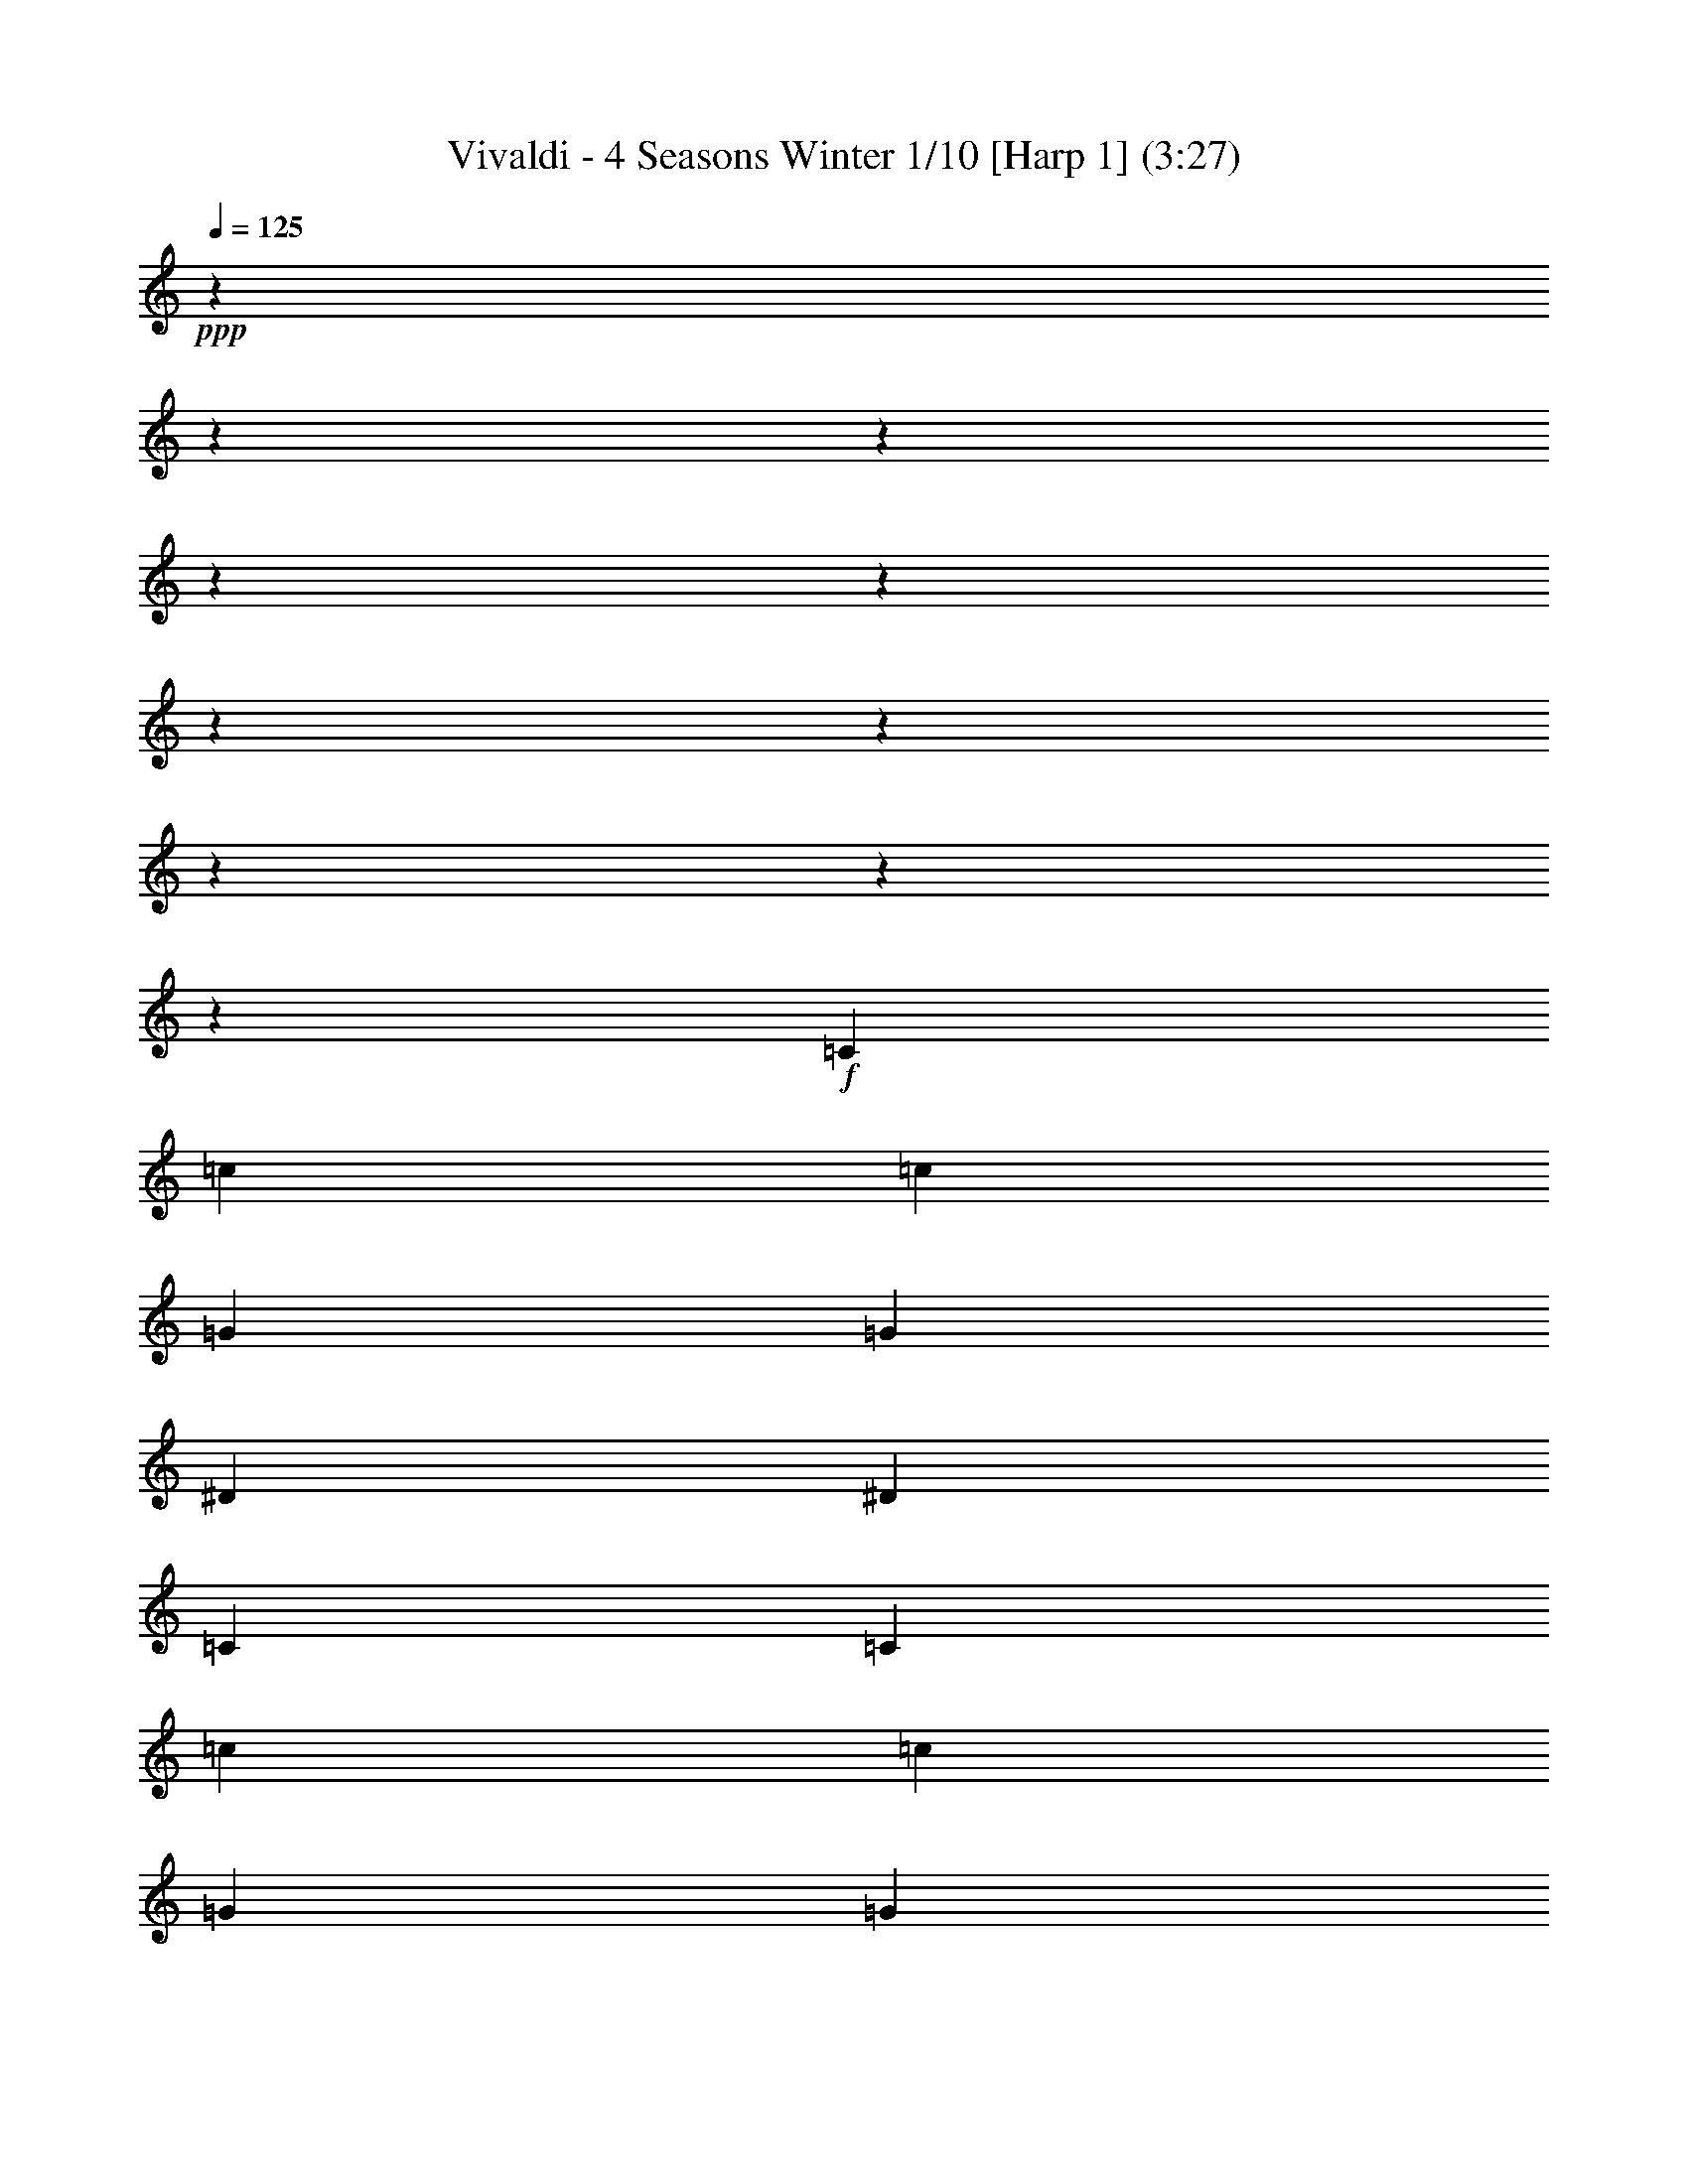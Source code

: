 % Produced with Bruzo's Transcoding Environment

X:1
T: Vivaldi - 4 Seasons Winter 1/10 [Harp 1] (3:27)
Z: Transcribed with BruTE
L: 1/4
Q: 125
K: C
+ppp+
z12700/1587
z12700/1587
z12700/1587
z12700/1587
z12700/1587
z12700/1587
z12700/1587
z12700/1587
z12700/1587
z23877/8464
+f+
[=C2929/12696]
[=c211/1058]
[=c5063/25392]
[=G2929/12696]
[=G211/1058]
[^D2929/12696]
[^D5063/25392]
[=C211/1058]
[=C2929/12696]
[=c211/1058]
[=c5063/25392]
[=G2929/12696]
[=G211/1058]
[^D2929/12696]
[^D5063/25392]
[=C211/1058]
[=C2929/12696]
[=c211/1058]
[^A5063/25392]
[^G2929/12696]
[=G211/1058]
[=F2929/12696]
[^D5063/25392]
[=D211/1058]
[=C2929/12696]
[=c211/1058]
[^A211/1058]
[^G5857/25392]
[=G211/1058]
[=F2929/12696]
[^D211/1058]
[=D5063/25392]
[=C2929/12696]
[=G,211/1058]
[=C2929/12696]
[^D5063/25392]
[=C211/1058]
[=G,2929/12696]
[=C211/1058]
[^D5063/25392]
[=C2929/12696]
[=G,211/1058]
[=C2929/12696]
[^D5063/25392]
+mf+
[=C211/1058]
[=G,2929/12696]
[=C211/1058]
+mp+
[^D5063/25392]
[=C,695/4232]
[^C,211/1587]
[=C,211/1587]
[=C,211/1587]
[^C,695/4232]
[=C,1125/8464]
[^C,211/1587]
[=C,211/1587]
[^C,695/4232]
[=C,211/1587]
[^C,211/1587]
[=C,4169/25392]
[=C,211/1587]
[^C,211/1587]
[=C,211/1587]
[^C,695/4232]
[=C,211/1587]
[^C,1125/8464]
[=C,211/1587]
[^C,695/4232]
[=C,211/1587]
[=C,211/1587]
[^C,211/1587]
[=C,3175/25392]
z3773/1104
+f+
[^D5063/25392]
[^d211/1058]
[^d2929/12696]
[=c211/1058]
[=c5857/25392]
[=G211/1058]
[=G211/1058]
[^D2929/12696]
[^D5063/25392]
[^d211/1058]
[^d2929/12696]
[=c211/1058]
[=c5857/25392]
[=G211/1058]
[=G211/1058]
[^D2929/12696]
[^D5063/25392]
[^d211/1058]
[=d2929/12696]
[=c211/1058]
[=B2929/12696]
[=A5063/25392]
[=G211/1058]
[=F2929/12696]
[^D211/1058]
[^d5063/25392]
[=d2929/12696]
[=c211/1058]
[=B2929/12696]
[=A5063/25392]
[=G211/1058]
[=F2929/12696]
[^D211/1058]
[=C5857/25392]
[^D211/1058]
[=G211/1058]
[^D2929/12696]
[=C5063/25392]
[^D211/1058]
[=G2929/12696]
[^D211/1058]
[=C5857/25392]
[^D211/1058]
[=G211/1058]
+mf+
[^D2929/12696]
[=C5063/25392]
[^D211/1058]
+mp+
[=G2929/12696]
[^D,211/1587]
[=F,211/1587]
[^D,4169/25392]
[=F,211/1587]
[^D,211/1587]
[=F,211/1587]
[^D,695/4232]
[=F,211/1587]
[^D,1125/8464]
[^D,211/1587]
[=F,695/4232]
[^D,211/1587]
[^D,211/1587]
[=F,211/1587]
[^D,695/4232]
[=F,1125/8464]
[^D,211/1587]
[=F,211/1587]
[^D,695/4232]
[=F,211/1587]
[^D,211/1587]
[^D,1125/8464]
[=F,695/4232]
[^D,287/2116]
z7143/2116
+f+
[=G211/1058]
[=g2929/12696]
[=g5063/25392]
[^d2929/12696]
[^d211/1058]
[=c211/1058]
[=c5857/25392]
[=G211/1058]
[=G211/1058]
[=g2929/12696]
[=g5063/25392]
[^d2929/12696]
[^d211/1058]
[=c211/1058]
[=c2929/12696]
[=G5063/25392]
[=G211/1058]
[=g2929/12696]
[=f211/1058]
[^d5857/25392]
[=d211/1058]
[=c211/1058]
[=B2929/12696]
[=A5063/25392]
[=G211/1058]
[=g2929/12696]
[=f211/1058]
[^d5857/25392]
[=d211/1058]
[=c211/1058]
[=B2929/12696]
[=A5063/25392]
[=G2929/12696]
[^D211/1058]
[=G211/1058]
[=c5857/25392]
[=G211/1058]
[^D211/1058]
[=G2929/12696]
[=c5063/25392]
[=G2929/12696]
[^D211/1058]
[=G211/1058]
[=c5857/25392]
+mf+
[=G211/1058]
[^D211/1058]
[=G2929/12696]
+mp+
[=c5063/25392]
[=C211/1587]
[^C695/4232]
[=C211/1587]
[^C211/1587]
[=C211/1587]
[^C695/4232]
[=C1125/8464]
[^C211/1587]
[=C211/1587]
[=C695/4232]
[^C211/1587]
[=C211/1587]
[=C4169/25392]
+p+
[^C211/1587]
[=C211/1587]
[^C211/1587]
[=C695/4232]
[^C211/1587]
[=C1125/8464]
[^C211/1587]
[=C695/4232]
[=C211/1587]
[^C211/1587]
[=C3175/25392]
z203173/25392
z12700/1587
z12700/1587
z12700/1587
z12700/1587
z12700/1587
z22861/8464
+f+
[=F1015/4232]
[^D3047/12696]
[=F1767/8464]
[=G3047/12696]
[=F3047/12696]
[=G1767/8464]
[^D3047/12696]
[=F265/1104]
[=G1325/6348]
[=F3047/12696]
[=G265/1104]
[^G3047/12696]
[=G1325/6348]
[^G265/1104]
[=F3047/12696]
[=G1767/8464]
[^G3047/12696]
[=G3047/12696]
[^G1767/8464]
[^A3047/12696]
[^G265/1104]
[^A1325/6348]
[=G3047/12696]
[^G265/1104]
[^A1325/6348]
[^G3047/12696]
[^A265/1104]
[=c1325/6348]
[^A265/1104]
[=c3047/12696]
[^G1325/6348]
[^A265/1104]
[=c23741/25392]
z5143/25392
[=c3047/12696]
[^c3047/12696]
[^d265/1104]
[=f1325/6348]
[=c265/1104]
[^c3047/12696]
[^d1325/6348]
[=f265/1104]
[=c3047/12696]
[^c1325/6348]
[^d265/1104]
[=f3047/12696]
[^d1767/8464]
[^c3047/12696]
[=c3047/12696]
[=f1767/8464]
[^d3047/12696]
[^c265/1104]
[=c1325/6348]
[=f3047/12696]
[^d265/1104]
[^c1325/6348]
[=c3047/12696]
[=f265/1104]
[^d1325/6348]
[^c265/1104]
[=c3047/12696]
[=F1325/6348]
[=G265/1104]
[^G3047/12696]
[^A1325/6348]
[=c265/1104]
[^c3047/12696]
[^d265/1104]
[=f1325/6348]
[=F3047/12696]
[=G265/1104]
[^G1325/6348]
[^A265/1104]
[=c3047/12696]
[^c1325/6348]
[^d265/1104]
[=f3047/12696]
[^c7507/8464]
z2121/8464
[^A3047/12696]
[=c1767/8464]
[^c3047/12696]
[^d265/1104]
[^A1325/6348]
[=c3047/12696]
[^c265/1104]
[^d1325/6348]
[^A3047/12696]
[=c265/1104]
[^c1325/6348]
[^d265/1104]
[^c3047/12696]
[=c3047/12696]
[^A1767/8464]
[^d3047/12696]
[^c3047/12696]
[=c1767/8464]
[^A3047/12696]
[^d265/1104]
[^c1325/6348]
[=c3047/12696]
[^A265/1104]
[^d1325/6348]
[^c265/1104]
[=c3047/12696]
[^A1325/6348]
[^D265/1104]
[=F3047/12696]
[=G1325/6348]
[^G265/1104]
[^A3047/12696]
[=c1767/8464]
[^c3047/12696]
[^d3047/12696]
[^D1767/8464]
[=F3047/12696]
[=G265/1104]
[^G1325/6348]
[^A3047/12696]
[=c265/1104]
[^c1325/6348]
[^d3047/12696]
[=c23683/25392]
z5995/25392
[^G1767/8464]
[^A3047/12696]
[=c3047/12696]
[^c1767/8464]
[^G3047/12696]
[^A265/1104]
[=c1325/6348]
[^c3047/12696]
[^G265/1104]
[^A1325/6348]
[=c265/1104]
[^c3047/12696]
[=c1325/6348]
[^A265/1104]
[^G3047/12696]
[^c1325/6348]
[=c265/1104]
[^A3047/12696]
[^G1767/8464]
[^c3047/12696]
[=c3047/12696]
[^A1767/8464]
[^G3047/12696]
[^c265/1104]
[=c3047/12696]
[^A1325/6348]
[^G265/1104]
[^c3047/12696]
[=c1325/6348]
[^A265/1104]
[^G3047/12696]
[=G1767/8464]
[^A3047/12696]
[^G3047/12696]
[=G1767/8464]
[=c3047/12696]
[^A3047/12696]
[^G1767/8464]
[=G3047/12696]
[=F265/1104]
[^G1325/6348]
[=G3047/12696]
[=F265/1104]
[=E1325/6348]
[=C265/1104]
[^A,3047/12696]
[=C1325/6348]
[=G,265/1104]
[=C3047/12696]
[^A,1325/6348]
[=C265/1104]
[=E3047/12696]
[=G1767/8464]
[=F3047/12696]
[=G3047/12696]
[^A265/1104]
[=G1325/6348]
[=F265/1104]
[=G3047/12696]
[=E1325/6348]
[=C265/1104]
[^A,3047/12696]
[=C1325/6348]
[=G,265/1104]
[=C3047/12696]
[^A,1767/8464]
[=C3047/12696]
[=E3047/12696]
[=G1767/8464]
[=F3047/12696]
[=G3047/12696]
[^A1767/8464]
[=G3047/12696]
[=F265/1104]
+ff+
[=G1325/6348]
[=E6013/25392]
[^A6011/25392]
[^G1739/8464]
[^A6011/25392]
[=E1739/8464]
[=G6011/25392]
[=F1739/8464]
[=G6011/25392]
[^A,1285/6348]
[^C1483/6348]
+fff+
[=C2569/12696]
[^C1483/6348]
[=E,1713/8464]
[=G,1483/6348]
[=F,2569/12696]
[=G,1483/6348]
+mp+
[^A,17555/12696]
z4645/2116
+fff+
[=C5857/25392]
[^A,211/1058]
[=C211/1058]
[^G,2929/12696]
[=C5063/25392]
[^A,2929/12696]
[=C211/1058]
[=F211/1058]
[=C5857/25392]
[^A,211/1058]
[=C211/1058]
[^G,2929/12696]
[=C5063/25392]
[^A,2929/12696]
[=C3541/25392]
z92371/25392
[=D2929/12696]
[=C5063/25392]
[=D2929/12696]
[=F211/1058]
[=D211/1058]
[=C5857/25392]
[=D211/1058]
[^A,211/1058]
[=D2929/12696]
[=C5063/25392]
[=D2929/12696]
[=F211/1058]
[=D211/1058]
[=C5857/25392]
[=D1141/8464]
z93283/25392
[^D211/1058]
[=D211/1058]
[^D5857/25392]
[=G211/1058]
[^D211/1058]
[=D2929/12696]
[^D5063/25392]
[=c2929/12696]
[^D211/1058]
[=D211/1058]
[^D5857/25392]
[=G211/1058]
[^D211/1058]
[=D2929/12696]
[=C413/3174]
z29181/8464
[^D2929/12696]
[=G,211/1058]
[=F,211/1058]
[=G,2929/12696]
[^D5063/25392]
[=G,2929/12696]
[=F,211/1058]
[=G,211/1058]
[^D5857/25392]
[=G,211/1058]
[=F,211/1058]
[=G,2929/12696]
[^D5063/25392]
[=G,2929/12696]
[=F,211/1058]
[=G,531/4232]
z12700/1587
z12700/1587
z12700/1587
z12700/1587
z12700/1587
z33955/8464
+f+
[=G11225/25392]
[^d2949/8464]
z3175/25392
[^d8053/25392]
z3175/25392
[^A2807/6348]
[^A2807/6348]
[=G2807/6348]
[=G2807/6348]
[^D2807/6348]
[^D3875/4232]
[=G22619/25392]
[^A7861/8464]
[^c7919/8464]
[=c11231/25392]
[=f2807/6348]
[=f2807/6348]
[=c2949/8464]
z3175/25392
[=c8053/25392]
z3175/25392
[=A2807/6348]
[=A2807/6348]
[=F2807/6348]
[=F2807/3174]
[=A23413/25392]
[=c7861/8464]
[^d10291/12696]
z3175/25392
[=d2685/8464]
z3175/25392
[=g2807/6348]
[=g2807/6348]
[=d2807/6348]
[=d2807/6348]
[=B2807/6348]
[=B2949/8464]
z3175/25392
[=G8053/25392]
z3175/25392
[=G2807/3174]
[=B2807/3174]
[=d3875/4232]
[=f2807/3174]
+mf+
[=c1689/8464^d1689/8464]
[=c2929/12696^d2929/12696]
[=c211/1058^d211/1058]
[=c5063/25392^d5063/25392]
[=c2929/12696^d2929/12696]
[=c211/1058^d211/1058]
[=c2929/12696^d2929/12696]
[=c5063/25392^d5063/25392]
[=c211/1058^d211/1058]
[=c2929/12696^d2929/12696]
[=c211/1058^d211/1058]
[=c5063/25392^d5063/25392]
[=c2929/12696^d2929/12696]
[=c211/1058^d211/1058]
[=c2929/12696^d2929/12696]
[=c5063/25392^d5063/25392]
[=c211/1058=d211/1058]
[=c2929/12696=d2929/12696]
[=c211/1058=d211/1058]
[=c5063/25392=d5063/25392]
[=c2929/12696=d2929/12696]
[=c211/1058=d211/1058]
[=c2929/12696=d2929/12696]
[=c5063/25392=d5063/25392]
[=c211/1058=d211/1058]
[=c2929/12696=d2929/12696]
[=c211/1058=d211/1058]
[=c5063/25392=d5063/25392]
[=c2929/12696=d2929/12696]
[=c211/1058=d211/1058]
[=c2929/12696=d2929/12696]
[=c5063/25392=d5063/25392]
[^A211/1058=d211/1058]
[^A2929/12696=d2929/12696]
[^A211/1058=d211/1058]
[^A2929/12696=d2929/12696]
[^A5063/25392=d5063/25392]
[^A211/1058=d211/1058]
[^A2929/12696=d2929/12696]
[^A211/1058=d211/1058]
[^A5063/25392=d5063/25392]
[^A2929/12696=d2929/12696]
[^A211/1058=d211/1058]
[^A2929/12696=d2929/12696]
[^A5063/25392=d5063/25392]
[^A211/1058=d211/1058]
[^A2929/12696=d2929/12696]
[^A211/1058=d211/1058]
[^A5063/25392^d5063/25392]
[^A2929/12696^d2929/12696]
[^A211/1058^d211/1058]
[^A2929/12696^d2929/12696]
[^A5063/25392^d5063/25392]
[^A211/1058^d211/1058]
[^A2929/12696^d2929/12696]
[^A211/1058^d211/1058]
[^A5063/25392^d5063/25392]
[^A2929/12696^d2929/12696]
[^A211/1058^d211/1058]
[^A2929/12696^d2929/12696]
[^A5063/25392^d5063/25392]
[^A211/1058^d211/1058]
[^A2929/12696^d2929/12696]
[^A211/1058^d211/1058]
[^G5857/25392=g5857/25392]
[^G211/1058=g211/1058]
[^G211/1058=g211/1058]
[^G2929/12696=g2929/12696]
[^G5063/25392=g5063/25392]
[^G211/1058=g211/1058]
[^G2929/12696=g2929/12696]
[^G211/1058=g211/1058]
[^G2929/12696=g2929/12696]
[^G5063/25392=g5063/25392]
[^G211/1058=g211/1058]
[^G2929/12696=g2929/12696]
[^G211/1058=g211/1058]
[^G5063/25392=g5063/25392]
[^G2929/12696=g2929/12696]
[^G211/1058=g211/1058]
[^G2929/12696=f2929/12696]
[^G5063/25392=f5063/25392]
[^G211/1058=f211/1058]
[^G2929/12696=f2929/12696]
[^G211/1058=f211/1058]
[^G5857/25392=f5857/25392]
[^G211/1058=f211/1058]
[^G211/1058=f211/1058]
[^G2929/12696=f2929/12696]
[^G5063/25392=f5063/25392]
[^G211/1058=f211/1058]
[^G2929/12696=f2929/12696]
[^G211/1058=f211/1058]
[^G5857/25392=f5857/25392]
[^G211/1058=f211/1058]
[^G211/1058=f211/1058]
[=G2929/12696=f2929/12696]
[=G5063/25392=f5063/25392]
[=G211/1058=f211/1058]
[=G2929/12696=f2929/12696]
[=G211/1058=f211/1058]
[=G5857/25392=f5857/25392]
[=G211/1058=f211/1058]
[=G211/1058=f211/1058]
[=G2929/12696=f2929/12696]
[=G5063/25392=f5063/25392]
[=G211/1058=f211/1058]
[=G2929/12696=f2929/12696]
[=G211/1058=f211/1058]
[=G2929/12696=f2929/12696]
[=G5063/25392=f5063/25392]
[=G211/1058=f211/1058]
[=c2929/12696^d2929/12696]
[=c211/1058^d211/1058]
[=c5857/25392^d5857/25392]
[=c211/1058^d211/1058]
[=c211/1058^d211/1058]
[=c2929/12696^d2929/12696]
[=c5063/25392^d5063/25392]
[=c211/1058^d211/1058]
[=c2929/12696^d2929/12696]
[=c211/1058^d211/1058]
[=c5857/25392^d5857/25392]
[=c211/1058^d211/1058]
[=c211/1058^d211/1058]
[=c2929/12696^d2929/12696]
[=c5063/25392^d5063/25392]
[=c211/1058^d211/1058]
[=c2929/12696^c2929/12696]
[=c211/1058^c211/1058]
[=c5857/25392^c5857/25392]
[=c211/1058^c211/1058]
[=c211/1058^c211/1058]
[=c2929/12696^c2929/12696]
[=c5063/25392^c5063/25392]
[=c211/1058^c211/1058]
[^A2929/12696^c2929/12696]
[^A211/1058^c211/1058]
[^A5857/25392^c5857/25392]
[^A211/1058^c211/1058]
[^A211/1058^c211/1058]
[^A2929/12696^c2929/12696]
[^A5063/25392^c5063/25392]
[^A2929/12696^c2929/12696]
[^A211/1058=c211/1058]
[^A211/1058=c211/1058]
[^A2929/12696=c2929/12696]
[^A5063/25392=c5063/25392]
[^A211/1058=c211/1058]
[^A2929/12696=c2929/12696]
[^A211/1058=c211/1058]
[^A5857/25392=c5857/25392]
[^G211/1058=c211/1058]
[^G211/1058=c211/1058]
[^G2929/12696=c2929/12696]
[^G5063/25392=c5063/25392]
[^G211/1058=c211/1058]
[^G2929/12696=c2929/12696]
[^G211/1058=c211/1058]
[^G5857/25392=c5857/25392]
[^G211/1058^A211/1058]
[^G211/1058^A211/1058]
[^G2929/12696^A2929/12696]
[^G5063/25392^A5063/25392]
[^G211/1058^A211/1058]
[^G2929/12696^A2929/12696]
[^G211/1058^A211/1058]
[^G5857/25392^A5857/25392]
[=G211/1058^A211/1058]
[=G211/1058^A211/1058]
[=G2929/12696^A2929/12696]
[=G5063/25392^A5063/25392]
[=G2929/12696^A2929/12696]
[=G211/1058^A211/1058]
[=G211/1058^A211/1058]
[=G5857/25392^A5857/25392]
[=G211/1058^G211/1058]
[=G211/1058^G211/1058]
[=G2929/12696^G2929/12696]
[=G5063/25392^G5063/25392]
[=G2929/12696^G2929/12696]
[=G211/1058^G211/1058]
[=G211/1058^G211/1058]
[=G2929/12696^G2929/12696]
[=F5063/25392^G5063/25392]
[=F211/1058^G211/1058]
[=F2929/12696^G2929/12696]
[=F211/1058^G211/1058]
[=F5857/25392^G5857/25392]
[=F211/1058^G211/1058]
[=F211/1058^G211/1058]
[=F2929/12696^G2929/12696]
[=F5063/25392=G5063/25392]
[=F2929/12696=G2929/12696]
[=F211/1058=G211/1058]
[=F211/1058=G211/1058]
[=F5857/25392=G5857/25392]
[=F211/1058=G211/1058]
[=F211/1058=G211/1058]
[=F2929/12696=G2929/12696]
[^D5063/25392=G5063/25392]
[^D2929/12696=G2929/12696]
[^D211/1058=G211/1058]
+mp+
[^D211/1058=G211/1058]
[^D5857/25392=G5857/25392]
[^D211/1058=G211/1058]
[^D211/1058=G211/1058]
[^D2929/12696=G2929/12696]
[^D5063/25392=F5063/25392]
[^D2929/12696=F2929/12696]
[^D211/1058=F211/1058]
[^D211/1058=F211/1058]
[^D5857/25392=F5857/25392]
[^D211/1058=F211/1058]
+p+
[^D211/1058=F211/1058]
[^D2929/12696=F2929/12696]
[^C5063/25392=F5063/25392]
[^C2929/12696=F2929/12696]
[^C211/1058=F211/1058]
[^C211/1058=F211/1058]
[^C2929/12696=F2929/12696]
[^C5063/25392=F5063/25392]
[^C2929/12696=F2929/12696]
[^C211/1058=F211/1058]
[=C211/1058-=E211/1058]
[=C5857/25392-=E5857/25392]
[=C2477/12696-=E2477/12696]
[=C2587/12696-=E2587/12696]
[=C2929/12696-=E2929/12696]
[=C4843/25392-=E4843/25392]
[=C1013/4232-=E1013/4232]
[=C839/4232-=E839/4232]
[=C849/4232-=F849/4232]
[=C5857/25392-=F5857/25392]
[=C1231/6348-=F1231/6348]
[=C1301/6348-=F1301/6348]
[=C2929/12696-=F2929/12696]
+mp+
[=C4813/25392-=F4813/25392]
[=C509/2116-=F509/2116]
[=C5005/25392-=F5005/25392]
[=C5123/25392-=G5123/25392]
[=C5857/25392-=G5857/25392]
[=C4895/25392-=G4895/25392]
[=C5233/25392-=G5233/25392]
[=C2929/12696-=G2929/12696]
[=C5063/25392-=G5063/25392]
[=C2929/12696-=G2929/12696]
[=C4975/25392-=G4975/25392]
+mf+
[=C5153/25392-^G5153/25392]
[=C5857/25392-^G5857/25392]
[=C4865/25392-^G4865/25392]
[=C2019/8464-^G2019/8464]
[=C316/1587-^G316/1587]
[=C5071/25392-^G5071/25392]
[=C2929/12696-^G2929/12696]
[=C2473/12696-^G2473/12696]
[=C2591/12696-^A2591/12696]
[=C2929/12696-^A2929/12696]
[=C4835/25392-^A4835/25392]
[=C3043/12696-^A3043/12696]
+f+
[=C2513/12696-^A2513/12696]
[=C2551/12696-^A2551/12696]
[=C5857/25392-^A5857/25392]
[=C1229/6348-^A1229/6348]
[=C1303/6348-^G1303/6348]
[=C2929/12696-^G2929/12696]
[=C4805/25392-^G4805/25392]
[=C1529/6348-^G1529/6348]
[=C4997/25392-^G4997/25392]
[=C5131/25392-^G5131/25392]
[=C5857/25392-^G5857/25392]
[=C1629/8464-^G1629/8464]
+ff+
[=C6035/25392-=G6035/25392]
[=C211/1058-=G211/1058]
[=C5063/25392-=G5063/25392]
[=C2929/12696-=G2929/12696]
[=C4967/25392-=G4967/25392]
[=C5161/25392-=G5161/25392]
[=C5857/25392-=G5857/25392]
[=C1619/8464-=G1619/8464]
[=C6065/25392-=F6065/25392]
[=C631/3174-=F631/3174]
[=C1693/8464-=F1693/8464]
+fff+
[=C2929/12696-=F2929/12696]
[=C823/4232-=F823/4232]
[=C865/4232=F865/4232]
[=F5857/25392]
[=F1107/8464]
z12700/1587
z12700/1587
z12700/1587
z12700/1587
z12700/1587
z12700/1587
z12700/1587
z138113/25392

X:2
T: Vivaldi - 4 Seasons Winter 2/10 [Harp 2] Feb 24
Z: Transcribed with BruTE
L: 1/4
Q: 125
K: C
+ppp+
z12700/1587
z12700/1587
z12700/1587
z12700/1587
z12700/1587
z12700/1587
z12700/1587
z12700/1587
z12700/1587
z23877/8464
+mf+
[=C2929/12696]
[=c211/1058]
[=c5063/25392]
[=G2929/12696]
[=G211/1058]
[^D2929/12696]
[^D5063/25392]
[=C211/1058]
[=C2929/12696]
[=c211/1058]
[=c5063/25392]
[=G2929/12696]
[=G211/1058]
[^D2929/12696]
[^D5063/25392]
[=C211/1058]
[=C2929/12696]
[=c211/1058]
[^A5063/25392]
[^G2929/12696]
[=G211/1058]
[=F2929/12696]
[^D5063/25392]
[=D211/1058]
[=C2929/12696]
[=c211/1058]
[^A211/1058]
[^G5857/25392]
[=G211/1058]
[=F2929/12696]
[^D211/1058]
[=D5063/25392]
[=C2929/12696]
[=G,211/1058]
[=C2929/12696]
[^D5063/25392]
[=C211/1058]
[=G,2929/12696]
[=C211/1058]
[^D5063/25392]
[=C2929/12696]
[=G,211/1058]
[=C2929/12696]
+mp+
[^D5063/25392]
[=C211/1058]
[=G,2929/12696]
+p+
[=C211/1058]
[^D5063/25392]
[=C,695/4232]
[^C,211/1587]
[=C,211/1587]
[=C,211/1587]
[^C,695/4232]
[=C,1125/8464]
[^C,211/1587]
[=C,211/1587]
[^C,695/4232]
[=C,211/1587]
[^C,211/1587]
[=C,4169/25392]
[=C,211/1587]
[^C,211/1587]
[=C,211/1587]
[^C,695/4232]
[=C,211/1587]
[^C,1125/8464]
[=C,211/1587]
[^C,695/4232]
[=C,211/1587]
[=C,211/1587]
[^C,211/1587]
[=C,3175/25392]
z3773/1104
+mf+
[^D5063/25392]
[^d211/1058]
[^d2929/12696]
[=c211/1058]
[=c5857/25392]
[=G211/1058]
[=G211/1058]
[^D2929/12696]
[^D5063/25392]
[^d211/1058]
[^d2929/12696]
[=c211/1058]
[=c5857/25392]
[=G211/1058]
[=G211/1058]
[^D2929/12696]
[^D5063/25392]
[^d211/1058]
[=d2929/12696]
[=c211/1058]
[=B2929/12696]
[=A5063/25392]
[=G211/1058]
[=F2929/12696]
[^D211/1058]
[^d5063/25392]
[=d2929/12696]
[=c211/1058]
[=B2929/12696]
[=A5063/25392]
[=G211/1058]
[=F2929/12696]
[^D211/1058]
[=C5857/25392]
[^D211/1058]
[=G211/1058]
[^D2929/12696]
[=C5063/25392]
[^D211/1058]
[=G2929/12696]
[^D211/1058]
[=C5857/25392]
[^D211/1058]
+mp+
[=G211/1058]
[^D2929/12696]
[=C5063/25392]
+p+
[^D211/1058]
[=G2929/12696]
[^D,211/1587]
[=F,211/1587]
[^D,4169/25392]
[=F,211/1587]
[^D,211/1587]
[=F,211/1587]
[^D,695/4232]
[=F,211/1587]
[^D,1125/8464]
[^D,211/1587]
[=F,695/4232]
[^D,211/1587]
[^D,211/1587]
[=F,211/1587]
[^D,695/4232]
[=F,1125/8464]
[^D,211/1587]
[=F,211/1587]
[^D,695/4232]
[=F,211/1587]
[^D,211/1587]
[^D,1125/8464]
[=F,695/4232]
[^D,287/2116]
z7143/2116
+mf+
[=G211/1058]
[=g2929/12696]
[=g5063/25392]
[^d2929/12696]
[^d211/1058]
[=c211/1058]
[=c5857/25392]
[=G211/1058]
[=G211/1058]
[=g2929/12696]
[=g5063/25392]
[^d2929/12696]
[^d211/1058]
[=c211/1058]
[=c2929/12696]
[=G5063/25392]
[=G211/1058]
[=g2929/12696]
[=f211/1058]
[^d5857/25392]
[=d211/1058]
[=c211/1058]
[=B2929/12696]
[=A5063/25392]
[=G211/1058]
[=g2929/12696]
[=f211/1058]
[^d5857/25392]
[=d211/1058]
[=c211/1058]
[=B2929/12696]
[=A5063/25392]
[=G2929/12696]
[^D211/1058]
[=G211/1058]
[=c5857/25392]
[=G211/1058]
[^D211/1058]
[=G2929/12696]
[=c5063/25392]
[=G2929/12696]
[^D211/1058]
[=G211/1058]
[=c5857/25392]
[=G211/1058]
+mp+
[^D211/1058]
[=G2929/12696]
[=c5063/25392]
[=C211/1587]
[^C695/4232]
[=C211/1587]
[^C211/1587]
[=C211/1587]
[^C695/4232]
[=C1125/8464]
[^C211/1587]
+p+
[=C211/1587]
[=C695/4232]
[^C211/1587]
[=C211/1587]
[=C4169/25392]
[^C211/1587]
+pp+
[=C211/1587]
[^C211/1587]
[=C695/4232]
[^C211/1587]
[=C1125/8464]
[^C211/1587]
+ppp+
[=C695/4232]
[=C211/1587]
[^C211/1587]
[=C3175/25392]
z203173/25392
z12700/1587
z12700/1587
z12700/1587
z12700/1587
z12700/1587
z22861/8464
+mf+
[=F1015/4232]
[^D3047/12696]
[=F1767/8464]
[=G3047/12696]
[=F3047/12696]
[=G1767/8464]
[^D3047/12696]
[=F265/1104]
[=G1325/6348]
[=F3047/12696]
[=G265/1104]
[^G3047/12696]
[=G1325/6348]
[^G265/1104]
[=F3047/12696]
[=G1767/8464]
[^G3047/12696]
[=G3047/12696]
[^G1767/8464]
[^A3047/12696]
[^G265/1104]
[^A1325/6348]
[=G3047/12696]
[^G265/1104]
[^A1325/6348]
[^G3047/12696]
[^A265/1104]
[=c1325/6348]
[^A265/1104]
[=c3047/12696]
[^G1325/6348]
[^A265/1104]
[=c23741/25392]
z5143/25392
[=c3047/12696]
[^c3047/12696]
[^d265/1104]
[=f1325/6348]
[=c265/1104]
[^c3047/12696]
[^d1325/6348]
[=f265/1104]
[=c3047/12696]
[^c1325/6348]
[^d265/1104]
[=f3047/12696]
[^d1767/8464]
[^c3047/12696]
[=c3047/12696]
[=f1767/8464]
[^d3047/12696]
[^c265/1104]
[=c1325/6348]
[=f3047/12696]
[^d265/1104]
[^c1325/6348]
[=c3047/12696]
[=f265/1104]
[^d1325/6348]
[^c265/1104]
[=c3047/12696]
[=F1325/6348]
[=G265/1104]
[^G3047/12696]
[^A1325/6348]
[=c265/1104]
[^c3047/12696]
[^d265/1104]
[=f1325/6348]
[=F3047/12696]
[=G265/1104]
[^G1325/6348]
[^A265/1104]
[=c3047/12696]
[^c1325/6348]
[^d265/1104]
[=f3047/12696]
[^c7507/8464]
z2121/8464
[^A3047/12696]
[=c1767/8464]
[^c3047/12696]
[^d265/1104]
[^A1325/6348]
[=c3047/12696]
[^c265/1104]
[^d1325/6348]
[^A3047/12696]
[=c265/1104]
[^c1325/6348]
[^d265/1104]
[^c3047/12696]
[=c3047/12696]
[^A1767/8464]
[^d3047/12696]
[^c3047/12696]
[=c1767/8464]
[^A3047/12696]
[^d265/1104]
[^c1325/6348]
[=c3047/12696]
[^A265/1104]
[^d1325/6348]
[^c265/1104]
[=c3047/12696]
[^A1325/6348]
[^D265/1104]
[=F3047/12696]
[=G1325/6348]
[^G265/1104]
[^A3047/12696]
[=c1767/8464]
[^c3047/12696]
[^d3047/12696]
[^D1767/8464]
[=F3047/12696]
[=G265/1104]
[^G1325/6348]
[^A3047/12696]
[=c265/1104]
[^c1325/6348]
[^d3047/12696]
[=c23683/25392]
z5995/25392
[^G1767/8464]
[^A3047/12696]
[=c3047/12696]
[^c1767/8464]
[^G3047/12696]
[^A265/1104]
[=c1325/6348]
[^c3047/12696]
[^G265/1104]
[^A1325/6348]
[=c265/1104]
[^c3047/12696]
[=c1325/6348]
[^A265/1104]
[^G3047/12696]
[^c1325/6348]
[=c265/1104]
[^A3047/12696]
[^G1767/8464]
[^c3047/12696]
[=c3047/12696]
[^A1767/8464]
[^G3047/12696]
[^c265/1104]
[=c3047/12696]
[^A1325/6348]
[^G265/1104]
[^c3047/12696]
[=c1325/6348]
[^A265/1104]
[^G3047/12696]
[=G1767/8464]
[^A3047/12696]
[^G3047/12696]
[=G1767/8464]
[=c3047/12696]
[^A3047/12696]
[^G1767/8464]
[=G3047/12696]
[=F265/1104]
[^G1325/6348]
[=G3047/12696]
[=F265/1104]
[=E1325/6348]
[=C265/1104]
[^A,3047/12696]
[=C1325/6348]
[=G,265/1104]
[=C3047/12696]
[^A,1325/6348]
[=C265/1104]
[=E3047/12696]
[=G1767/8464]
[=F3047/12696]
[=G3047/12696]
[^A265/1104]
[=G1325/6348]
[=F265/1104]
[=G3047/12696]
[=E1325/6348]
[=C265/1104]
[^A,3047/12696]
[=C1325/6348]
[=G,265/1104]
[=C3047/12696]
[^A,1767/8464]
[=C3047/12696]
[=E3047/12696]
[=G1767/8464]
[=F3047/12696]
[=G3047/12696]
[^A1767/8464]
[=G3047/12696]
[=F265/1104]
[=G1325/6348]
[=E6013/25392]
[^A6011/25392]
[^G1739/8464]
[^A6011/25392]
+f+
[=E1739/8464]
[=G6011/25392]
[=F1739/8464]
[=G6011/25392]
[^A,1285/6348]
[^C1483/6348]
[=C2569/12696]
[^C1483/6348]
[=E,1713/8464]
[=G,1483/6348]
[=F,2569/12696]
[=G,1483/6348]
+mp+
[^A,17555/12696]
z4645/2116
+f+
[=C5857/25392]
[^A,211/1058]
[=C211/1058]
[^G,2929/12696]
[=C5063/25392]
[^A,2929/12696]
[=C211/1058]
[=F211/1058]
[=C5857/25392]
[^A,211/1058]
[=C211/1058]
[^G,2929/12696]
[=C5063/25392]
[^A,2929/12696]
[=C3541/25392]
z92371/25392
[=D2929/12696]
[=C5063/25392]
[=D2929/12696]
[=F211/1058]
[=D211/1058]
[=C5857/25392]
[=D211/1058]
[^A,211/1058]
[=D2929/12696]
[=C5063/25392]
[=D2929/12696]
[=F211/1058]
[=D211/1058]
[=C5857/25392]
[=D1141/8464]
z93283/25392
[^D211/1058]
[=D211/1058]
[^D5857/25392]
[=G211/1058]
[^D211/1058]
[=D2929/12696]
[^D5063/25392]
[=c2929/12696]
[^D211/1058]
[=D211/1058]
[^D5857/25392]
[=G211/1058]
[^D211/1058]
[=D2929/12696]
[=C413/3174]
z29181/8464
[^D2929/12696]
[=G,211/1058]
[=F,211/1058]
[=G,2929/12696]
[^D5063/25392]
[=G,2929/12696]
[=F,211/1058]
[=G,211/1058]
[^D5857/25392]
[=G,211/1058]
[=F,211/1058]
[=G,2929/12696]
[^D5063/25392]
[=G,2929/12696]
[=F,211/1058]
[=G,531/4232]
z12700/1587
z12700/1587
z12700/1587
z12700/1587
z12700/1587
z33955/8464
+mf+
[=G11225/25392]
[^d2949/8464]
z3175/25392
[^d8053/25392]
z3175/25392
[^A2807/6348]
[^A2807/6348]
[=G2807/6348]
[=G2807/6348]
[^D2807/6348]
[^D3875/4232]
[=G22619/25392]
[^A7861/8464]
[^c7919/8464]
[=c11231/25392]
[=f2807/6348]
[=f2807/6348]
[=c2949/8464]
z3175/25392
[=c8053/25392]
z3175/25392
[=A2807/6348]
[=A2807/6348]
[=F2807/6348]
[=F2807/3174]
[=A23413/25392]
[=c7861/8464]
[^d10291/12696]
z3175/25392
[=d2685/8464]
z3175/25392
[=g2807/6348]
[=g2807/6348]
[=d2807/6348]
[=d2807/6348]
[=B2807/6348]
[=B2949/8464]
z3175/25392
[=G8053/25392]
z3175/25392
[=G2807/3174]
[=B2807/3174]
[=d3875/4232]
+mp+
[=f2807/3174]
[=c1689/8464^d1689/8464]
[=c2929/12696^d2929/12696]
[=c211/1058^d211/1058]
[=c5063/25392^d5063/25392]
[=c2929/12696^d2929/12696]
[=c211/1058^d211/1058]
[=c2929/12696^d2929/12696]
[=c5063/25392^d5063/25392]
[=c211/1058^d211/1058]
[=c2929/12696^d2929/12696]
[=c211/1058^d211/1058]
[=c5063/25392^d5063/25392]
[=c2929/12696^d2929/12696]
[=c211/1058^d211/1058]
[=c2929/12696^d2929/12696]
[=c5063/25392^d5063/25392]
[=c211/1058=d211/1058]
[=c2929/12696=d2929/12696]
[=c211/1058=d211/1058]
[=c5063/25392=d5063/25392]
[=c2929/12696=d2929/12696]
[=c211/1058=d211/1058]
[=c2929/12696=d2929/12696]
[=c5063/25392=d5063/25392]
[=c211/1058=d211/1058]
[=c2929/12696=d2929/12696]
[=c211/1058=d211/1058]
[=c5063/25392=d5063/25392]
[=c2929/12696=d2929/12696]
[=c211/1058=d211/1058]
[=c2929/12696=d2929/12696]
[=c5063/25392=d5063/25392]
[^A211/1058=d211/1058]
[^A2929/12696=d2929/12696]
[^A211/1058=d211/1058]
[^A2929/12696=d2929/12696]
[^A5063/25392=d5063/25392]
[^A211/1058=d211/1058]
[^A2929/12696=d2929/12696]
[^A211/1058=d211/1058]
[^A5063/25392=d5063/25392]
[^A2929/12696=d2929/12696]
[^A211/1058=d211/1058]
[^A2929/12696=d2929/12696]
[^A5063/25392=d5063/25392]
[^A211/1058=d211/1058]
[^A2929/12696=d2929/12696]
[^A211/1058=d211/1058]
[^A5063/25392^d5063/25392]
[^A2929/12696^d2929/12696]
[^A211/1058^d211/1058]
[^A2929/12696^d2929/12696]
[^A5063/25392^d5063/25392]
[^A211/1058^d211/1058]
[^A2929/12696^d2929/12696]
[^A211/1058^d211/1058]
[^A5063/25392^d5063/25392]
[^A2929/12696^d2929/12696]
[^A211/1058^d211/1058]
[^A2929/12696^d2929/12696]
[^A5063/25392^d5063/25392]
[^A211/1058^d211/1058]
[^A2929/12696^d2929/12696]
[^A211/1058^d211/1058]
[^G5857/25392=g5857/25392]
[^G211/1058=g211/1058]
[^G211/1058=g211/1058]
[^G2929/12696=g2929/12696]
[^G5063/25392=g5063/25392]
[^G211/1058=g211/1058]
[^G2929/12696=g2929/12696]
[^G211/1058=g211/1058]
[^G2929/12696=g2929/12696]
[^G5063/25392=g5063/25392]
[^G211/1058=g211/1058]
[^G2929/12696=g2929/12696]
[^G211/1058=g211/1058]
[^G5063/25392=g5063/25392]
[^G2929/12696=g2929/12696]
[^G211/1058=g211/1058]
[^G2929/12696=f2929/12696]
[^G5063/25392=f5063/25392]
[^G211/1058=f211/1058]
[^G2929/12696=f2929/12696]
[^G211/1058=f211/1058]
[^G5857/25392=f5857/25392]
[^G211/1058=f211/1058]
[^G211/1058=f211/1058]
[^G2929/12696=f2929/12696]
[^G5063/25392=f5063/25392]
[^G211/1058=f211/1058]
[^G2929/12696=f2929/12696]
[^G211/1058=f211/1058]
[^G5857/25392=f5857/25392]
[^G211/1058=f211/1058]
[^G211/1058=f211/1058]
[=G2929/12696=f2929/12696]
[=G5063/25392=f5063/25392]
[=G211/1058=f211/1058]
[=G2929/12696=f2929/12696]
[=G211/1058=f211/1058]
[=G5857/25392=f5857/25392]
[=G211/1058=f211/1058]
[=G211/1058=f211/1058]
[=G2929/12696=f2929/12696]
[=G5063/25392=f5063/25392]
[=G211/1058=f211/1058]
[=G2929/12696=f2929/12696]
[=G211/1058=f211/1058]
[=G2929/12696=f2929/12696]
[=G5063/25392=f5063/25392]
[=G211/1058=f211/1058]
[=c2929/12696^d2929/12696]
[=c211/1058^d211/1058]
[=c5857/25392^d5857/25392]
[=c211/1058^d211/1058]
[=c211/1058^d211/1058]
[=c2929/12696^d2929/12696]
[=c5063/25392^d5063/25392]
[=c211/1058^d211/1058]
[=c2929/12696^d2929/12696]
[=c211/1058^d211/1058]
[=c5857/25392^d5857/25392]
[=c211/1058^d211/1058]
[=c211/1058^d211/1058]
[=c2929/12696^d2929/12696]
[=c5063/25392^d5063/25392]
[=c211/1058^d211/1058]
[=c2929/12696^c2929/12696]
[=c211/1058^c211/1058]
[=c5857/25392^c5857/25392]
[=c211/1058^c211/1058]
[=c211/1058^c211/1058]
[=c2929/12696^c2929/12696]
[=c5063/25392^c5063/25392]
[=c211/1058^c211/1058]
[^A2929/12696^c2929/12696]
[^A211/1058^c211/1058]
[^A5857/25392^c5857/25392]
[^A211/1058^c211/1058]
[^A211/1058^c211/1058]
[^A2929/12696^c2929/12696]
[^A5063/25392^c5063/25392]
[^A2929/12696^c2929/12696]
[^A211/1058=c211/1058]
[^A211/1058=c211/1058]
[^A2929/12696=c2929/12696]
[^A5063/25392=c5063/25392]
[^A211/1058=c211/1058]
[^A2929/12696=c2929/12696]
[^A211/1058=c211/1058]
[^A5857/25392=c5857/25392]
[^G211/1058=c211/1058]
[^G211/1058=c211/1058]
[^G2929/12696=c2929/12696]
[^G5063/25392=c5063/25392]
[^G211/1058=c211/1058]
[^G2929/12696=c2929/12696]
[^G211/1058=c211/1058]
[^G5857/25392=c5857/25392]
[^G211/1058^A211/1058]
[^G211/1058^A211/1058]
[^G2929/12696^A2929/12696]
[^G5063/25392^A5063/25392]
[^G211/1058^A211/1058]
[^G2929/12696^A2929/12696]
[^G211/1058^A211/1058]
[^G5857/25392^A5857/25392]
[=G211/1058^A211/1058]
[=G211/1058^A211/1058]
[=G2929/12696^A2929/12696]
[=G5063/25392^A5063/25392]
[=G2929/12696^A2929/12696]
[=G211/1058^A211/1058]
[=G211/1058^A211/1058]
[=G5857/25392^A5857/25392]
[=G211/1058^G211/1058]
[=G211/1058^G211/1058]
[=G2929/12696^G2929/12696]
[=G5063/25392^G5063/25392]
[=G2929/12696^G2929/12696]
[=G211/1058^G211/1058]
[=G211/1058^G211/1058]
[=G2929/12696^G2929/12696]
[=F5063/25392^G5063/25392]
[=F211/1058^G211/1058]
[=F2929/12696^G2929/12696]
[=F211/1058^G211/1058]
[=F5857/25392^G5857/25392]
[=F211/1058^G211/1058]
[=F211/1058^G211/1058]
[=F2929/12696^G2929/12696]
[=F5063/25392=G5063/25392]
[=F2929/12696=G2929/12696]
[=F211/1058=G211/1058]
[=F211/1058=G211/1058]
[=F5857/25392=G5857/25392]
[=F211/1058=G211/1058]
[=F211/1058=G211/1058]
[=F2929/12696=G2929/12696]
[^D5063/25392=G5063/25392]
[^D2929/12696=G2929/12696]
[^D211/1058=G211/1058]
[^D211/1058=G211/1058]
[^D5857/25392=G5857/25392]
[^D211/1058=G211/1058]
[^D211/1058=G211/1058]
[^D2929/12696=G2929/12696]
[^D5063/25392=F5063/25392]
[^D2929/12696=F2929/12696]
[^D211/1058=F211/1058]
[^D211/1058=F211/1058]
[^D5857/25392=F5857/25392]
+p+
[^D211/1058=F211/1058]
[^D211/1058=F211/1058]
[^D2929/12696=F2929/12696]
[^C5063/25392=F5063/25392]
[^C2929/12696=F2929/12696]
[^C211/1058=F211/1058]
[^C211/1058=F211/1058]
[^C2929/12696=F2929/12696]
[^C5063/25392=F5063/25392]
[^C2929/12696=F2929/12696]
[^C211/1058=F211/1058]
[=C211/1058-=E211/1058]
[=C5857/25392-=E5857/25392]
[=C2477/12696-=E2477/12696]
[=C2587/12696-=E2587/12696]
[=C2929/12696-=E2929/12696]
[=C4843/25392-=E4843/25392]
[=C1013/4232-=E1013/4232]
[=C839/4232-=E839/4232]
[=C849/4232-=F849/4232]
[=C5857/25392-=F5857/25392]
[=C1231/6348-=F1231/6348]
[=C1301/6348-=F1301/6348]
[=C2929/12696-=F2929/12696]
[=C4813/25392-=F4813/25392]
[=C509/2116-=F509/2116]
[=C5005/25392-=F5005/25392]
[=C5123/25392-=G5123/25392]
[=C5857/25392-=G5857/25392]
[=C4895/25392-=G4895/25392]
[=C5233/25392-=G5233/25392]
[=C2929/12696-=G2929/12696]
[=C5063/25392-=G5063/25392]
[=C2929/12696-=G2929/12696]
[=C4975/25392-=G4975/25392]
[=C5153/25392-^G5153/25392]
[=C5857/25392-^G5857/25392]
[=C4865/25392-^G4865/25392]
[=C2019/8464-^G2019/8464]
[=C316/1587-^G316/1587]
[=C5071/25392-^G5071/25392]
+mp+
[=C2929/12696-^G2929/12696]
[=C2473/12696-^G2473/12696]
[=C2591/12696-^A2591/12696]
[=C2929/12696-^A2929/12696]
[=C4835/25392-^A4835/25392]
[=C3043/12696-^A3043/12696]
[=C2513/12696-^A2513/12696]
[=C2551/12696-^A2551/12696]
[=C5857/25392-^A5857/25392]
[=C1229/6348-^A1229/6348]
[=C1303/6348-^G1303/6348]
+mf+
[=C2929/12696-^G2929/12696]
[=C4805/25392-^G4805/25392]
[=C1529/6348-^G1529/6348]
[=C4997/25392-^G4997/25392]
[=C5131/25392-^G5131/25392]
[=C5857/25392-^G5857/25392]
[=C1629/8464-^G1629/8464]
[=C6035/25392-=G6035/25392]
[=C211/1058-=G211/1058]
[=C5063/25392-=G5063/25392]
[=C2929/12696-=G2929/12696]
[=C4967/25392-=G4967/25392]
+f+
[=C5161/25392-=G5161/25392]
[=C5857/25392-=G5857/25392]
[=C1619/8464-=G1619/8464]
[=C6065/25392-=F6065/25392]
[=C631/3174-=F631/3174]
[=C1693/8464-=F1693/8464]
[=C2929/12696-=F2929/12696]
[=C823/4232-=F823/4232]
[=C865/4232=F865/4232]
[=F5857/25392]
[=F1107/8464]
z12700/1587
z12700/1587
z12700/1587
z12700/1587
z12700/1587
z12700/1587
z12700/1587
z138113/25392

X:3
T: Vivaldi - 4 Seasons Winter 3/10 [Flute 1a]
Z: Transcribed with BruTE
L: 1/4
Q: 125
K: C
+ppp+
z12700/1587
z79375/12696
+p+
[^c3175/25392]
[^d3175/25392]
[^c3175/12696]
z3175/25392
[^c3175/25392]
[^d3175/25392]
[^c3175/25392]
z3175/6348
[^c3175/25392]
[^d3175/25392]
z3175/3174
[^c1323/4232]
z7937/25392
[^c3175/25392]
[^d3175/25392]
[^c3175/12696]
z3175/25392
[^c3175/25392]
[^d3175/25392]
[^c3175/25392]
[^d3175/25392]
z3175/8464
[^c3175/25392]
[^d3175/25392]
z15875/25392
[^c3175/25392]
z3175/12696
[^c1323/4232]
z7937/25392
[^c3175/25392]
[^d3175/25392]
[^c3175/12696]
z3175/12696
[^d3175/25392]
[^c3175/25392]
[^d3175/25392]
z3175/8464
[^c3175/25392]
[^d3175/25392]
z15875/25392
[^c3175/25392]
z3175/12696
[^c1323/4232]
z463/1058
[^d3175/25392]
[^c3175/12696]
z3175/12696
[^d3175/25392]
[^c3175/25392]
[^d3175/25392]
z3175/8464
[^c3175/25392]
[^d3175/25392]
[^c3175/25392]
z3175/6348
[^c3175/25392]
z3175/12696
[^c1323/4232]
z463/1058
[^d3175/25392]
[^c3175/12696]
z3175/12696
[^d3175/25392]
[^c3175/25392]
[^d3175/25392]
z3175/8464
[^c3175/25392]
[^d3175/25392]
[^c3175/25392]
z3175/6348
[^c3175/25392]
z3175/3174
[^d3175/25392]
[^c1323/4232]
z2381/12696
[^d3175/25392]
[^c3175/25392]
[^d3175/25392]
[^c3175/12696]
z3175/25392
[^c3175/25392]
[^d3175/25392]
[^c3175/25392]
z3175/6348
[^c3175/25392]
[^d3175/25392]
z22225/25392
[^c3175/25392]
[=c1323/4232]
z7937/25392
[=c3175/25392]
[^c3175/25392]
[=c3175/12696]
z3175/25392
[=c3175/25392]
[^c3175/25392]
[=c3175/25392]
z3175/6348
[=c3175/25392]
[^c3175/25392]
z22225/25392
[^c3175/25392]
[=c1323/4232]
z7937/25392
[=c3175/25392]
[^c3175/25392]
[=c3175/12696]
z3175/25392
[=c3175/25392]
[^c3175/25392]
[=c3175/25392]
[^c3175/25392]
z3175/8464
[=c3175/25392]
[^c3175/25392]
z3175/3174
[^A1323/4232]
z7937/25392
[^A3175/25392]
[=c3175/25392]
[^A3175/12696]
z3175/12696
[=c3175/25392]
[^A3175/25392]
[=c3175/25392]
z3175/8464
[^A3175/25392]
[=c3175/25392]
z15875/25392
[^A3175/25392]
z3175/12696
[^A1323/4232]
z7937/25392
[^A3175/25392]
[=c3175/25392]
[^A3175/12696]
z3175/12696
[=c3175/25392]
[^A3175/25392]
[=c3175/25392]
z3175/8464
[^A3175/25392]
[=c3175/25392]
[^A3175/25392]
z3175/6348
[=c3175/25392]
z3175/12696
[=c1323/4232]
z463/1058
[^c3175/25392]
[=c3175/12696]
z3175/12696
[^c3175/25392]
[=c3175/25392]
[^c3175/25392]
z3175/8464
[=c3175/25392]
[^c3175/25392]
[=c3175/25392]
z3175/6348
[=c3175/25392]
z3175/12696
[=c1323/4232]
z463/1058
[^c3175/25392]
[=c1323/4232]
z2381/12696
[^c3175/25392]
[=c3175/25392]
[^c3175/25392]
[=c3175/12696]
z3175/25392
[=c3175/25392]
[^c3175/25392]
[=c3175/25392]
z3175/6348
[=B3175/25392]
z3175/3174
[=c3175/25392]
[=B1323/4232]
z7937/25392
[=B3175/25392]
[=c3175/25392]
[=B3175/12696]
z3175/25392
[=B3175/25392]
[=c3175/25392]
[=B3175/25392]
z3175/6348
[=B3175/25392]
[=c3175/25392]
z22225/25392
[=c3175/25392]
[=B1323/4232]
z7937/25392
[=B3175/25392]
[=c3175/25392]
[=B3175/12696]
z3175/25392
[=B3175/25392]
[=c3175/25392]
[=B3175/25392]
z3175/6348
[=c3175/25392]
[^c3175/25392]
z3175/3174
[=c1323/4232]
z7937/25392
[=c3175/25392]
[^c3175/25392]
[=c3175/12696]
z3175/12696
[^c3175/25392]
[=c3175/25392]
[^c3175/25392]
z3175/8464
[=c3175/25392]
[^c3175/25392]
z15875/25392
[=c3175/25392]
z3175/12696
[=c1323/4232]
z7937/25392
[=c3175/25392]
[^c3175/25392]
[=c3175/12696]
z3175/12696
[^c3175/25392]
[=c3175/25392]
[^c3175/25392]
z3175/8464
[=c3175/25392]
[^c3175/25392]
z15875/25392
[=c3175/25392]
z3175/12696
[=c1323/4232]
z463/1058
[^c3175/25392]
[=c3175/12696]
z3175/12696
[^c3175/25392]
[=c3175/25392]
[^c3175/25392]
z3175/8464
[=B3175/25392]
[=c3175/25392]
[=B3175/25392]
z3175/6348
[=B3175/25392]
z3175/12696
[=B1323/4232]
z463/1058
[=c3175/25392]
[=B3175/12696]
z3175/12696
[=c3175/25392]
[=B3175/25392]
[=c3175/25392]
z3175/8464
[^D12171/8464]
z12700/1587
z8731/12696
[^D3175/25392]
[=F3175/25392]
[^D3175/25392]
[=F3175/25392]
z3175/8464
[^D3175/25392]
[=F3175/25392]
z15875/25392
[^D3175/25392]
z3175/12696
[^D1323/4232]
z7937/25392
[^D3175/25392]
[=F3175/25392]
[^D3175/12696]
z3175/12696
[=F3175/25392]
[^D3175/25392]
[=F3175/25392]
z3175/8464
[^D3175/25392]
[=F3175/25392]
z15875/25392
[^D3175/25392]
z3175/12696
[^D1323/4232]
z7937/25392
[^D3175/25392]
[=F3175/25392]
[^D3175/12696]
z12700/1587
z15875/6348
[^D3175/25392]
[=F3175/25392]
[^D3175/12696]
z3175/25392
[^D3175/25392]
[=F3175/25392]
[^D3175/25392]
z3175/6348
[^D3175/25392]
[=F3175/25392]
z22225/25392
[=F3175/25392]
[^D1323/4232]
z7937/25392
[^D3175/25392]
[=F3175/25392]
[^D3175/12696]
z3175/25392
[^D3175/25392]
[=F3175/25392]
[^D3175/25392]
[=F3175/25392]
z3175/8464
[^D3175/25392]
[=F3175/25392]
z3175/3174
[^D1323/4232]
z12700/1587
z65087/25392
[^c3175/25392]
[=c3175/12696]
z3175/12696
[^c3175/25392]
[=c3175/25392]
[^c3175/25392]
z3175/8464
[=c3175/25392]
[^c3175/25392]
[=c3175/25392]
z3175/6348
[=c3175/25392]
z3175/3174
[^c3175/25392]
[=c1323/4232]
z2381/12696
[^c3175/25392]
[=c3175/25392]
[^c3175/25392]
[=c3175/12696]
z3175/25392
[=c3175/25392]
[^c3175/25392]
[=c3175/25392]
z3175/6348
[=c3175/25392]
[^c3175/25392]
z22225/25392
[=c3175/25392]
[^A1323/4232]
z7937/25392
[^A3175/25392]
[=c3175/25392]
[^A3175/12696]
z3175/25392
[^A3175/25392]
[=c3175/25392]
[^A3175/25392]
z3175/6348
[^A3175/25392]
[=c3175/25392]
z3175/3174
[^G1323/4232]
z7937/25392
[^G3175/25392]
[^A3175/25392]
[^G3175/12696]
z3175/25392
[^G3175/25392]
[^A3175/25392]
[^G3175/25392]
[^A3175/25392]
z3175/8464
[^G3175/25392]
[^A3175/25392]
z15875/25392
[^A3175/25392]
z3175/12696
[^A1323/4232]
z7937/25392
[^A3175/25392]
[=c3175/25392]
[^A3175/12696]
z3175/12696
[=c3175/25392]
[^A3175/25392]
[=c3175/25392]
z3175/8464
[^A3175/25392]
[=c3175/25392]
z15875/25392
[=c3175/25392]
z3175/12696
[=c1323/4232]
z7937/25392
[=c3175/25392]
[^c3175/25392]
[=c3175/12696]
z3175/12696
[^c3175/25392]
[=c3175/25392]
[^c3175/25392]
z3175/8464
+mp+
[=c3175/25392]
[^c3175/25392]
[=c3175/25392]
z3175/6348
[^c3175/25392]
z3175/12696
[^c1323/4232]
z463/1058
[^d3175/25392]
[^c3175/12696]
z3175/12696
[^d3175/25392]
[^c3175/25392]
[^d3175/25392]
z3175/8464
[^c3175/25392]
[^d3175/25392]
[^c3175/25392]
z3175/6348
+mf+
[^c3175/25392]
z3175/12696
[^c1323/4232]
z463/1058
[^d3175/25392]
[^c1323/4232]
z2381/12696
+f+
[^d3175/25392]
[^c3175/25392]
[^d3175/25392]
[^c3175/12696]
z3175/25392
[^c3175/25392]
[^d3175/25392]
[^c3175/25392]
z3175/6348
+ff+
[=C3175/12696]
z3175/8464
[=e3175/25392]
z3175/6348
[=e3175/25392]
z3175/4232
[=e3175/12696]
z3175/25392
[=e1323/4232]
z14287/25392
[=f3175/12696]
z3175/3174
[^G1323/4232]
z14287/25392
[^G3175/12696]
z3175/25392
[=f1323/4232]
z14287/25392
[=f3175/12696]
z3175/8464
[=f3175/25392]
z3175/6348
[=f3175/25392]
z3175/25392
[=f3175/25392]
z3175/6348
[=f3175/12696]
z3175/3174
[^d1323/4232]
z14287/25392
[^d3175/12696]
z3175/25392
[^A1323/4232]
z14287/25392
[^A3175/12696]
z3175/3174
[^d1323/4232]
z7937/25392
[^d3175/25392]
z3175/25392
[^d3175/25392]
z3175/12696
[^d3175/25392]
z3175/25392
[^d3175/25392]
z3175/6348
[^d3175/12696]
z3175/3174
[^c1323/4232]
z14287/25392
[^c3175/12696]
z3175/25392
[^G1323/4232]
z14287/25392
[^G3175/12696]
z3175/3174
[^c1323/4232]
z7937/25392
[^c3175/25392]
z3175/25392
[^c3175/25392]
z3175/6348
[^c3175/25392]
z3175/6348
[^c1323/4232]
z14287/25392
[^c3175/12696]
z3175/25392
[=c1323/4232]
z14287/25392
[=c3175/12696]
z3175/3174
[=G1323/4232]
z14287/25392
[=G3175/12696]
z3175/25392
+p+
[^G4961/3174]
z12700/1587
z12700/1587
z12700/1587
z12700/1587
z12700/1587
z12700/1587
z46037/25392
+ff+
[^A3175/25392]
z3175/6348
[^A3175/25392]
z3175/6348
[^A3175/25392]
z3175/6348
[^A3175/25392]
z3175/25392
[^A3175/25392]
z3175/12696
[^A3175/25392]
z3175/25392
[^A3175/25392]
z3175/12696
[^A3175/25392]
z3175/25392
+p+
[^G34925/25392]
z3175/1587
+ff+
[^d3175/25392]
z3175/6348
[^d3175/25392]
z3175/6348
[^d3175/25392]
z3175/25392
[^d3175/25392]
z3175/12696
[^d3175/25392]
z3175/25392
[^d3175/25392]
z3175/12696
[^d3175/25392]
z3175/25392
[^d3175/25392]
z3175/6348
+p+
[=d12171/8464]
z4101/2116
+ff+
[=f3175/25392]
z3175/6348
[=f3175/25392]
z3175/25392
[=f3175/25392]
z3175/12696
[=f3175/25392]
z3175/25392
[=f3175/25392]
z3175/12696
[=f3175/25392]
z3175/25392
[=f3175/25392]
z3175/6348
[=f3175/25392]
z3175/6348
+p+
[^d12171/8464]
z4101/2116
+ff+
[^G3175/25392]
z3175/25392
[^G3175/25392]
z3175/12696
[^G3175/25392]
z3175/25392
[^G3175/25392]
z3175/12696
[^G3175/25392]
z3175/25392
[^G3175/25392]
z3175/6348
[^G3175/25392]
z3175/6348
[^G3175/25392]
z3175/25392
[^G3175/25392]
z3175/12696
+p+
[=G12171/8464]
z4101/2116
+ff+
[=F3175/25392]
z3175/25392
[=F3175/25392]
z3175/6348
[=F3175/25392]
z3175/6348
[=F3175/25392]
z3175/6348
[=F3175/25392]
z3175/25392
[=F3175/25392]
z3175/12696
+f+
[=F3175/25392]
z3175/25392
[=F3175/25392]
z3175/12696
[=F3175/25392]
z3175/25392
[=F3175/25392]
z3175/6348
+mf+
[=F3175/25392]
z3175/6348
[=F3175/25392]
z3175/6348
+mp+
[=F3175/25392]
z3175/25392
[=F3175/25392]
z3175/12696
[=F3175/25392]
z3175/25392
+p+
[=F3175/25392]
z60325/8464
[^A3175/25392]
[^G3175/25392]
[^A3175/25392]
z3175/8464
[^G3175/25392]
[^A3175/25392]
[^G3175/25392]
z3175/6348
[^G3175/25392]
z3175/12696
[^G1323/4232]
z463/1058
[^A3175/25392]
[^G3175/12696]
z3175/12696
[^A3175/25392]
[^G3175/25392]
[^A3175/25392]
z3175/8464
[^G3175/25392]
[^A3175/25392]
[^G3175/25392]
z3175/6348
[^G3175/25392]
z3175/3174
[^A3175/25392]
[^G1323/4232]
z7937/25392
[^G3175/25392]
[^A3175/25392]
[^G3175/12696]
z3175/25392
[^G3175/25392]
[^A3175/25392]
[^G3175/25392]
z3175/6348
[^G3175/25392]
[^A3175/25392]
z22225/25392
[^A3175/25392]
[^G1323/4232]
z7937/25392
[=G3175/25392]
[^G3175/25392]
[=G3175/12696]
z3175/25392
[=G3175/25392]
[^G3175/25392]
[=G3175/25392]
z3175/6348
[=G3175/25392]
[^G3175/25392]
z3175/3174
[=G1323/4232]
z7937/25392
[=G3175/25392]
[^G3175/25392]
[=G3175/12696]
z3175/25392
[=G3175/25392]
[^G3175/25392]
[=G3175/25392]
[^G3175/25392]
z3175/8464
[=G3175/25392]
[^G3175/25392]
z15875/25392
[=G3175/25392]
z3175/12696
[=G1323/4232]
z7937/25392
[^D3175/25392]
[=F3175/25392]
[^D3175/12696]
z3175/12696
[=F3175/25392]
[^D3175/25392]
[=F3175/25392]
z3175/8464
[^D3175/25392]
[=F3175/25392]
z15875/25392
[^D3175/25392]
z3175/12696
[^D1323/4232]
z7937/25392
[=A3175/25392]
[^A3175/25392]
[=A3175/12696]
z3175/12696
[^A3175/25392]
[=A3175/25392]
[^A3175/25392]
z3175/8464
[=A3175/25392]
[^A3175/25392]
[=A3175/25392]
z3175/6348
[=A3175/25392]
z3175/12696
[=A1323/4232]
z463/1058
[=G3175/25392]
[=F3175/12696]
z3175/12696
[=G3175/25392]
[=F3175/25392]
[=G3175/25392]
z3175/8464
[=F3175/25392]
[=G3175/25392]
[=F3175/25392]
z3175/6348
+mp+
[=F3175/25392]
z3175/3174
[=g3175/25392]
[=f1323/4232]
z2381/12696
[=g3175/25392]
[=f3175/25392]
[=g3175/25392]
[=f3175/12696]
z3175/25392
+mf+
[=f3175/25392]
[=g3175/25392]
[=f3175/25392]
z3175/6348
[=f3175/25392]
[=g3175/25392]
z201613/25392
z12700/1587
z84931/12696
+p+
[^d3175/12696]
z3175/25392
[^d1323/4232]
z14287/25392
[^d3175/12696]
z3175/3174
[^d1323/4232]
z14287/25392
[=d3175/12696]
z3175/25392
[=d1323/4232]
z14287/25392
[=d3175/12696]
z3175/3174
[=d1323/4232]
z14287/25392
[=d3175/12696]
z3175/3174
[=d1323/4232]
z14287/25392
[=d3175/12696]
z3175/25392
[=d1323/4232]
z14287/25392
[=g3175/12696]
z3175/3174
[=g1323/4232]
z14287/25392
[=g3175/12696]
z3175/25392
[=g1323/4232]
z14287/25392
[=g3175/12696]
z3175/3174
[=g1323/4232]
z14287/25392
[=g3175/12696]
z3175/25392
[=g1323/4232]
z14287/25392
[=f3175/12696]
z15875/25392
[=f3175/12696]
z3175/25392
[=f1323/4232]
z14287/25392
[=f3175/12696]
z3175/3174
[=f1323/4232]
z14287/25392
[=f3175/12696]
z3175/25392
[=f1323/4232]
z14287/25392
[=f3175/12696]
z3175/3174
[^d1323/4232]
z14287/25392
[^d3175/12696]
z3175/25392
[^d1323/4232]
z14287/25392
[^d3175/12696]
z3175/3174
[^c1323/4232]
z14287/25392
[^c3175/12696]
z3175/25392
[^c1323/4232]
z14287/25392
[^c1323/4232]
z14287/25392
[=c3175/12696]
z3175/25392
[=c1323/4232]
z14287/25392
[=c3175/12696]
z3175/3174
[=c1323/4232]
z14287/25392
[^A3175/12696]
z3175/25392
[^A1323/4232]
z14287/25392
[^A3175/12696]
z3175/3174
[^A1323/4232]
z14287/25392
[^G3175/12696]
z3175/25392
[^G1323/4232]
z14287/25392
[^G3175/12696]
z3175/3174
[^G1323/4232]
z14287/25392
[=G3175/12696]
z3175/3174
[=G1323/4232]
z14287/25392
[=g3175/12696]
z3175/25392
[=g1323/4232]
z14287/25392
+pp+
[=f3175/12696]
z3175/3174
[=f1323/4232]
z14287/25392
[=f3175/12696]
z3175/25392
[=f1323/4232]
z14287/25392
[=g3175/12696]
z3175/3174
[=g1323/4232]
z14287/25392
[^g3175/12696]
z3175/25392
+p+
[^g1323/4232]
z14287/25392
[=e3175/12696]
z3175/3174
[=e1323/4232]
z14287/25392
+mp+
[=f3175/12696]
z3175/3174
[=g1323/4232]
z14287/25392
+mf+
[=g3175/12696]
z3175/25392
[=g1323/4232]
z14287/25392
[=f3175/12696]
z3175/3174
+f+
[=e1323/4232]
z14287/25392
[=e3175/12696]
z3175/25392
[=e1323/4232]
z14287/25392
[^g3175/12696]
z3175/3174
+ff+
[=c1323/4232]
z7937/25392
[=e3175/25392]
z3175/25392
[=e3175/25392]
z3175/12696
[=e3175/25392]
z3175/25392
[=e3175/25392]
z3175/6348
[=e3175/12696]
z15875/25392
[=e3175/12696]
z3175/25392
[=f1323/4232]
z14287/25392
[=f3175/12696]
z3175/3174
[^G1323/4232]
z14287/25392
[^G3175/12696]
z3175/25392
[=f1323/4232]
z7937/25392
[=f3175/25392]
z3175/25392
[=f3175/25392]
z3175/6348
[=f3175/25392]
z3175/6348
[=f1323/4232]
z14287/25392
[=f3175/12696]
z3175/25392
[^d1323/4232]
z14287/25392
[^d3175/12696]
z3175/3174
[^A1323/4232]
z14287/25392
[^A3175/12696]
z3175/25392
[^d1323/4232]
z14287/25392
[^d3175/25392]
z3175/6348
[^d3175/25392]
z3175/25392
[^d3175/12696]
z3175/25392
[^d1323/4232]
z14287/25392
[^d3175/12696]
z3175/3174
[^c1323/4232]
z14287/25392
[^c3175/12696]
z3175/25392
+fff+
[^G1323/4232]
z14287/25392
[^G3175/12696]
z3175/3174
[^c3175/25392]
z3175/25392
[^c3175/25392]
z3175/12696
[^c3175/25392]
z3175/25392
[^c3175/12696]
z3175/25392
[^c1323/4232]
z14287/25392
[^c3175/12696]
z3175/8464
[=e3175/25392]
z3175/6348
[=c3175/25392]
z3175/25392
[=e3175/25392]
z3175/12696
[=e3175/25392]
z3175/25392
[=c3175/25392]
z3175/6348
[=e3175/25392]
z3175/6348
[=g3175/25392]
z3175/4232
[=f3175/25392]
z3175/12696
[=f3175/25392]
z3175/25392
[=f3175/25392]
z3175/12696
[=f3175/25392]
z3175/25392
[=f3175/12696]
z3175/3174
[=f1323/4232]
z14287/25392
[=f3175/25392]
z3175/12696
[=f3175/25392]
z3175/25392
[=f3175/25392]
z3175/6348
[=f3175/12696]
z3175/3174
[=f1323/4232]
z14287/25392
[=e3175/25392]
z3175/12696
[=e3175/25392]
z3175/25392
[=e3175/25392]
z3175/6348
[=e3175/12696]
z3175/3174
[=e1323/4232]
z14287/25392
[=F3175/25392]
z3175/6348
[=F3175/25392]
z3175/6348
[=F1323/4232]
z14287/25392
[=F3175/12696]
z3175/25392
[=F1323/4232]
z14287/25392
[=F3175/25392]
z3175/6348
[=F3175/25392]
z3175/6348
[=F1323/4232]
z14287/25392
[=F1323/4232]
z2381/12696
[=F3175/12696]
z15875/25392
[=E3175/25392]
z3175/25392
[=E3175/25392]
z3175/25392
[=E3175/25392]
z3175/25392
[=E3175/25392]
z53975/25392
[=E3175/8464]
z12700/1587
z138113/25392

X:4
T: Vivaldi - 4 Seasons Winter 4/10 [Flute 1b]
Z: Transcribed with BruTE
L: 1/4
Q: 125
K: C
+ppp+
z12700/1587
z38497/6348
+p+
[^c3175/25392]
[^d3175/25392]
z22225/25392
[^d3175/25392]
[^c7937/25392]
z1323/4232
[^c3175/25392]
[^d3175/25392]
[^c3175/12696]
z3175/25392
[^c3175/25392]
[^d3175/25392]
[^c3175/25392]
[^d3175/25392]
z3175/8464
[^c3175/25392]
[^d3175/25392]
z3175/3174
[^c7937/25392]
z1323/4232
[^c3175/25392]
[^d3175/25392]
[^c3175/12696]
z3175/12696
[^d3175/25392]
[^c3175/25392]
[^d3175/25392]
z3175/8464
[^c3175/25392]
[^d3175/25392]
z15875/25392
[^c3175/25392]
z3175/12696
[^c7937/25392]
z1323/4232
[^c3175/25392]
[^d3175/25392]
[^c3175/12696]
z3175/12696
[^d3175/25392]
[^c3175/25392]
[^d3175/25392]
z3175/8464
[^c3175/25392]
[^d3175/25392]
[^c3175/25392]
z3175/6348
[^c3175/25392]
z3175/12696
[^c7937/25392]
z11113/25392
[^d3175/25392]
[^c3175/12696]
z3175/12696
[^d3175/25392]
[^c3175/25392]
[^d3175/25392]
z3175/8464
[^c3175/25392]
[^d3175/25392]
[^c3175/25392]
z3175/6348
[^c3175/25392]
z3175/12696
[^c7937/25392]
z11113/25392
[^d3175/25392]
[^c7937/25392]
z4763/25392
[^d3175/25392]
[^c3175/25392]
[^d3175/25392]
[^c3175/12696]
z3175/25392
[^c3175/25392]
[^d3175/25392]
[^c3175/25392]
z3175/6348
[^c3175/25392]
z3175/3174
[^d3175/25392]
[^c7937/25392]
z1323/4232
[^c3175/25392]
[^d3175/25392]
[^c3175/12696]
z3175/25392
[=c3175/25392]
[^c3175/25392]
[=c3175/25392]
z3175/6348
[=c3175/25392]
[^c3175/25392]
z22225/25392
[^c3175/25392]
[=c7937/25392]
z1323/4232
[=c3175/25392]
[^c3175/25392]
[=c3175/12696]
z3175/25392
[=c3175/25392]
[^c3175/25392]
[=c3175/25392]
z3175/6348
[=c3175/25392]
[^c3175/25392]
z3175/3174
[=c7937/25392]
z1323/4232
[=c3175/25392]
[^c3175/25392]
[=c3175/12696]
z3175/25392
[^A3175/25392]
[=c3175/25392]
[^A3175/25392]
[=c3175/25392]
z3175/8464
[^A3175/25392]
[=c3175/25392]
z15875/25392
[^A3175/25392]
z3175/12696
[^A7937/25392]
z1323/4232
[^A3175/25392]
[=c3175/25392]
[^A3175/12696]
z3175/12696
[=c3175/25392]
[^A3175/25392]
[=c3175/25392]
z3175/8464
[^A3175/25392]
[=c3175/25392]
z15875/25392
[^A3175/25392]
z3175/12696
[^A7937/25392]
z11113/25392
[=c3175/25392]
[^A3175/12696]
z3175/12696
[^c3175/25392]
[=c3175/25392]
[^c3175/25392]
z3175/8464
[=c3175/25392]
[^c3175/25392]
[=c3175/25392]
z3175/6348
[=c3175/25392]
z3175/12696
[=c7937/25392]
z11113/25392
[^c3175/25392]
[=c3175/12696]
z3175/12696
[^c3175/25392]
[=c3175/25392]
[^c3175/25392]
z3175/8464
[=c3175/25392]
[^c3175/25392]
[=c3175/25392]
z3175/6348
[=c3175/25392]
z3175/3174
[^c3175/25392]
[=c7937/25392]
z4763/25392
[=c3175/25392]
[=B3175/25392]
[=c3175/25392]
[=B3175/12696]
z3175/25392
[=B3175/25392]
[=c3175/25392]
[=B3175/25392]
z3175/6348
[=B3175/25392]
[=c3175/25392]
z22225/25392
[=c3175/25392]
[=B7937/25392]
z1323/4232
[=B3175/25392]
[=c3175/25392]
[=B3175/12696]
z3175/25392
[=B3175/25392]
[=c3175/25392]
[=B3175/25392]
z3175/6348
[=B3175/25392]
[=c3175/25392]
z22225/25392
[=c3175/25392]
[=B7937/25392]
z1323/4232
[=c3175/25392]
[^c3175/25392]
[=c3175/12696]
z3175/25392
[=c3175/25392]
[^c3175/25392]
[=c3175/25392]
[^c3175/25392]
z3175/8464
[=c3175/25392]
[^c3175/25392]
z15875/25392
[=c3175/25392]
z3175/12696
[=c7937/25392]
z1323/4232
[=c3175/25392]
[^c3175/25392]
[=c3175/12696]
z3175/12696
[^c3175/25392]
[=c3175/25392]
[^c3175/25392]
z3175/8464
[=c3175/25392]
[^c3175/25392]
z15875/25392
[=c3175/25392]
z3175/12696
[=c7937/25392]
z1323/4232
[=c3175/25392]
[^c3175/25392]
[=c3175/12696]
z3175/12696
[^c3175/25392]
[=c3175/25392]
[^c3175/25392]
z3175/8464
[=c3175/25392]
[^c3175/25392]
[=c3175/25392]
z3175/6348
[=c3175/25392]
z3175/12696
[=c7937/25392]
z11113/25392
[=c3175/25392]
[=B3175/12696]
z3175/12696
[=c3175/25392]
[=B3175/25392]
[=c3175/25392]
z3175/8464
[=B3175/25392]
[=c3175/25392]
[=B3175/25392]
z3175/6348
[=B3175/25392]
z3175/12696
[=B7937/25392]
z12700/1587
z68263/25392
[^D7937/25392]
z1323/4232
[^D3175/25392]
[=F3175/25392]
[^D3175/12696]
z3175/12696
[=F3175/25392]
[^D3175/25392]
[=F3175/25392]
z3175/8464
[^D3175/25392]
[=F3175/25392]
z15875/25392
[^D3175/25392]
z3175/12696
[^D7937/25392]
z1323/4232
[^D3175/25392]
[=F3175/25392]
[^D3175/12696]
z3175/12696
[=F3175/25392]
[^D3175/25392]
[=F3175/25392]
z3175/8464
[^D3175/25392]
[=F3175/25392]
z15875/25392
[^D34925/25392]
z12700/1587
z3175/4232
[^D3175/25392]
[=F3175/25392]
z22225/25392
[=F3175/25392]
[^D7937/25392]
z1323/4232
[^D3175/25392]
[=F3175/25392]
[^D3175/12696]
z3175/25392
[^D3175/25392]
[=F3175/25392]
[^D3175/25392]
z3175/6348
[^D3175/25392]
[=F3175/25392]
z3175/3174
[^D7937/25392]
z1323/4232
[^D3175/25392]
[=F3175/25392]
[^D3175/12696]
z3175/25392
[^D3175/25392]
[=F3175/25392]
[^D3175/25392]
[=F3175/25392]
z3175/8464
[^D2282/1587]
z12700/1587
z5821/8464
[=c3175/25392]
[^c3175/25392]
[=c3175/25392]
z3175/6348
[=c3175/25392]
z3175/12696
[=c7937/25392]
z11113/25392
[^c3175/25392]
[=c7937/25392]
z4763/25392
[^c3175/25392]
[=c3175/25392]
[^c3175/25392]
[=c3175/12696]
z3175/25392
[=c3175/25392]
[^c3175/25392]
[=c3175/25392]
z3175/6348
[=c3175/25392]
z3175/3174
[^c3175/25392]
[=c7937/25392]
z1323/4232
[=c3175/25392]
[^c3175/25392]
[=c3175/12696]
z3175/25392
[^A3175/25392]
[=c3175/25392]
[^A3175/25392]
z3175/6348
[^A3175/25392]
[=c3175/25392]
z22225/25392
[=c3175/25392]
[^A7937/25392]
z1323/4232
[^A3175/25392]
[=c3175/25392]
[^A3175/12696]
z3175/25392
[^G3175/25392]
[^A3175/25392]
[^G3175/25392]
[^A3175/25392]
z3175/8464
[^G3175/25392]
[^A3175/25392]
z3175/3174
[^G7937/25392]
z1323/4232
[^G3175/25392]
[^A3175/25392]
[^G3175/12696]
z3175/12696
[=c3175/25392]
[^A3175/25392]
[=c3175/25392]
z3175/8464
[^A3175/25392]
[=c3175/25392]
z15875/25392
[^A3175/25392]
z3175/12696
[^A7937/25392]
z1323/4232
[^A3175/25392]
[=c3175/25392]
[^A3175/12696]
z3175/12696
[^c3175/25392]
[=c3175/25392]
[^c3175/25392]
z3175/8464
[=c3175/25392]
[^c3175/25392]
z15875/25392
[=c3175/25392]
z3175/12696
[=c7937/25392]
z11113/25392
+mp+
[^c3175/25392]
[=c3175/12696]
z3175/12696
[^d3175/25392]
[^c3175/25392]
[^d3175/25392]
z3175/8464
[^c3175/25392]
[^d3175/25392]
[^c3175/25392]
z3175/6348
[^c3175/25392]
z3175/12696
[^c7937/25392]
z11113/25392
[^d3175/25392]
[^c3175/12696]
z3175/12696
+mf+
[^d3175/25392]
[^c3175/25392]
[^d3175/25392]
z3175/8464
[^c3175/25392]
[^d3175/25392]
[^c3175/25392]
z3175/6348
+f+
[^c3175/25392]
z3175/3174
+ff+
[^d3175/25392]
[^c7937/25392]
z893/1587
[=e3175/25392]
z3175/12696
[=e3175/25392]
z3175/25392
[=e3175/25392]
z3175/12696
[=e3175/25392]
z3175/25392
[=e3175/12696]
z3175/3174
[=e7937/25392]
z893/1587
[^G3175/12696]
z3175/25392
[=f7937/25392]
z893/1587
[=f3175/12696]
z3175/3174
[^G7937/25392]
z893/1587
[=f3175/25392]
z3175/12696
[=f3175/25392]
z3175/25392
[=f3175/25392]
z3175/6348
[=f7937/25392]
z893/1587
[=f3175/12696]
z3175/25392
[=f7937/25392]
z893/1587
[^A3175/12696]
z3175/3174
[^d7937/25392]
z893/1587
[^d3175/12696]
z3175/25392
[^A7937/25392]
z893/1587
[^d3175/25392]
z3175/6348
[^d3175/25392]
z3175/6348
[^d7937/25392]
z893/1587
[^d3175/12696]
z3175/25392
[^d7937/25392]
z893/1587
[^G3175/12696]
z3175/3174
[^c7937/25392]
z893/1587
[^c3175/12696]
z3175/25392
[^G7937/25392]
z893/1587
[^c3175/25392]
z3175/6348
[^c3175/25392]
z3175/25392
[^c3175/25392]
z3175/12696
[^c7937/25392]
z893/1587
[^c3175/12696]
z3175/3174
[=G7937/25392]
z893/1587
[=G3175/12696]
z3175/25392
[=c7937/25392]
z893/1587
[=c3175/12696]
z12700/1587
z12700/1587
z12700/1587
z12700/1587
z12700/1587
z12700/1587
z34925/8464
[^A3175/25392]
z3175/25392
[^A3175/25392]
z3175/12696
[^A3175/25392]
z3175/25392
[^A3175/25392]
z3175/12696
[^A3175/25392]
z3175/25392
[^A3175/25392]
z3175/6348
[^A3175/25392]
z3175/6348
[^A3175/25392]
z98425/25392
[^d3175/25392]
z3175/25392
[^d3175/25392]
z3175/12696
[^d3175/25392]
z3175/25392
[^d3175/25392]
z3175/6348
[^d3175/25392]
z3175/6348
[^d3175/25392]
z3175/6348
[^d3175/25392]
z3175/25392
[^d3175/25392]
z92075/25392
[=f3175/25392]
z3175/25392
[=f3175/25392]
z3175/6348
[=f3175/25392]
z3175/6348
[=f3175/25392]
z3175/6348
[=f3175/25392]
z3175/25392
[=f3175/25392]
z3175/12696
[=f3175/25392]
z3175/25392
[=f3175/25392]
z98425/25392
[^G3175/25392]
z3175/6348
[^G3175/25392]
z3175/6348
[^G3175/25392]
z3175/25392
[^G3175/25392]
z3175/12696
[^G3175/25392]
z3175/25392
[^G3175/25392]
z3175/6348
[^G3175/25392]
z98425/25392
[=F3175/25392]
z3175/25392
[=F3175/25392]
z3175/12696
[=F3175/25392]
z3175/25392
[=F3175/25392]
z3175/12696
[=F3175/25392]
z3175/25392
[=F3175/25392]
z3175/6348
+f+
[=F3175/25392]
z3175/6348
[=F3175/25392]
z3175/6348
+mf+
[=F3175/25392]
z3175/25392
[=F3175/25392]
z3175/12696
[=F3175/25392]
z3175/25392
[=F3175/25392]
z3175/12696
+mp+
[=F3175/25392]
z3175/25392
[=F3175/25392]
z3175/6348
[=F3175/25392]
z3175/6348
+p+
[=F3175/25392]
z3175/25392
[=G34925/25392]
z136525/25392
[^G3175/25392]
z3175/12696
[^G7937/25392]
z11113/25392
[^A3175/25392]
[^G3175/12696]
z3175/12696
[^A3175/25392]
[^G3175/25392]
[^A3175/25392]
z3175/8464
[^G3175/25392]
[^A3175/25392]
[^G3175/25392]
z3175/6348
[^G3175/25392]
z3175/12696
[^G7937/25392]
z11113/25392
[^A3175/25392]
[^G7937/25392]
z4763/25392
[^A3175/25392]
[^G3175/25392]
[^A3175/25392]
[^G3175/12696]
z3175/25392
[^G3175/25392]
[^A3175/25392]
[^G3175/25392]
z3175/6348
[^G3175/25392]
[^A3175/25392]
z22225/25392
[^A3175/25392]
[^G7937/25392]
z1323/4232
[^G3175/25392]
[^A3175/25392]
[^G3175/12696]
z3175/25392
[^G3175/25392]
[^A3175/25392]
[^G3175/25392]
z3175/6348
[=G3175/25392]
[^G3175/25392]
z22225/25392
[^G3175/25392]
[=G7937/25392]
z1323/4232
[=G3175/25392]
[^G3175/25392]
[=G3175/12696]
z3175/25392
[=G3175/25392]
[^G3175/25392]
[=G3175/25392]
[^G3175/25392]
z3175/8464
[=G3175/25392]
[^G3175/25392]
z3175/3174
[=G7937/25392]
z1323/4232
[=G3175/25392]
[^G3175/25392]
[=G3175/12696]
z3175/12696
[^G3175/25392]
[=G3175/25392]
[^G3175/25392]
z3175/8464
[^D3175/25392]
[=F3175/25392]
z15875/25392
[^D3175/25392]
z3175/12696
[^D7937/25392]
z1323/4232
[^D3175/25392]
[=F3175/25392]
[^D3175/12696]
z3175/12696
[=F3175/25392]
[^D3175/25392]
[=F3175/25392]
z3175/8464
[=A3175/25392]
[^A3175/25392]
z15875/25392
[=A3175/25392]
z3175/12696
[=A7937/25392]
z11113/25392
[^A3175/25392]
[=A3175/12696]
z3175/12696
[^A3175/25392]
[=A3175/25392]
[^A3175/25392]
z3175/8464
[=F3175/25392]
[=G3175/25392]
[=F3175/25392]
z3175/6348
[=F3175/25392]
z3175/12696
[=F7937/25392]
z11113/25392
[=G3175/25392]
[=F3175/12696]
z3175/12696
+mp+
[=G3175/25392]
[=F3175/25392]
[=G3175/25392]
[=F3175/12696]
z3175/25392
[=f3175/25392]
[=g3175/25392]
[=f3175/25392]
z3175/6348
[=f3175/25392]
z3175/3174
+mf+
[=g3175/25392]
[=f7937/25392]
z1323/4232
[=f3175/25392]
+f+
[=g3175/25392]
[=f3175/12696]
z3175/25392
+p+
[^d3175/2116]
z12700/1587
z12700/1587
z34925/8464
[^d3175/12696]
z3175/3174
[^d7937/25392]
z893/1587
[^d3175/12696]
z3175/25392
[^d7937/25392]
z893/1587
[=d3175/12696]
z3175/3174
[=d7937/25392]
z893/1587
[=d3175/12696]
z3175/25392
[=d7937/25392]
z893/1587
[=d7937/25392]
z893/1587
[=d3175/12696]
z3175/25392
[=d7937/25392]
z893/1587
[=d3175/12696]
z3175/3174
[=g7937/25392]
z893/1587
[=g3175/12696]
z3175/25392
[=g7937/25392]
z893/1587
[=g3175/12696]
z3175/3174
[=g7937/25392]
z893/1587
[=g3175/12696]
z3175/25392
[=g7937/25392]
z893/1587
[=g3175/12696]
z3175/3174
[=f7937/25392]
z893/1587
[=f3175/12696]
z3175/3174
[=f7937/25392]
z893/1587
[=f3175/12696]
z3175/25392
[=f7937/25392]
z893/1587
[=f3175/12696]
z3175/3174
[=f7937/25392]
z893/1587
[=f3175/12696]
z3175/25392
[^d7937/25392]
z893/1587
[^d3175/12696]
z3175/3174
[^d7937/25392]
z893/1587
[^d3175/12696]
z3175/25392
[^c7937/25392]
z893/1587
[^c3175/12696]
z3175/3174
[^c7937/25392]
z893/1587
[^c3175/12696]
z3175/3174
[=c7937/25392]
z893/1587
[=c3175/12696]
z3175/25392
[=c7937/25392]
z893/1587
[=c3175/12696]
z3175/3174
[^A7937/25392]
z893/1587
[^A3175/12696]
z3175/25392
[^A7937/25392]
z893/1587
[^A3175/12696]
z3175/3174
[^G7937/25392]
z893/1587
[^G3175/12696]
z3175/25392
[^G7937/25392]
z893/1587
[^G3175/12696]
z15875/25392
[=G3175/12696]
z3175/25392
[=G7937/25392]
z893/1587
[=g3175/12696]
z3175/3174
+pp+
[=g7937/25392]
z893/1587
[=f3175/12696]
z3175/25392
[=f7937/25392]
z893/1587
[=f3175/12696]
z3175/3174
[=f7937/25392]
z893/1587
[=g3175/12696]
z3175/25392
[=g7937/25392]
z893/1587
[^g3175/12696]
z3175/3174
+p+
[^g7937/25392]
z893/1587
[=e3175/12696]
z3175/25392
[=e7937/25392]
z893/1587
+mp+
[=f7937/25392]
z893/1587
[=f3175/12696]
z3175/25392
[=f7937/25392]
z893/1587
[=g3175/12696]
z3175/3174
+mf+
[=f7937/25392]
z893/1587
[=f3175/12696]
z3175/25392
[=f7937/25392]
z893/1587
+f+
[=e3175/12696]
z3175/3174
[^g7937/25392]
z893/1587
+ff+
[^g3175/12696]
z3175/25392
[^g7937/25392]
z893/1587
[=e3175/25392]
z3175/6348
[=e3175/25392]
z3175/6348
[=e7937/25392]
z893/1587
[=e3175/12696]
z3175/3174
[^G7937/25392]
z893/1587
[^G3175/12696]
z3175/25392
[=f7937/25392]
z893/1587
[=f3175/12696]
z3175/3174
[=f3175/25392]
z3175/6348
[=f3175/25392]
z3175/25392
[=f3175/25392]
z3175/12696
[=f7937/25392]
z893/1587
[=f3175/12696]
z3175/3174
[^A7937/25392]
z893/1587
[^A3175/12696]
z3175/25392
[^d7937/25392]
z893/1587
[^d3175/12696]
z3175/3174
[^d3175/25392]
z3175/25392
[^d3175/25392]
z3175/12696
[^d3175/25392]
z3175/25392
[^d3175/25392]
z9525/8464
[^d7937/25392]
z893/1587
[^c3175/12696]
z3175/25392
[^G7937/25392]
z893/1587
[^G3175/12696]
z3175/3174
+fff+
[^c7937/25392]
z893/1587
[^c3175/12696]
z3175/25392
[^c3175/25392]
z3175/25392
[^c3175/25392]
z3175/6348
[^c3175/25392]
z9525/8464
[^c7937/25392]
z893/1587
[=c3175/25392]
z3175/12696
[=g3175/25392]
z3175/25392
[=e3175/25392]
z3175/6348
[=g3175/25392]
z3175/6348
[=e3175/25392]
z3175/25392
[=g3175/25392]
z3175/12696
[=c3175/25392]
z3175/25392
[=e3175/25392]
z3175/12696
[=e3175/25392]
z3175/25392
[=f3175/12696]
z3175/8464
[=f3175/25392]
z3175/6348
[=f3175/25392]
z3175/4232
[=f3175/12696]
z3175/25392
[=f7937/25392]
z893/1587
[=f3175/12696]
z3175/8464
[=f3175/25392]
z3175/6348
[=f3175/25392]
z3175/25392
[=f3175/25392]
z3175/6348
[=f3175/12696]
z3175/25392
[=f7937/25392]
z893/1587
[=e3175/12696]
z3175/8464
[=e3175/25392]
z3175/6348
[=e3175/25392]
z3175/25392
[=e3175/25392]
z3175/6348
[=e3175/12696]
z3175/25392
[=e7937/25392]
z893/1587
[^G7937/25392]
z1323/4232
[=F3175/25392]
z3175/25392
[=F3175/25392]
z3175/12696
[=F3175/25392]
z3175/25392
[=F3175/25392]
z3175/6348
[=F3175/12696]
z3175/3174
[=F7937/25392]
z1323/4232
[=F3175/25392]
z3175/25392
[=F3175/25392]
z3175/12696
[=F3175/25392]
z3175/25392
[=F3175/25392]
z3175/6348
[=F7937/25392]
z2249/2116
[=E7937/25392]
z2249/2116
[=E3175/25392]
z3175/25392
[=E3175/25392]
z3175/25392
[=E7937/25392]
z4763/25392
[=E3175/8464]
z3175/25392
[=E3175/8464]
z3175/4232
[=C41275/6348]
z28575/4232

X:5
T: Vivaldi - 4 Seasons Winter 5/10 [Flute 2a]
Z: Transcribed with BruTE
L: 1/4
Q: 125
K: C
+ppp+
z12700/1587
z12700/1587
z15875/3174
+p+
[^A3175/25392]
[=c3175/25392]
[^A3175/12696]
z3175/12696
[=c3175/25392]
[^A3175/25392]
[=c3175/25392]
z3175/8464
[^A3175/25392]
[=c3175/25392]
z15875/25392
[^A3175/25392]
z3175/12696
[^A1323/4232]
z463/1058
[=c3175/25392]
[^A3175/12696]
z3175/12696
[=c3175/25392]
[^A3175/25392]
[=c3175/25392]
z3175/8464
[^A3175/25392]
[=c3175/25392]
[^A3175/25392]
z3175/6348
[^A3175/25392]
z3175/12696
[^A1323/4232]
z463/1058
[=c3175/25392]
[^A3175/12696]
z3175/12696
[=c3175/25392]
[^A3175/25392]
[=c3175/25392]
z3175/8464
[^A3175/25392]
[=c3175/25392]
[^A3175/25392]
z3175/6348
[^A3175/25392]
z3175/3174
[=c3175/25392]
[^A1323/4232]
z2381/12696
[=c3175/25392]
[^A3175/25392]
[=c3175/25392]
[^A3175/12696]
z3175/25392
[^A3175/25392]
[=c3175/25392]
[^A3175/25392]
z3175/6348
[^A3175/25392]
[=c3175/25392]
z22225/25392
[^A3175/25392]
[^G1323/4232]
z7937/25392
[^G3175/25392]
[^A3175/25392]
[^G3175/12696]
z3175/25392
[^G3175/25392]
[^A3175/25392]
[^G3175/25392]
z3175/6348
[^G3175/25392]
[^A3175/25392]
z22225/25392
[^A3175/25392]
[^G1323/4232]
z7937/25392
[^G3175/25392]
[^A3175/25392]
[^G3175/12696]
z3175/25392
[^G3175/25392]
[^A3175/25392]
[^G3175/25392]
[^A3175/25392]
z3175/8464
[^G3175/25392]
[^A3175/25392]
z3175/3174
[^C1323/4232]
z7937/25392
[^C3175/25392]
[^D3175/25392]
[^C3175/12696]
z3175/12696
[^D3175/25392]
[^C3175/25392]
[^D3175/25392]
z3175/8464
[^C3175/25392]
[^D3175/25392]
z15875/25392
[^C3175/25392]
z3175/12696
[^C1323/4232]
z7937/25392
[^C3175/25392]
[^D3175/25392]
[^C3175/12696]
z3175/12696
[^D3175/25392]
[^C3175/25392]
[^D3175/25392]
z3175/8464
[^C3175/25392]
[^D3175/25392]
[^C3175/25392]
z3175/6348
[^D3175/25392]
z3175/12696
[^D1323/4232]
z463/1058
[=F3175/25392]
[^D3175/12696]
z3175/12696
[=F3175/25392]
[^D3175/25392]
[=F3175/25392]
z3175/8464
[^D3175/25392]
[=F3175/25392]
[^D3175/25392]
z3175/6348
[^D3175/25392]
z3175/12696
[^D1323/4232]
z463/1058
[=F3175/25392]
[^D1323/4232]
z2381/12696
[=F3175/25392]
[^D3175/25392]
[=F3175/25392]
[^D3175/12696]
z3175/25392
[^D3175/25392]
[=F3175/25392]
[^D3175/25392]
z3175/6348
[=D3175/25392]
z3175/3174
[^D3175/25392]
[=D1323/4232]
z7937/25392
[=D3175/25392]
[^D3175/25392]
[=D3175/12696]
z3175/25392
[=D3175/25392]
[^D3175/25392]
[=D3175/25392]
z3175/6348
[=D3175/25392]
[^D3175/25392]
z22225/25392
[^D3175/25392]
[=D1323/4232]
z7937/25392
[=D3175/25392]
[^D3175/25392]
[=D3175/12696]
z3175/25392
[=D3175/25392]
[^D3175/25392]
[=D3175/25392]
z3175/6348
[^D3175/25392]
[=F3175/25392]
z3175/3174
[^D1323/4232]
z7937/25392
[^D3175/25392]
[=F3175/25392]
[^D3175/12696]
z3175/12696
[=F3175/25392]
[^D3175/25392]
[=F3175/25392]
z3175/8464
[^D3175/25392]
[=F3175/25392]
z15875/25392
[^D3175/25392]
z3175/12696
[^D1323/4232]
z7937/25392
[^D3175/25392]
[=F3175/25392]
[^D3175/12696]
z3175/12696
[=F3175/25392]
[^D3175/25392]
[=F3175/25392]
z3175/8464
[=D3175/25392]
[^D3175/25392]
z15875/25392
[=D3175/25392]
z3175/12696
[=D1323/4232]
z463/1058
[^D3175/25392]
[=D3175/12696]
z3175/12696
[^D3175/25392]
[=D3175/25392]
[^D3175/25392]
z3175/8464
[=D3175/25392]
[^D3175/25392]
[=D3175/25392]
z3175/6348
[=D3175/25392]
z3175/12696
[=D1323/4232]
z463/1058
[^D3175/25392]
[=D3175/12696]
z3175/12696
[^D3175/25392]
[=D3175/25392]
[^D3175/25392]
z3175/8464
[=C12171/8464]
z12700/1587
z8731/12696
[=G,3175/25392]
[^G,3175/25392]
[=G,3175/25392]
[^G,3175/25392]
z3175/8464
[=G,3175/25392]
[^G,3175/25392]
z15875/25392
[=G,3175/25392]
z3175/12696
[=G,1323/4232]
z7937/25392
[=G,3175/25392]
[^G,3175/25392]
[=G,3175/12696]
z3175/12696
[^G,3175/25392]
[=G,3175/25392]
[^G,3175/25392]
z3175/8464
[=G,3175/25392]
[^G,3175/25392]
z15875/25392
[=G,3175/25392]
z3175/12696
[=G,1323/4232]
z7937/25392
[=G,3175/25392]
[^G,3175/25392]
[=G,3175/12696]
z12700/1587
z15875/6348
[=G,3175/25392]
[^G,3175/25392]
[=G,3175/12696]
z3175/25392
[=G,3175/25392]
[^G,3175/25392]
[=G,3175/25392]
z3175/6348
[=G,3175/25392]
[^G,3175/25392]
z22225/25392
[^G,3175/25392]
[=G,1323/4232]
z7937/25392
[=G,3175/25392]
[^G,3175/25392]
[=G,3175/12696]
z3175/25392
[=G,3175/25392]
[^G,3175/25392]
[=G,3175/25392]
[^G,3175/25392]
z3175/8464
[=G,3175/25392]
[^G,3175/25392]
z3175/3174
[=G,1323/4232]
z12700/1587
z37703/6348
[^D3175/25392]
[^C1323/4232]
z2381/12696
[^D3175/25392]
[^C3175/25392]
[^D3175/25392]
[^C3175/12696]
z3175/25392
[^C3175/25392]
[^D3175/25392]
[^C3175/25392]
z3175/6348
[^C3175/25392]
[^D3175/25392]
z22225/25392
[=F3175/25392]
[=E1323/4232]
z7937/25392
[=E3175/25392]
[=F3175/25392]
[=E3175/12696]
z3175/25392
[=E3175/25392]
[=F3175/25392]
[=E3175/25392]
z3175/6348
[=E3175/25392]
[=F3175/25392]
z3175/3174
[=F,1323/4232]
z14287/25392
[=F,3175/12696]
z3175/25392
[=F,1323/4232]
z14287/25392
[=F,3175/12696]
z15875/25392
[=F,3175/12696]
z3175/25392
[=F,1323/4232]
z14287/25392
[=F,3175/12696]
z3175/3174
[=F,1323/4232]
z14287/25392
[=F,3175/12696]
z3175/25392
[=F,1323/4232]
z14287/25392
[=F,3175/12696]
z3175/3174
+mp+
[=F,1323/4232]
z14287/25392
[=F,3175/12696]
z3175/25392
+mf+
[=F,1323/4232]
z14287/25392
[=F,3175/12696]
z3175/3174
[=F,1323/4232]
z14287/25392
+f+
[=F,3175/12696]
z3175/25392
[=F,1323/4232]
z14287/25392
[=F,1323/4232]
z14287/25392
+ff+
[=F,3175/12696]
z3175/25392
[=F,1323/4232]
z14287/25392
[=E,3175/12696]
z3175/8464
[=G3175/25392]
z3175/6348
[=G3175/25392]
z3175/4232
[=G3175/12696]
z3175/25392
[=G1323/4232]
z14287/25392
[^G3175/12696]
z3175/3174
[=C1323/4232]
z14287/25392
[=C3175/12696]
z3175/25392
[^G1323/4232]
z14287/25392
[^C3175/12696]
z3175/8464
[^C3175/25392]
z3175/6348
[^C3175/25392]
z3175/25392
[^C3175/25392]
z3175/6348
[^C3175/12696]
z3175/3174
[=G1323/4232]
z14287/25392
[=G3175/12696]
z3175/25392
[^C1323/4232]
z14287/25392
[^C3175/12696]
z3175/3174
[=C1323/4232]
z7937/25392
[=C3175/25392]
z3175/25392
[=C3175/25392]
z3175/12696
[=C3175/25392]
z3175/25392
[=C3175/25392]
z3175/6348
[=C3175/12696]
z3175/3174
[=F1323/4232]
z14287/25392
[=F3175/12696]
z3175/25392
[=C1323/4232]
z14287/25392
[=C3175/12696]
z3175/3174
[^A,1323/4232]
z7937/25392
[^A,3175/25392]
z3175/25392
[^A,3175/25392]
z3175/6348
[^A,3175/25392]
z3175/6348
[^A,1323/4232]
z14287/25392
[^A,3175/12696]
z3175/25392
[=E1323/4232]
z14287/25392
[=E3175/12696]
z3175/3174
[^A,1323/4232]
z14287/25392
[^A,3175/12696]
z3175/25392
+p+
[=F4961/3174]
z12700/1587
z12700/1587
z12700/1587
z12700/1587
z12700/1587
z12700/1587
z46037/25392
+ff+
[=E,3175/25392]
z3175/6348
[=E,3175/25392]
z3175/6348
[=E,3175/25392]
z3175/6348
[=E,3175/25392]
z3175/25392
[=E,3175/25392]
z3175/12696
[=E,3175/25392]
z3175/25392
[=E,3175/25392]
z3175/12696
[=E,3175/25392]
z3175/25392
+p+
[=F,34925/25392]
z3175/1587
+ff+
[=A3175/25392]
z3175/6348
[=A3175/25392]
z3175/6348
[=A3175/25392]
z3175/25392
[=A3175/25392]
z3175/12696
[=A3175/25392]
z3175/25392
[=A3175/25392]
z3175/12696
[=A3175/25392]
z3175/25392
[=A3175/25392]
z3175/6348
+p+
[^A12171/8464]
z4101/2116
+ff+
[=B3175/25392]
z3175/6348
[=B3175/25392]
z3175/25392
[=B3175/25392]
z3175/12696
[=B3175/25392]
z3175/25392
[=B3175/25392]
z3175/12696
[=B3175/25392]
z3175/25392
[=B3175/25392]
z3175/6348
[=B3175/25392]
z3175/6348
+p+
[=c12171/8464]
z4101/2116
+ff+
[=D3175/25392]
z3175/25392
[=D3175/25392]
z3175/12696
[=D3175/25392]
z3175/25392
[=D3175/25392]
z3175/12696
[=D3175/25392]
z3175/25392
[=D3175/25392]
z3175/6348
[=D3175/25392]
z3175/6348
[=D3175/25392]
z3175/25392
[=D3175/25392]
z3175/12696
+p+
[^D12171/8464]
z4101/2116
+ff+
[^D3175/25392]
z3175/25392
[^D3175/25392]
z3175/6348
[^D3175/25392]
z3175/6348
[^D3175/25392]
z3175/6348
[^D3175/25392]
z3175/25392
[^D3175/25392]
z3175/12696
+f+
[^D3175/25392]
z3175/25392
[^D3175/25392]
z3175/12696
[=D3175/25392]
z3175/25392
[=D3175/25392]
z3175/6348
+mf+
[=D3175/25392]
z3175/6348
+mp+
[=D3175/25392]
z3175/6348
+p+
[=D3175/25392]
z3175/25392
[=D3175/25392]
z3175/12696
[=D3175/25392]
z3175/25392
+pp+
[=D3175/25392]
z12700/1587
z15875/6348
+p+
[=C3175/25392]
[^A,3175/25392]
[=C3175/25392]
z3175/8464
[^A,3175/25392]
[=C3175/25392]
[^A,3175/25392]
z3175/6348
[^A,3175/25392]
z3175/3174
[=C3175/25392]
[^A,1323/4232]
z7937/25392
[^A,3175/25392]
[=C3175/25392]
[^A,3175/12696]
z3175/25392
[^A,3175/25392]
[=C3175/25392]
[^A,3175/25392]
z3175/6348
[^A,3175/25392]
[=C3175/25392]
z22225/25392
[=C3175/25392]
[^A,1323/4232]
z7937/25392
[^A,3175/25392]
[=C3175/25392]
[^A,3175/12696]
z3175/25392
[^A,3175/25392]
[=C3175/25392]
[^A,3175/25392]
z3175/6348
[^A,3175/25392]
[=C3175/25392]
z3175/3174
[^A,1323/4232]
z14287/25392
[^C3175/12696]
z3175/25392
[^C1323/4232]
z14287/25392
[^C1323/4232]
z14287/25392
[^C3175/12696]
z3175/25392
[^C1323/4232]
z7937/25392
[=C3175/25392]
[^C3175/25392]
[=C3175/12696]
z3175/12696
[^C3175/25392]
[=C3175/25392]
[^C3175/25392]
z3175/8464
[=C3175/25392]
[^C3175/25392]
z15875/25392
[=C3175/25392]
z3175/12696
[=C1323/4232]
z14287/25392
[^D3175/12696]
z3175/3174
[^D1323/4232]
z14287/25392
[^D3175/12696]
z3175/25392
[^D1323/4232]
z463/1058
[^D3175/25392]
[=D3175/12696]
z3175/12696
[^D3175/25392]
[=D3175/25392]
[^D3175/25392]
z3175/8464
[=D3175/25392]
[^D3175/25392]
[=D3175/25392]
z3175/6348
+mp+
[=D3175/25392]
z9525/8464
[^G1323/4232]
z14287/25392
+mf+
[^G3175/12696]
z3175/25392
[^G1323/4232]
z14287/25392
[^G3175/12696]
z12700/1587
z12700/1587
z168275/25392
+p+
[=c3175/12696]
z3175/25392
[=c1323/4232]
z14287/25392
[=c3175/12696]
z3175/3174
[=c1323/4232]
z14287/25392
[=c3175/12696]
z3175/25392
[=c1323/4232]
z14287/25392
[=c3175/12696]
z3175/3174
[=c1323/4232]
z14287/25392
[^A3175/12696]
z3175/3174
[^A1323/4232]
z14287/25392
[^A3175/12696]
z3175/25392
[^A1323/4232]
z14287/25392
[^A3175/12696]
z3175/3174
[^A1323/4232]
z14287/25392
[^A3175/12696]
z3175/25392
[^A1323/4232]
z14287/25392
[^G3175/12696]
z3175/3174
[^G1323/4232]
z14287/25392
[^G3175/12696]
z3175/25392
[^G1323/4232]
z14287/25392
[^G3175/12696]
z15875/25392
[^G3175/12696]
z3175/25392
[^G1323/4232]
z14287/25392
[^G3175/12696]
z3175/3174
[=G1323/4232]
z14287/25392
[=G3175/12696]
z3175/25392
[=G1323/4232]
z14287/25392
[=G3175/12696]
z3175/3174
[=c1323/4232]
z14287/25392
[=c3175/12696]
z3175/25392
[=c1323/4232]
z14287/25392
[=c3175/12696]
z3175/3174
[=c1323/4232]
z14287/25392
[=c3175/12696]
z3175/25392
[^A1323/4232]
z14287/25392
[^A1323/4232]
z14287/25392
[^A3175/12696]
z3175/25392
[^A1323/4232]
z14287/25392
[^A3175/12696]
z3175/3174
[^G1323/4232]
z14287/25392
[^G3175/12696]
z3175/25392
[^G1323/4232]
z14287/25392
[^G3175/12696]
z3175/3174
[=G1323/4232]
z14287/25392
[=G3175/12696]
z3175/25392
[=G1323/4232]
z14287/25392
[=G3175/12696]
z3175/3174
[=F1323/4232]
z14287/25392
[=F3175/12696]
z3175/3174
[=F1323/4232]
z14287/25392
[^D3175/12696]
z3175/25392
[^D1323/4232]
z14287/25392
+pp+
[^D3175/12696]
z3175/3174
[^D1323/4232]
z14287/25392
[^C3175/12696]
z3175/25392
[^C1323/4232]
z14287/25392
[=E3175/12696]
z3175/3174
[=E1323/4232]
z14287/25392
[=F3175/12696]
z3175/25392
+p+
[=F1323/4232]
z14287/25392
[=G3175/12696]
z3175/3174
[=G1323/4232]
z14287/25392
+mp+
[^G3175/12696]
z3175/3174
[^A1323/4232]
z14287/25392
+mf+
[^A3175/12696]
z3175/25392
[^A1323/4232]
z14287/25392
[^G3175/12696]
z3175/3174
+f+
[=G1323/4232]
z14287/25392
[=G3175/12696]
z3175/25392
[=G1323/4232]
z14287/25392
[=F3175/12696]
z3175/3174
+ff+
[=E1323/4232]
z7937/25392
[=G3175/25392]
z3175/25392
[=G3175/25392]
z3175/12696
[=G3175/25392]
z3175/25392
[=G3175/25392]
z3175/6348
[=G3175/12696]
z15875/25392
[=G3175/12696]
z3175/25392
[^G1323/4232]
z14287/25392
[^G3175/12696]
z3175/3174
[=C1323/4232]
z14287/25392
[=C3175/12696]
z3175/25392
[^C1323/4232]
z7937/25392
[^C3175/25392]
z3175/25392
[^C3175/25392]
z3175/6348
[^C3175/25392]
z3175/6348
[^C1323/4232]
z14287/25392
[^C3175/12696]
z3175/25392
[=G1323/4232]
z14287/25392
[=G3175/12696]
z3175/3174
[^C1323/4232]
z14287/25392
[^C3175/12696]
z3175/25392
[=C1323/4232]
z14287/25392
[=C3175/25392]
z3175/6348
[=C3175/25392]
z3175/25392
[=C3175/12696]
z3175/25392
[=C1323/4232]
z14287/25392
[=C3175/12696]
z3175/3174
[=F1323/4232]
z14287/25392
[=F3175/12696]
z3175/25392
+fff+
[=C1323/4232]
z14287/25392
[=C3175/12696]
z3175/3174
[^A,3175/25392]
z3175/25392
[^A,3175/25392]
z3175/12696
[^A,3175/25392]
z3175/25392
[^A,3175/12696]
z3175/25392
[^A,1323/4232]
z14287/25392
[^A,3175/12696]
z3175/8464
[=G3175/25392]
z3175/6348
[=E3175/25392]
z3175/25392
[=G3175/25392]
z3175/12696
[=G3175/25392]
z3175/25392
[=E3175/25392]
z3175/6348
[=G3175/25392]
z3175/6348
[^A3175/25392]
z3175/4232
[^G3175/25392]
z3175/12696
[^G3175/25392]
z3175/25392
[^G3175/25392]
z3175/12696
[^G3175/25392]
z3175/25392
[^G3175/12696]
z3175/3174
[^G1323/4232]
z14287/25392
[=G3175/25392]
z3175/12696
[=G3175/25392]
z3175/25392
[=G3175/25392]
z3175/6348
[=G3175/12696]
z3175/3174
[=G1323/4232]
z14287/25392
[=G3175/25392]
z3175/12696
[=G3175/25392]
z3175/25392
[=G3175/25392]
z3175/6348
[=G3175/12696]
z3175/3174
[=G1323/4232]
z14287/25392
[^G,3175/25392]
z3175/6348
[^G,3175/25392]
z3175/6348
[^G,1323/4232]
z14287/25392
[^G,3175/12696]
z3175/25392
[^G,1323/4232]
z14287/25392
[=G,3175/25392]
z3175/6348
[=G,3175/25392]
z3175/6348
[=G,1323/4232]
z14287/25392
[=G,1323/4232]
z2381/12696
[=G,3175/12696]
z15875/25392
[=G,3175/25392]
z3175/25392
[=G,3175/25392]
z3175/25392
[=G,3175/25392]
z3175/25392
[=G,3175/25392]
z53975/25392
[=G,3175/8464]
z12700/1587
z138113/25392

X:6
T: Vivaldi - 4 Seasons Winter 6/10 [Flute 2b]
Z: Transcribed with BruTE
L: 1/4
Q: 125
K: C
+ppp+
z12700/1587
z12700/1587
z20373/4232
+p+
[^A3175/25392]
[=c3175/25392]
z15875/25392
[^A3175/25392]
z3175/12696
[^A7937/25392]
z1323/4232
[^A3175/25392]
[=c3175/25392]
[^A3175/12696]
z3175/12696
[=c3175/25392]
[^A3175/25392]
[=c3175/25392]
z3175/8464
[^A3175/25392]
[=c3175/25392]
[^A3175/25392]
z3175/6348
[^A3175/25392]
z3175/12696
[^A7937/25392]
z11113/25392
[=c3175/25392]
[^A3175/12696]
z3175/12696
[=c3175/25392]
[^A3175/25392]
[=c3175/25392]
z3175/8464
[^A3175/25392]
[=c3175/25392]
[^A3175/25392]
z3175/6348
[^A3175/25392]
z3175/12696
[^A7937/25392]
z11113/25392
[=c3175/25392]
[^A7937/25392]
z4763/25392
[=c3175/25392]
[^A3175/25392]
[=c3175/25392]
[^A3175/12696]
z3175/25392
[^A3175/25392]
[=c3175/25392]
[^A3175/25392]
z3175/6348
[^A3175/25392]
z3175/3174
[=c3175/25392]
[^A7937/25392]
z1323/4232
[^A3175/25392]
[=c3175/25392]
[^A3175/12696]
z3175/25392
[^G3175/25392]
[^A3175/25392]
[^G3175/25392]
z3175/6348
[^G3175/25392]
[^A3175/25392]
z22225/25392
[^A3175/25392]
[^G7937/25392]
z1323/4232
[^G3175/25392]
[^A3175/25392]
[^G3175/12696]
z3175/25392
[^G3175/25392]
[^A3175/25392]
[^G3175/25392]
z3175/6348
[^G3175/25392]
[^A3175/25392]
z3175/3174
[^G7937/25392]
z1323/4232
[^G3175/25392]
[^A3175/25392]
[^G3175/12696]
z3175/25392
[^C3175/25392]
[^D3175/25392]
[^C3175/25392]
[^D3175/25392]
z3175/8464
[^C3175/25392]
[^D3175/25392]
z15875/25392
[^C3175/25392]
z3175/12696
[^C7937/25392]
z1323/4232
[^C3175/25392]
[^D3175/25392]
[^C3175/12696]
z3175/12696
[^D3175/25392]
[^C3175/25392]
[^D3175/25392]
z3175/8464
[^C3175/25392]
[^D3175/25392]
z15875/25392
[^C3175/25392]
z3175/12696
[^C7937/25392]
z11113/25392
[^D3175/25392]
[^C3175/12696]
z3175/12696
[=F3175/25392]
[^D3175/25392]
[=F3175/25392]
z3175/8464
[^D3175/25392]
[=F3175/25392]
[^D3175/25392]
z3175/6348
[^D3175/25392]
z3175/12696
[^D7937/25392]
z11113/25392
[=F3175/25392]
[^D3175/12696]
z3175/12696
[=F3175/25392]
[^D3175/25392]
[=F3175/25392]
z3175/8464
[^D3175/25392]
[=F3175/25392]
[^D3175/25392]
z3175/6348
[^D3175/25392]
z3175/3174
[=F3175/25392]
[^D7937/25392]
z4763/25392
[^D3175/25392]
[=D3175/25392]
[^D3175/25392]
[=D3175/12696]
z3175/25392
[=D3175/25392]
[^D3175/25392]
[=D3175/25392]
z3175/6348
[=D3175/25392]
[^D3175/25392]
z22225/25392
[^D3175/25392]
[=D7937/25392]
z1323/4232
[=D3175/25392]
[^D3175/25392]
[=D3175/12696]
z3175/25392
[=D3175/25392]
[^D3175/25392]
[=D3175/25392]
z3175/6348
[=D3175/25392]
[^D3175/25392]
z22225/25392
[^D3175/25392]
[=D7937/25392]
z1323/4232
[^D3175/25392]
[=F3175/25392]
[^D3175/12696]
z3175/25392
[^D3175/25392]
[=F3175/25392]
[^D3175/25392]
[=F3175/25392]
z3175/8464
[^D3175/25392]
[=F3175/25392]
z15875/25392
[^D3175/25392]
z3175/12696
[^D7937/25392]
z1323/4232
[^D3175/25392]
[=F3175/25392]
[^D3175/12696]
z3175/12696
[=F3175/25392]
[^D3175/25392]
[=F3175/25392]
z3175/8464
[^D3175/25392]
[=F3175/25392]
z15875/25392
[^D3175/25392]
z3175/12696
[^D7937/25392]
z1323/4232
[=D3175/25392]
[^D3175/25392]
[=D3175/12696]
z3175/12696
[^D3175/25392]
[=D3175/25392]
[^D3175/25392]
z3175/8464
[=D3175/25392]
[^D3175/25392]
[=D3175/25392]
z3175/6348
[=D3175/25392]
z3175/12696
[=D7937/25392]
z11113/25392
[^D3175/25392]
[=D3175/12696]
z3175/12696
[^D3175/25392]
[=D3175/25392]
[^D3175/25392]
z3175/8464
[=D3175/25392]
[^D3175/25392]
[=D3175/25392]
z3175/6348
[=D3175/25392]
z3175/12696
[=D7937/25392]
z12700/1587
z68263/25392
[=G,7937/25392]
z1323/4232
[=G,3175/25392]
[^G,3175/25392]
[=G,3175/12696]
z3175/12696
[^G,3175/25392]
[=G,3175/25392]
[^G,3175/25392]
z3175/8464
[=G,3175/25392]
[^G,3175/25392]
z15875/25392
[=G,3175/25392]
z3175/12696
[=G,7937/25392]
z1323/4232
[=G,3175/25392]
[^G,3175/25392]
[=G,3175/12696]
z3175/12696
[^G,3175/25392]
[=G,3175/25392]
[^G,3175/25392]
z3175/8464
[=G,3175/25392]
[^G,3175/25392]
z15875/25392
[=G,34925/25392]
z12700/1587
z3175/4232
[=G,3175/25392]
[^G,3175/25392]
z22225/25392
[^G,3175/25392]
[=G,7937/25392]
z1323/4232
[=G,3175/25392]
[^G,3175/25392]
[=G,3175/12696]
z3175/25392
[=G,3175/25392]
[^G,3175/25392]
[=G,3175/25392]
z3175/6348
[=G,3175/25392]
[^G,3175/25392]
z3175/3174
[=G,7937/25392]
z1323/4232
[=G,3175/25392]
[^G,3175/25392]
[=G,3175/12696]
z3175/25392
[=G,3175/25392]
[^G,3175/25392]
[=G,3175/25392]
[^G,3175/25392]
z3175/8464
[=G,2282/1587]
z12700/1587
z8599/2116
[^C3175/25392]
[^D3175/25392]
[^C3175/25392]
z3175/6348
[^C3175/25392]
z3175/3174
[^D3175/25392]
[^C7937/25392]
z1323/4232
[^C3175/25392]
[^D3175/25392]
[^C3175/12696]
z3175/25392
[=E3175/25392]
[=F3175/25392]
[=E3175/25392]
z3175/6348
[=E3175/25392]
[=F3175/25392]
z22225/25392
[=F3175/25392]
[=E7937/25392]
z1323/4232
[=E3175/25392]
[=F3175/25392]
[=E3175/12696]
z3175/25392
[=F7937/25392]
z893/1587
[=F,3175/12696]
z3175/3174
[=F,7937/25392]
z893/1587
[=F,3175/12696]
z3175/3174
[=F,7937/25392]
z893/1587
[=F,3175/12696]
z3175/25392
[=F,7937/25392]
z893/1587
[=F,3175/12696]
z3175/3174
[=F,7937/25392]
z893/1587
+mp+
[=F,3175/12696]
z3175/25392
[=F,7937/25392]
z893/1587
[=F,3175/12696]
z3175/3174
+mf+
[=F,7937/25392]
z893/1587
[=F,3175/12696]
z3175/25392
[=F,7937/25392]
z893/1587
+f+
[=F,3175/12696]
z3175/3174
[=F,7937/25392]
z893/1587
[=F,3175/12696]
z3175/3174
+ff+
[=F,7937/25392]
z893/1587
[=G3175/25392]
z3175/12696
[=G3175/25392]
z3175/25392
[=G3175/25392]
z3175/12696
[=G3175/25392]
z3175/25392
[=G3175/12696]
z3175/3174
[=G7937/25392]
z893/1587
[=C3175/12696]
z3175/25392
[^G7937/25392]
z893/1587
[^G3175/12696]
z3175/3174
[=C7937/25392]
z893/1587
[^C3175/25392]
z3175/12696
[^C3175/25392]
z3175/25392
[^C3175/25392]
z3175/6348
[^C7937/25392]
z893/1587
[^C3175/12696]
z3175/25392
[^C7937/25392]
z893/1587
[^C3175/12696]
z3175/3174
[=G7937/25392]
z893/1587
[=G3175/12696]
z3175/25392
[^C7937/25392]
z893/1587
[=C3175/25392]
z3175/6348
[=C3175/25392]
z3175/6348
[=C7937/25392]
z893/1587
[=C3175/12696]
z3175/25392
[=C7937/25392]
z893/1587
[=C3175/12696]
z3175/3174
[=F7937/25392]
z893/1587
[=F3175/12696]
z3175/25392
[=C7937/25392]
z893/1587
[^A,3175/25392]
z3175/6348
[^A,3175/25392]
z3175/25392
[^A,3175/25392]
z3175/12696
[^A,7937/25392]
z893/1587
[^A,3175/12696]
z3175/3174
[^A,7937/25392]
z893/1587
[^A,3175/12696]
z3175/25392
[=E7937/25392]
z893/1587
[=E3175/12696]
z12700/1587
z12700/1587
z12700/1587
z12700/1587
z12700/1587
z12700/1587
z34925/8464
[=E,3175/25392]
z3175/25392
[=E,3175/25392]
z3175/12696
[=E,3175/25392]
z3175/25392
[=E,3175/25392]
z3175/12696
[=E,3175/25392]
z3175/25392
[=E,3175/25392]
z3175/6348
[=E,3175/25392]
z3175/6348
[=E,3175/25392]
z98425/25392
[=A3175/25392]
z3175/25392
[=A3175/25392]
z3175/12696
[=A3175/25392]
z3175/25392
[=A3175/25392]
z3175/6348
[=A3175/25392]
z3175/6348
[=A3175/25392]
z3175/6348
[=A3175/25392]
z3175/25392
[=A3175/25392]
z92075/25392
[=B3175/25392]
z3175/25392
[=B3175/25392]
z3175/6348
[=B3175/25392]
z3175/6348
[=B3175/25392]
z3175/6348
[=B3175/25392]
z3175/25392
[=B3175/25392]
z3175/12696
[=B3175/25392]
z3175/25392
[=B3175/25392]
z98425/25392
[=D3175/25392]
z3175/6348
[=D3175/25392]
z3175/6348
[=D3175/25392]
z3175/25392
[=D3175/25392]
z3175/12696
[=D3175/25392]
z3175/25392
[=D3175/25392]
z3175/6348
[=D3175/25392]
z98425/25392
[^D3175/25392]
z3175/25392
[^D3175/25392]
z3175/12696
[^D3175/25392]
z3175/25392
[^D3175/25392]
z3175/12696
[^D3175/25392]
z3175/25392
[^D3175/25392]
z3175/6348
+f+
[^D3175/25392]
z3175/6348
[^D3175/25392]
z3175/6348
+mf+
[=D3175/25392]
z3175/25392
[=D3175/25392]
z3175/12696
[=D3175/25392]
z3175/25392
+mp+
[=D3175/25392]
z3175/12696
[=D3175/25392]
z3175/25392
[=D3175/25392]
z3175/6348
+p+
[=D3175/25392]
z3175/6348
+pp+
[=D3175/25392]
z3175/25392
[^D34925/25392]
z12700/1587
z3175/4232
+p+
[^A,3175/25392]
z3175/12696
[^A,7937/25392]
z11113/25392
[=C3175/25392]
[^A,7937/25392]
z4763/25392
[=C3175/25392]
[^A,3175/25392]
[=C3175/25392]
[^A,3175/12696]
z3175/25392
[^A,3175/25392]
[=C3175/25392]
[^A,3175/25392]
z3175/6348
[^A,3175/25392]
[=C3175/25392]
z22225/25392
[=C3175/25392]
[^A,7937/25392]
z1323/4232
[^A,3175/25392]
[=C3175/25392]
[^A,3175/12696]
z3175/25392
[^A,3175/25392]
[=C3175/25392]
[^A,3175/25392]
z3175/6348
[^A,3175/25392]
[=C3175/25392]
z22225/25392
[=C3175/25392]
[^A,7937/25392]
z1323/4232
[^A,3175/25392]
[=C3175/25392]
[^A,3175/12696]
z3175/25392
[^A,3175/25392]
[=C3175/25392]
[^A,3175/25392]
[=C3175/25392]
z3175/8464
[^C3175/12696]
z3175/3174
[^C7937/25392]
z893/1587
[^C3175/12696]
z3175/3174
[=C3175/25392]
[^C3175/25392]
z15875/25392
[=C3175/25392]
z3175/12696
[=C7937/25392]
z1323/4232
[=C3175/25392]
[^C3175/25392]
[=C3175/12696]
z3175/12696
[^C3175/25392]
[=C3175/25392]
[^C3175/25392]
z3175/8464
[^D7937/25392]
z893/1587
[^D3175/12696]
z3175/25392
[^D7937/25392]
z893/1587
[^D3175/12696]
z3175/3174
[=D3175/25392]
[^D3175/25392]
[=D3175/25392]
z3175/6348
[=D3175/25392]
z3175/12696
[=D7937/25392]
z11113/25392
[^D3175/25392]
[=D3175/12696]
z3175/12696
+mp+
[^D3175/25392]
[=D3175/25392]
[^D3175/25392]
[=D3175/12696]
z3175/25392
[^G7937/25392]
z893/1587
[^G3175/12696]
z3175/3174
+mf+
[^G7937/25392]
z893/1587
+f+
[^G3175/12696]
z3175/25392
+p+
[=G3175/2116]
z12700/1587
z12700/1587
z34925/8464
[=c3175/12696]
z3175/3174
[=c7937/25392]
z893/1587
[=c3175/12696]
z3175/25392
[=c7937/25392]
z893/1587
[=c3175/12696]
z3175/3174
[=c7937/25392]
z893/1587
[=c3175/12696]
z3175/25392
[=c7937/25392]
z893/1587
[^A7937/25392]
z893/1587
[^A3175/12696]
z3175/25392
[^A7937/25392]
z893/1587
[^A3175/12696]
z3175/3174
[^A7937/25392]
z893/1587
[^A3175/12696]
z3175/25392
[^A7937/25392]
z893/1587
[^A3175/12696]
z3175/3174
[^G7937/25392]
z893/1587
[^G3175/12696]
z3175/25392
[^G7937/25392]
z893/1587
[^G3175/12696]
z3175/3174
[^G7937/25392]
z893/1587
[^G3175/12696]
z3175/3174
[^G7937/25392]
z893/1587
[^G3175/12696]
z3175/25392
[=G7937/25392]
z893/1587
[=G3175/12696]
z3175/3174
[=G7937/25392]
z893/1587
[=G3175/12696]
z3175/25392
[=c7937/25392]
z893/1587
[=c3175/12696]
z3175/3174
[=c7937/25392]
z893/1587
[=c3175/12696]
z3175/25392
[=c7937/25392]
z893/1587
[=c3175/12696]
z3175/3174
[^A7937/25392]
z893/1587
[^A3175/12696]
z3175/3174
[^A7937/25392]
z893/1587
[^G3175/12696]
z3175/25392
[^G7937/25392]
z893/1587
[^G3175/12696]
z3175/3174
[^G7937/25392]
z893/1587
[=G3175/12696]
z3175/25392
[=G7937/25392]
z893/1587
[=G3175/12696]
z3175/3174
[=G7937/25392]
z893/1587
[=F3175/12696]
z3175/25392
[=F7937/25392]
z893/1587
[=F3175/12696]
z15875/25392
[=F3175/12696]
z3175/25392
[=F7937/25392]
z893/1587
[^D3175/12696]
z3175/3174
+pp+
[^D7937/25392]
z893/1587
[^D3175/12696]
z3175/25392
[^D7937/25392]
z893/1587
[^C3175/12696]
z3175/3174
[^C7937/25392]
z893/1587
[=E3175/12696]
z3175/25392
[=E7937/25392]
z893/1587
[=F3175/12696]
z3175/3174
+p+
[=F7937/25392]
z893/1587
[=G3175/12696]
z3175/25392
[=G7937/25392]
z893/1587
+mp+
[^G7937/25392]
z893/1587
[^G3175/12696]
z3175/25392
[^G7937/25392]
z893/1587
[^A3175/12696]
z3175/3174
+mf+
[^G7937/25392]
z893/1587
[^G3175/12696]
z3175/25392
[^G7937/25392]
z893/1587
+f+
[=G3175/12696]
z3175/3174
[=F7937/25392]
z893/1587
+ff+
[=F3175/12696]
z3175/25392
[=F7937/25392]
z893/1587
[=G3175/25392]
z3175/6348
[=G3175/25392]
z3175/6348
[=G7937/25392]
z893/1587
[=G3175/12696]
z3175/3174
[=C7937/25392]
z893/1587
[=C3175/12696]
z3175/25392
[^G7937/25392]
z893/1587
[^G3175/12696]
z3175/3174
[^C3175/25392]
z3175/6348
[^C3175/25392]
z3175/25392
[^C3175/25392]
z3175/12696
[^C7937/25392]
z893/1587
[^C3175/12696]
z3175/3174
[^C7937/25392]
z893/1587
[^C3175/12696]
z3175/25392
[=G7937/25392]
z893/1587
[=G3175/12696]
z3175/3174
[=C3175/25392]
z3175/25392
[=C3175/25392]
z3175/12696
[=C3175/25392]
z3175/25392
[=C3175/25392]
z9525/8464
[=C7937/25392]
z893/1587
[=F3175/12696]
z3175/25392
[=C7937/25392]
z893/1587
[=C3175/12696]
z3175/3174
+fff+
[=F7937/25392]
z893/1587
[^A,3175/12696]
z3175/25392
[^A,3175/25392]
z3175/25392
[^A,3175/25392]
z3175/6348
[^A,3175/25392]
z9525/8464
[^A,7937/25392]
z893/1587
[=E3175/25392]
z3175/12696
[^A3175/25392]
z3175/25392
[=G3175/25392]
z3175/6348
[^A3175/25392]
z3175/6348
[=G3175/25392]
z3175/25392
[^A3175/25392]
z3175/12696
[=E3175/25392]
z3175/25392
[=G3175/25392]
z3175/12696
[=G3175/25392]
z3175/25392
[^G3175/12696]
z3175/8464
[^G3175/25392]
z3175/6348
[^G3175/25392]
z3175/4232
[^G3175/12696]
z3175/25392
[^G7937/25392]
z893/1587
[=G3175/12696]
z3175/8464
[=G3175/25392]
z3175/6348
[=G3175/25392]
z3175/25392
[=G3175/25392]
z3175/6348
[=G3175/12696]
z3175/25392
[=G7937/25392]
z893/1587
[=G3175/12696]
z3175/8464
[=G3175/25392]
z3175/6348
[=G3175/25392]
z3175/25392
[=G3175/25392]
z3175/6348
[=G3175/12696]
z3175/25392
[=G7937/25392]
z893/1587
[=F7937/25392]
z1323/4232
[^G,3175/25392]
z3175/25392
[^G,3175/25392]
z3175/12696
[^G,3175/25392]
z3175/25392
[^G,3175/25392]
z3175/6348
[^G,3175/12696]
z3175/3174
[=G,7937/25392]
z1323/4232
[=G,3175/25392]
z3175/25392
[=G,3175/25392]
z3175/12696
[=G,3175/25392]
z3175/25392
[=G,3175/25392]
z3175/6348
[=G,7937/25392]
z2249/2116
[=G,7937/25392]
z2249/2116
[=G,3175/25392]
z3175/25392
[=G,3175/25392]
z3175/25392
[=G,7937/25392]
z4763/25392
[=G,3175/8464]
z3175/25392
[=G,3175/8464]
z3175/4232
[=F,41275/6348]
z28575/4232

X:7
T: Vivaldi - 4 Seasons Winter 7/10 [Clarinet 1a]
Z: Transcribed with BruTE
L: 1/4
Q: 125
K: C
+ppp+
z12700/1587
z79375/12696
+p+
[^c3175/25392]
[^d3175/25392]
[^c3175/12696]
z3175/25392
[^c3175/25392]
[^d3175/25392]
[^c3175/25392]
z3175/6348
[^c3175/25392]
[^d3175/25392]
z3175/3174
[^c1323/4232]
z7937/25392
[^c3175/25392]
[^d3175/25392]
[^c3175/12696]
z3175/25392
[^c3175/25392]
[^d3175/25392]
[^c3175/25392]
[^d3175/25392]
z3175/8464
[^c3175/25392]
[^d3175/25392]
z15875/25392
[^c3175/25392]
z3175/12696
[^c1323/4232]
z7937/25392
[^c3175/25392]
[^d3175/25392]
[^c3175/12696]
z3175/12696
[^d3175/25392]
[^c3175/25392]
[^d3175/25392]
z3175/8464
[^c3175/25392]
[^d3175/25392]
z15875/25392
[^c3175/25392]
z3175/12696
[^c1323/4232]
z463/1058
[^d3175/25392]
[^c3175/12696]
z3175/12696
[^d3175/25392]
[^c3175/25392]
[^d3175/25392]
z3175/8464
[^c3175/25392]
[^d3175/25392]
[^c3175/25392]
z3175/6348
[^c3175/25392]
z3175/12696
[^c1323/4232]
z463/1058
[^d3175/25392]
[^c3175/12696]
z3175/12696
[^d3175/25392]
[^c3175/25392]
[^d3175/25392]
z3175/8464
[^c3175/25392]
[^d3175/25392]
[^c3175/25392]
z3175/6348
[^c3175/25392]
z3175/3174
[^d3175/25392]
[^c1323/4232]
z2381/12696
[^d3175/25392]
[^c3175/25392]
[^d3175/25392]
[^c3175/12696]
z3175/25392
[^c3175/25392]
[^d3175/25392]
[^c3175/25392]
z3175/6348
[^c3175/25392]
[^d3175/25392]
z22225/25392
[^c3175/25392]
[=c1323/4232]
z7937/25392
[=c3175/25392]
[^c3175/25392]
[=c3175/12696]
z3175/25392
[=c3175/25392]
[^c3175/25392]
[=c3175/25392]
z3175/6348
[=c3175/25392]
[^c3175/25392]
z22225/25392
[^c3175/25392]
[=c1323/4232]
z7937/25392
[=c3175/25392]
[^c3175/25392]
[=c3175/12696]
z3175/25392
[=c3175/25392]
[^c3175/25392]
[=c3175/25392]
[^c3175/25392]
z3175/8464
[=c3175/25392]
[^c3175/25392]
z3175/3174
[^A1323/4232]
z7937/25392
[^A3175/25392]
[=c3175/25392]
[^A3175/12696]
z3175/12696
[=c3175/25392]
[^A3175/25392]
[=c3175/25392]
z3175/8464
[^A3175/25392]
[=c3175/25392]
z15875/25392
[^A3175/25392]
z3175/12696
[^A1323/4232]
z7937/25392
[^A3175/25392]
[=c3175/25392]
[^A3175/12696]
z3175/12696
[=c3175/25392]
[^A3175/25392]
[=c3175/25392]
z3175/8464
[^A3175/25392]
[=c3175/25392]
[^A3175/25392]
z3175/6348
[=c3175/25392]
z3175/12696
[=c1323/4232]
z463/1058
[^c3175/25392]
[=c3175/12696]
z3175/12696
[^c3175/25392]
[=c3175/25392]
[^c3175/25392]
z3175/8464
[=c3175/25392]
[^c3175/25392]
[=c3175/25392]
z3175/6348
[=c3175/25392]
z3175/12696
[=c1323/4232]
z463/1058
[^c3175/25392]
[=c1323/4232]
z2381/12696
[^c3175/25392]
[=c3175/25392]
[^c3175/25392]
[=c3175/12696]
z3175/25392
[=c3175/25392]
[^c3175/25392]
[=c3175/25392]
z3175/6348
[=B3175/25392]
z3175/3174
[=c3175/25392]
[=B1323/4232]
z7937/25392
[=B3175/25392]
[=c3175/25392]
[=B3175/12696]
z3175/25392
[=B3175/25392]
[=c3175/25392]
[=B3175/25392]
z3175/6348
[=B3175/25392]
[=c3175/25392]
z22225/25392
[=c3175/25392]
[=B1323/4232]
z7937/25392
[=B3175/25392]
[=c3175/25392]
[=B3175/12696]
z3175/25392
[=B3175/25392]
[=c3175/25392]
[=B3175/25392]
z3175/6348
[=c3175/25392]
[^c3175/25392]
z3175/3174
[=c1323/4232]
z7937/25392
[=c3175/25392]
[^c3175/25392]
[=c3175/12696]
z3175/12696
[^c3175/25392]
[=c3175/25392]
[^c3175/25392]
z3175/8464
[=c3175/25392]
[^c3175/25392]
z15875/25392
[=c3175/25392]
z3175/12696
[=c1323/4232]
z7937/25392
[=c3175/25392]
[^c3175/25392]
[=c3175/12696]
z3175/12696
[^c3175/25392]
[=c3175/25392]
[^c3175/25392]
z3175/8464
[=c3175/25392]
[^c3175/25392]
z15875/25392
[=c3175/25392]
z3175/12696
[=c1323/4232]
z463/1058
[^c3175/25392]
[=c3175/12696]
z3175/12696
[^c3175/25392]
[=c3175/25392]
[^c3175/25392]
z3175/8464
[=B3175/25392]
[=c3175/25392]
[=B3175/25392]
z3175/6348
[=B3175/25392]
z3175/12696
[=B1323/4232]
z463/1058
[=c3175/25392]
[=B3175/12696]
z3175/12696
[=c3175/25392]
[=B3175/25392]
[=c3175/25392]
z3175/8464
[^D12171/8464]
z12700/1587
z8731/12696
[^D3175/25392]
[=F3175/25392]
[^D3175/25392]
[=F3175/25392]
z3175/8464
[^D3175/25392]
[=F3175/25392]
z15875/25392
[^D3175/25392]
z3175/12696
[^D1323/4232]
z7937/25392
[^D3175/25392]
[=F3175/25392]
[^D3175/12696]
z3175/12696
[=F3175/25392]
[^D3175/25392]
[=F3175/25392]
z3175/8464
[^D3175/25392]
[=F3175/25392]
z15875/25392
[^D3175/25392]
z3175/12696
[^D1323/4232]
z7937/25392
[^D3175/25392]
[=F3175/25392]
[^D3175/12696]
z12700/1587
z15875/6348
[^D3175/25392]
[=F3175/25392]
[^D3175/12696]
z3175/25392
[^D3175/25392]
[=F3175/25392]
[^D3175/25392]
z3175/6348
[^D3175/25392]
[=F3175/25392]
z22225/25392
[=F3175/25392]
[^D1323/4232]
z7937/25392
[^D3175/25392]
[=F3175/25392]
[^D3175/12696]
z3175/25392
[^D3175/25392]
[=F3175/25392]
[^D3175/25392]
[=F3175/25392]
z3175/8464
[^D3175/25392]
[=F3175/25392]
z3175/3174
[^D1323/4232]
z12700/1587
z65087/25392
[^c3175/25392]
[=c3175/12696]
z3175/12696
[^c3175/25392]
[=c3175/25392]
[^c3175/25392]
z3175/8464
[=c3175/25392]
[^c3175/25392]
[=c3175/25392]
z3175/6348
[=c3175/25392]
z3175/3174
[^c3175/25392]
[=c1323/4232]
z2381/12696
[^c3175/25392]
[=c3175/25392]
[^c3175/25392]
[=c3175/12696]
z3175/25392
[=c3175/25392]
[^c3175/25392]
[=c3175/25392]
z3175/6348
[=c3175/25392]
[^c3175/25392]
z22225/25392
[=c3175/25392]
[^A1323/4232]
z7937/25392
[^A3175/25392]
[=c3175/25392]
[^A3175/12696]
z3175/25392
[^A3175/25392]
[=c3175/25392]
[^A3175/25392]
z3175/6348
[^A3175/25392]
[=c3175/25392]
z3175/3174
[^G1323/4232]
z7937/25392
[^G3175/25392]
[^A3175/25392]
[^G3175/12696]
z3175/25392
[^G3175/25392]
[^A3175/25392]
[^G3175/25392]
[^A3175/25392]
z3175/8464
[^G3175/25392]
[^A3175/25392]
z15875/25392
[^A3175/25392]
z3175/12696
[^A1323/4232]
z7937/25392
[^A3175/25392]
[=c3175/25392]
[^A3175/12696]
z3175/12696
[=c3175/25392]
[^A3175/25392]
[=c3175/25392]
z3175/8464
[^A3175/25392]
[=c3175/25392]
z15875/25392
[=c3175/25392]
z3175/12696
[=c1323/4232]
z7937/25392
[=c3175/25392]
[^c3175/25392]
[=c3175/12696]
z3175/12696
[^c3175/25392]
[=c3175/25392]
[^c3175/25392]
z3175/8464
+mp+
[=c3175/25392]
[^c3175/25392]
[=c3175/25392]
z3175/6348
[^c3175/25392]
z3175/12696
[^c1323/4232]
z463/1058
[^d3175/25392]
[^c3175/12696]
z3175/12696
[^d3175/25392]
[^c3175/25392]
[^d3175/25392]
z3175/8464
[^c3175/25392]
[^d3175/25392]
[^c3175/25392]
z3175/6348
+mf+
[^c3175/25392]
z3175/12696
[^c1323/4232]
z463/1058
[^d3175/25392]
[^c1323/4232]
z2381/12696
+f+
[^d3175/25392]
[^c3175/25392]
[^d3175/25392]
[^c3175/12696]
z3175/25392
[^c3175/25392]
[^d3175/25392]
[^c3175/25392]
z3175/6348
+ff+
[=C3175/12696]
z3175/8464
[=e3175/25392]
z3175/6348
[=e3175/25392]
z3175/4232
[=e3175/12696]
z3175/25392
[=e1323/4232]
z14287/25392
[=f3175/12696]
z3175/3174
[^G1323/4232]
z14287/25392
[^G3175/12696]
z3175/25392
[=f1323/4232]
z14287/25392
[=f3175/12696]
z3175/8464
[=f3175/25392]
z3175/6348
[=f3175/25392]
z3175/25392
[=f3175/25392]
z3175/6348
[=f3175/12696]
z3175/3174
[^d1323/4232]
z14287/25392
[^d3175/12696]
z3175/25392
[^A1323/4232]
z14287/25392
[^A3175/12696]
z3175/3174
[^d1323/4232]
z7937/25392
[^d3175/25392]
z3175/25392
[^d3175/25392]
z3175/12696
[^d3175/25392]
z3175/25392
[^d3175/25392]
z3175/6348
[^d3175/12696]
z3175/3174
[^c1323/4232]
z14287/25392
[^c3175/12696]
z3175/25392
[^G1323/4232]
z14287/25392
[^G3175/12696]
z3175/3174
[^c1323/4232]
z7937/25392
[^c3175/25392]
z3175/25392
[^c3175/25392]
z3175/6348
[^c3175/25392]
z3175/6348
[^c1323/4232]
z14287/25392
[^c3175/12696]
z3175/25392
[=c1323/4232]
z14287/25392
[=c3175/12696]
z3175/3174
[=G1323/4232]
z14287/25392
[=G3175/12696]
z3175/25392
+p+
[^G4961/3174]
z12700/1587
z12700/1587
z12700/1587
z12700/1587
z12700/1587
z12700/1587
z46037/25392
+ff+
[^A3175/25392]
z3175/6348
[^A3175/25392]
z3175/6348
[^A3175/25392]
z3175/6348
[^A3175/25392]
z3175/25392
[^A3175/25392]
z3175/12696
[^A3175/25392]
z3175/25392
[^A3175/25392]
z3175/12696
[^A3175/25392]
z3175/25392
+p+
[^G34925/25392]
z3175/1587
+f+
[^d3175/25392]
z3175/6348
[^d3175/25392]
z3175/6348
[^d3175/25392]
z3175/25392
[^d3175/25392]
z3175/12696
[^d3175/25392]
z3175/25392
[^d3175/25392]
z3175/12696
[^d3175/25392]
z3175/25392
[^d3175/25392]
z3175/6348
+p+
[=d12171/8464]
z4101/2116
+f+
[=f3175/25392]
z3175/6348
[=f3175/25392]
z3175/25392
[=f3175/25392]
z3175/12696
[=f3175/25392]
z3175/25392
[=f3175/25392]
z3175/12696
[=f3175/25392]
z3175/25392
[=f3175/25392]
z3175/6348
[=f3175/25392]
z3175/6348
+p+
[^d12171/8464]
z4101/2116
+f+
[^G3175/25392]
z3175/25392
[^G3175/25392]
z3175/12696
[^G3175/25392]
z3175/25392
[^G3175/25392]
z3175/12696
[^G3175/25392]
z3175/25392
[^G3175/25392]
z3175/6348
[^G3175/25392]
z3175/6348
[^G3175/25392]
z3175/25392
[^G3175/25392]
z3175/12696
+p+
[=G12171/8464]
z4101/2116
+f+
[=F3175/25392]
z3175/25392
[=F3175/25392]
z3175/6348
[=F3175/25392]
z3175/6348
[=F3175/25392]
z3175/6348
+mf+
[=F3175/25392]
z3175/25392
[=F3175/25392]
z3175/12696
[=F3175/25392]
z3175/25392
[=F3175/25392]
z3175/12696
[=F3175/25392]
z3175/25392
[=F3175/25392]
z3175/6348
[=F3175/25392]
z3175/6348
+mp+
[=F3175/25392]
z3175/6348
[=F3175/25392]
z3175/25392
[=F3175/25392]
z3175/12696
[=F3175/25392]
z3175/25392
+p+
[=F3175/25392]
z60325/8464
[^A3175/25392]
[^G3175/25392]
[^A3175/25392]
z3175/8464
[^G3175/25392]
[^A3175/25392]
[^G3175/25392]
z3175/6348
[^G3175/25392]
z3175/12696
[^G1323/4232]
z463/1058
[^A3175/25392]
[^G3175/12696]
z3175/12696
[^A3175/25392]
[^G3175/25392]
[^A3175/25392]
z3175/8464
[^G3175/25392]
[^A3175/25392]
[^G3175/25392]
z3175/6348
[^G3175/25392]
z3175/3174
[^A3175/25392]
[^G1323/4232]
z7937/25392
[^G3175/25392]
[^A3175/25392]
[^G3175/12696]
z3175/25392
[^G3175/25392]
[^A3175/25392]
[^G3175/25392]
z3175/6348
[^G3175/25392]
[^A3175/25392]
z22225/25392
[^A3175/25392]
[^G1323/4232]
z7937/25392
[=G3175/25392]
[^G3175/25392]
[=G3175/12696]
z3175/25392
[=G3175/25392]
[^G3175/25392]
[=G3175/25392]
z3175/6348
[=G3175/25392]
[^G3175/25392]
z3175/3174
[=G1323/4232]
z7937/25392
[=G3175/25392]
[^G3175/25392]
[=G3175/12696]
z3175/25392
[=G3175/25392]
[^G3175/25392]
[=G3175/25392]
[^G3175/25392]
z3175/8464
[=G3175/25392]
[^G3175/25392]
z15875/25392
[=G3175/25392]
z3175/12696
[=G1323/4232]
z7937/25392
[^D3175/25392]
[=F3175/25392]
[^D3175/12696]
z3175/12696
[=F3175/25392]
[^D3175/25392]
[=F3175/25392]
z3175/8464
[^D3175/25392]
[=F3175/25392]
z15875/25392
[^D3175/25392]
z3175/12696
[^D1323/4232]
z7937/25392
[=A3175/25392]
[^A3175/25392]
[=A3175/12696]
z3175/12696
[^A3175/25392]
[=A3175/25392]
[^A3175/25392]
z3175/8464
[=A3175/25392]
[^A3175/25392]
[=A3175/25392]
z3175/6348
[=A3175/25392]
z3175/12696
[=A1323/4232]
z463/1058
[=G3175/25392]
[=F3175/12696]
z3175/12696
[=G3175/25392]
[=F3175/25392]
[=G3175/25392]
z3175/8464
[=F3175/25392]
[=G3175/25392]
[=F3175/25392]
z3175/6348
+mp+
[=F3175/25392]
z3175/3174
[=g3175/25392]
[=f1323/4232]
z2381/12696
[=g3175/25392]
[=f3175/25392]
[=g3175/25392]
[=f3175/12696]
z3175/25392
+mf+
[=f3175/25392]
[=g3175/25392]
[=f3175/25392]
z3175/6348
[=f3175/25392]
[=g3175/25392]
z201613/25392
z12700/1587
z84931/12696
+p+
[^d3175/12696]
z3175/25392
[^d1323/4232]
z14287/25392
[^d3175/12696]
z3175/3174
[^d1323/4232]
z14287/25392
[=d3175/12696]
z3175/25392
[=d1323/4232]
z14287/25392
[=d3175/12696]
z3175/3174
[=d1323/4232]
z14287/25392
[=d3175/12696]
z3175/3174
[=d1323/4232]
z14287/25392
[=d3175/12696]
z3175/25392
[=d1323/4232]
z14287/25392
[=g3175/12696]
z3175/3174
[=g1323/4232]
z14287/25392
[=g3175/12696]
z3175/25392
[=g1323/4232]
z14287/25392
[=g3175/12696]
z3175/3174
[=g1323/4232]
z14287/25392
[=g3175/12696]
z3175/25392
[=g1323/4232]
z14287/25392
[=f3175/12696]
z15875/25392
[=f3175/12696]
z3175/25392
[=f1323/4232]
z14287/25392
[=f3175/12696]
z3175/3174
[=f1323/4232]
z14287/25392
[=f3175/12696]
z3175/25392
[=f1323/4232]
z14287/25392
[=f3175/12696]
z3175/3174
[^d1323/4232]
z14287/25392
[^d3175/12696]
z3175/25392
[^d1323/4232]
z14287/25392
[^d3175/12696]
z3175/3174
[^c1323/4232]
z14287/25392
[^c3175/12696]
z3175/25392
[^c1323/4232]
z14287/25392
[^c1323/4232]
z14287/25392
[=c3175/12696]
z3175/25392
[=c1323/4232]
z14287/25392
[=c3175/12696]
z3175/3174
[=c1323/4232]
z14287/25392
[^A3175/12696]
z3175/25392
[^A1323/4232]
z14287/25392
[^A3175/12696]
z3175/3174
[^A1323/4232]
z14287/25392
[^G3175/12696]
z3175/25392
[^G1323/4232]
z14287/25392
[^G3175/12696]
z3175/3174
[^G1323/4232]
z14287/25392
[=G3175/12696]
z3175/3174
[=G1323/4232]
z14287/25392
[=g3175/12696]
z3175/25392
[=g1323/4232]
z14287/25392
+pp+
[=f3175/12696]
z3175/3174
[=f1323/4232]
z14287/25392
[=f3175/12696]
z3175/25392
[=f1323/4232]
z14287/25392
[=g3175/12696]
z3175/3174
[=g1323/4232]
z14287/25392
[^g3175/12696]
z3175/25392
+p+
[^g1323/4232]
z14287/25392
[=e3175/12696]
z3175/3174
[=e1323/4232]
z14287/25392
+mp+
[=f3175/12696]
z3175/3174
[=g1323/4232]
z14287/25392
+mf+
[=g3175/12696]
z3175/25392
[=g1323/4232]
z14287/25392
[=f3175/12696]
z3175/3174
+f+
[=e1323/4232]
z14287/25392
[=e3175/12696]
z3175/25392
[=e1323/4232]
z14287/25392
[^g3175/12696]
z3175/3174
+ff+
[=c1323/4232]
z7937/25392
[=e3175/25392]
z3175/25392
[=e3175/25392]
z3175/12696
[=e3175/25392]
z3175/25392
[=e3175/25392]
z3175/6348
[=e3175/12696]
z15875/25392
[=e3175/12696]
z3175/25392
[=f1323/4232]
z14287/25392
[=f3175/12696]
z3175/3174
[^G1323/4232]
z14287/25392
[^G3175/12696]
z3175/25392
[=f1323/4232]
z7937/25392
[=f3175/25392]
z3175/25392
[=f3175/25392]
z3175/6348
[=f3175/25392]
z3175/6348
[=f1323/4232]
z14287/25392
[=f3175/12696]
z3175/25392
[^d1323/4232]
z14287/25392
[^d3175/12696]
z3175/3174
[^A1323/4232]
z14287/25392
[^A3175/12696]
z3175/25392
[^d1323/4232]
z14287/25392
[^d3175/25392]
z3175/6348
[^d3175/25392]
z3175/25392
[^d3175/12696]
z3175/25392
[^d1323/4232]
z14287/25392
[^d3175/12696]
z3175/3174
[^c1323/4232]
z14287/25392
[^c3175/12696]
z3175/25392
[^G1323/4232]
z14287/25392
[^G3175/12696]
z3175/3174
[^c3175/25392]
z3175/25392
[^c3175/25392]
z3175/12696
[^c3175/25392]
z3175/25392
[^c3175/12696]
z3175/25392
[^c1323/4232]
z14287/25392
[^c3175/12696]
z3175/8464
[=e3175/25392]
z3175/6348
[=c3175/25392]
z3175/25392
[=e3175/25392]
z3175/12696
[=e3175/25392]
z3175/25392
[=c3175/25392]
z3175/6348
[=e3175/25392]
z3175/6348
[=g3175/25392]
z3175/4232
[=f3175/25392]
z3175/12696
[=f3175/25392]
z3175/25392
[=f3175/25392]
z3175/12696
[=f3175/25392]
z3175/25392
[=f3175/12696]
z3175/3174
[=f1323/4232]
z14287/25392
[=f3175/25392]
z3175/12696
[=f3175/25392]
z3175/25392
[=f3175/25392]
z3175/6348
[=f3175/12696]
z3175/3174
[=f1323/4232]
z14287/25392
[=e3175/25392]
z3175/12696
[=e3175/25392]
z3175/25392
[=e3175/25392]
z3175/6348
[=e3175/12696]
z3175/3174
[=e1323/4232]
z14287/25392
[=F3175/25392]
z3175/6348
[=F3175/25392]
z3175/6348
[=F1323/4232]
z14287/25392
[=F3175/12696]
z3175/25392
[=F1323/4232]
z14287/25392
[=F3175/25392]
z3175/6348
[=F3175/25392]
z3175/6348
[=F1323/4232]
z14287/25392
[=F1323/4232]
z2381/12696
[=F3175/12696]
z15875/25392
[=E3175/25392]
z3175/25392
[=E3175/25392]
z3175/25392
[=E3175/25392]
z3175/25392
[=E3175/25392]
z53975/25392
[=E3175/8464]
z12700/1587
z138113/25392

X:8
T: Vivaldi - 4 Seasons Winter 8/10 [Clarinet 1b]
Z: Transcribed with BruTE
L: 1/4
Q: 125
K: C
+ppp+
z12700/1587
z38497/6348
+p+
[^c3175/25392]
[^d3175/25392]
z22225/25392
[^d3175/25392]
[^c7937/25392]
z1323/4232
[^c3175/25392]
[^d3175/25392]
[^c3175/12696]
z3175/25392
[^c3175/25392]
[^d3175/25392]
[^c3175/25392]
[^d3175/25392]
z3175/8464
[^c3175/25392]
[^d3175/25392]
z3175/3174
[^c7937/25392]
z1323/4232
[^c3175/25392]
[^d3175/25392]
[^c3175/12696]
z3175/12696
[^d3175/25392]
[^c3175/25392]
[^d3175/25392]
z3175/8464
[^c3175/25392]
[^d3175/25392]
z15875/25392
[^c3175/25392]
z3175/12696
[^c7937/25392]
z1323/4232
[^c3175/25392]
[^d3175/25392]
[^c3175/12696]
z3175/12696
[^d3175/25392]
[^c3175/25392]
[^d3175/25392]
z3175/8464
[^c3175/25392]
[^d3175/25392]
[^c3175/25392]
z3175/6348
[^c3175/25392]
z3175/12696
[^c7937/25392]
z11113/25392
[^d3175/25392]
[^c3175/12696]
z3175/12696
[^d3175/25392]
[^c3175/25392]
[^d3175/25392]
z3175/8464
[^c3175/25392]
[^d3175/25392]
[^c3175/25392]
z3175/6348
[^c3175/25392]
z3175/12696
[^c7937/25392]
z11113/25392
[^d3175/25392]
[^c7937/25392]
z4763/25392
[^d3175/25392]
[^c3175/25392]
[^d3175/25392]
[^c3175/12696]
z3175/25392
[^c3175/25392]
[^d3175/25392]
[^c3175/25392]
z3175/6348
[^c3175/25392]
z3175/3174
[^d3175/25392]
[^c7937/25392]
z1323/4232
[^c3175/25392]
[^d3175/25392]
[^c3175/12696]
z3175/25392
[=c3175/25392]
[^c3175/25392]
[=c3175/25392]
z3175/6348
[=c3175/25392]
[^c3175/25392]
z22225/25392
[^c3175/25392]
[=c7937/25392]
z1323/4232
[=c3175/25392]
[^c3175/25392]
[=c3175/12696]
z3175/25392
[=c3175/25392]
[^c3175/25392]
[=c3175/25392]
z3175/6348
[=c3175/25392]
[^c3175/25392]
z3175/3174
[=c7937/25392]
z1323/4232
[=c3175/25392]
[^c3175/25392]
[=c3175/12696]
z3175/25392
[^A3175/25392]
[=c3175/25392]
[^A3175/25392]
[=c3175/25392]
z3175/8464
[^A3175/25392]
[=c3175/25392]
z15875/25392
[^A3175/25392]
z3175/12696
[^A7937/25392]
z1323/4232
[^A3175/25392]
[=c3175/25392]
[^A3175/12696]
z3175/12696
[=c3175/25392]
[^A3175/25392]
[=c3175/25392]
z3175/8464
[^A3175/25392]
[=c3175/25392]
z15875/25392
[^A3175/25392]
z3175/12696
[^A7937/25392]
z11113/25392
[=c3175/25392]
[^A3175/12696]
z3175/12696
[^c3175/25392]
[=c3175/25392]
[^c3175/25392]
z3175/8464
[=c3175/25392]
[^c3175/25392]
[=c3175/25392]
z3175/6348
[=c3175/25392]
z3175/12696
[=c7937/25392]
z11113/25392
[^c3175/25392]
[=c3175/12696]
z3175/12696
[^c3175/25392]
[=c3175/25392]
[^c3175/25392]
z3175/8464
[=c3175/25392]
[^c3175/25392]
[=c3175/25392]
z3175/6348
[=c3175/25392]
z3175/3174
[^c3175/25392]
[=c7937/25392]
z4763/25392
[=c3175/25392]
[=B3175/25392]
[=c3175/25392]
[=B3175/12696]
z3175/25392
[=B3175/25392]
[=c3175/25392]
[=B3175/25392]
z3175/6348
[=B3175/25392]
[=c3175/25392]
z22225/25392
[=c3175/25392]
[=B7937/25392]
z1323/4232
[=B3175/25392]
[=c3175/25392]
[=B3175/12696]
z3175/25392
[=B3175/25392]
[=c3175/25392]
[=B3175/25392]
z3175/6348
[=B3175/25392]
[=c3175/25392]
z22225/25392
[=c3175/25392]
[=B7937/25392]
z1323/4232
[=c3175/25392]
[^c3175/25392]
[=c3175/12696]
z3175/25392
[=c3175/25392]
[^c3175/25392]
[=c3175/25392]
[^c3175/25392]
z3175/8464
[=c3175/25392]
[^c3175/25392]
z15875/25392
[=c3175/25392]
z3175/12696
[=c7937/25392]
z1323/4232
[=c3175/25392]
[^c3175/25392]
[=c3175/12696]
z3175/12696
[^c3175/25392]
[=c3175/25392]
[^c3175/25392]
z3175/8464
[=c3175/25392]
[^c3175/25392]
z15875/25392
[=c3175/25392]
z3175/12696
[=c7937/25392]
z1323/4232
[=c3175/25392]
[^c3175/25392]
[=c3175/12696]
z3175/12696
[^c3175/25392]
[=c3175/25392]
[^c3175/25392]
z3175/8464
[=c3175/25392]
[^c3175/25392]
[=c3175/25392]
z3175/6348
[=c3175/25392]
z3175/12696
[=c7937/25392]
z11113/25392
[=c3175/25392]
[=B3175/12696]
z3175/12696
[=c3175/25392]
[=B3175/25392]
[=c3175/25392]
z3175/8464
[=B3175/25392]
[=c3175/25392]
[=B3175/25392]
z3175/6348
[=B3175/25392]
z3175/12696
[=B7937/25392]
z12700/1587
z68263/25392
[^D7937/25392]
z1323/4232
[^D3175/25392]
[=F3175/25392]
[^D3175/12696]
z3175/12696
[=F3175/25392]
[^D3175/25392]
[=F3175/25392]
z3175/8464
[^D3175/25392]
[=F3175/25392]
z15875/25392
[^D3175/25392]
z3175/12696
[^D7937/25392]
z1323/4232
[^D3175/25392]
[=F3175/25392]
[^D3175/12696]
z3175/12696
[=F3175/25392]
[^D3175/25392]
[=F3175/25392]
z3175/8464
[^D3175/25392]
[=F3175/25392]
z15875/25392
[^D34925/25392]
z12700/1587
z3175/4232
[^D3175/25392]
[=F3175/25392]
z22225/25392
[=F3175/25392]
[^D7937/25392]
z1323/4232
[^D3175/25392]
[=F3175/25392]
[^D3175/12696]
z3175/25392
[^D3175/25392]
[=F3175/25392]
[^D3175/25392]
z3175/6348
[^D3175/25392]
[=F3175/25392]
z3175/3174
[^D7937/25392]
z1323/4232
[^D3175/25392]
[=F3175/25392]
[^D3175/12696]
z3175/25392
[^D3175/25392]
[=F3175/25392]
[^D3175/25392]
[=F3175/25392]
z3175/8464
[^D2282/1587]
z12700/1587
z5821/8464
[=c3175/25392]
[^c3175/25392]
[=c3175/25392]
z3175/6348
[=c3175/25392]
z3175/12696
[=c7937/25392]
z11113/25392
[^c3175/25392]
[=c7937/25392]
z4763/25392
[^c3175/25392]
[=c3175/25392]
[^c3175/25392]
[=c3175/12696]
z3175/25392
[=c3175/25392]
[^c3175/25392]
[=c3175/25392]
z3175/6348
[=c3175/25392]
z3175/3174
[^c3175/25392]
[=c7937/25392]
z1323/4232
[=c3175/25392]
[^c3175/25392]
[=c3175/12696]
z3175/25392
[^A3175/25392]
[=c3175/25392]
[^A3175/25392]
z3175/6348
[^A3175/25392]
[=c3175/25392]
z22225/25392
[=c3175/25392]
[^A7937/25392]
z1323/4232
[^A3175/25392]
[=c3175/25392]
[^A3175/12696]
z3175/25392
[^G3175/25392]
[^A3175/25392]
[^G3175/25392]
[^A3175/25392]
z3175/8464
[^G3175/25392]
[^A3175/25392]
z3175/3174
[^G7937/25392]
z1323/4232
[^G3175/25392]
[^A3175/25392]
[^G3175/12696]
z3175/12696
[=c3175/25392]
[^A3175/25392]
[=c3175/25392]
z3175/8464
[^A3175/25392]
[=c3175/25392]
z15875/25392
[^A3175/25392]
z3175/12696
[^A7937/25392]
z1323/4232
[^A3175/25392]
[=c3175/25392]
[^A3175/12696]
z3175/12696
[^c3175/25392]
[=c3175/25392]
[^c3175/25392]
z3175/8464
[=c3175/25392]
[^c3175/25392]
z15875/25392
[=c3175/25392]
z3175/12696
[=c7937/25392]
z11113/25392
+mp+
[^c3175/25392]
[=c3175/12696]
z3175/12696
[^d3175/25392]
[^c3175/25392]
[^d3175/25392]
z3175/8464
[^c3175/25392]
[^d3175/25392]
[^c3175/25392]
z3175/6348
[^c3175/25392]
z3175/12696
[^c7937/25392]
z11113/25392
[^d3175/25392]
[^c3175/12696]
z3175/12696
+mf+
[^d3175/25392]
[^c3175/25392]
[^d3175/25392]
z3175/8464
[^c3175/25392]
[^d3175/25392]
[^c3175/25392]
z3175/6348
+f+
[^c3175/25392]
z3175/3174
+ff+
[^d3175/25392]
[^c7937/25392]
z893/1587
[=e3175/25392]
z3175/12696
[=e3175/25392]
z3175/25392
[=e3175/25392]
z3175/12696
[=e3175/25392]
z3175/25392
[=e3175/12696]
z3175/3174
[=e7937/25392]
z893/1587
[^G3175/12696]
z3175/25392
[=f7937/25392]
z893/1587
[=f3175/12696]
z3175/3174
[^G7937/25392]
z893/1587
[=f3175/25392]
z3175/12696
[=f3175/25392]
z3175/25392
[=f3175/25392]
z3175/6348
[=f7937/25392]
z893/1587
[=f3175/12696]
z3175/25392
[=f7937/25392]
z893/1587
[^A3175/12696]
z3175/3174
[^d7937/25392]
z893/1587
[^d3175/12696]
z3175/25392
[^A7937/25392]
z893/1587
[^d3175/25392]
z3175/6348
[^d3175/25392]
z3175/6348
[^d7937/25392]
z893/1587
[^d3175/12696]
z3175/25392
[^d7937/25392]
z893/1587
[^G3175/12696]
z3175/3174
[^c7937/25392]
z893/1587
[^c3175/12696]
z3175/25392
[^G7937/25392]
z893/1587
[^c3175/25392]
z3175/6348
[^c3175/25392]
z3175/25392
[^c3175/25392]
z3175/12696
[^c7937/25392]
z893/1587
[^c3175/12696]
z3175/3174
[=G7937/25392]
z893/1587
[=G3175/12696]
z3175/25392
[=c7937/25392]
z893/1587
[=c3175/12696]
z12700/1587
z12700/1587
z12700/1587
z12700/1587
z12700/1587
z12700/1587
z34925/8464
[^A3175/25392]
z3175/25392
[^A3175/25392]
z3175/12696
[^A3175/25392]
z3175/25392
[^A3175/25392]
z3175/12696
[^A3175/25392]
z3175/25392
[^A3175/25392]
z3175/6348
[^A3175/25392]
z3175/6348
[^A3175/25392]
z98425/25392
+f+
[^d3175/25392]
z3175/25392
[^d3175/25392]
z3175/12696
[^d3175/25392]
z3175/25392
[^d3175/25392]
z3175/6348
[^d3175/25392]
z3175/6348
[^d3175/25392]
z3175/6348
[^d3175/25392]
z3175/25392
[^d3175/25392]
z92075/25392
[=f3175/25392]
z3175/25392
[=f3175/25392]
z3175/6348
[=f3175/25392]
z3175/6348
[=f3175/25392]
z3175/6348
[=f3175/25392]
z3175/25392
[=f3175/25392]
z3175/12696
[=f3175/25392]
z3175/25392
[=f3175/25392]
z98425/25392
[^G3175/25392]
z3175/6348
[^G3175/25392]
z3175/6348
[^G3175/25392]
z3175/25392
[^G3175/25392]
z3175/12696
[^G3175/25392]
z3175/25392
[^G3175/25392]
z3175/6348
[^G3175/25392]
z98425/25392
[=F3175/25392]
z3175/25392
[=F3175/25392]
z3175/12696
[=F3175/25392]
z3175/25392
[=F3175/25392]
z3175/12696
[=F3175/25392]
z3175/25392
[=F3175/25392]
z3175/6348
+mf+
[=F3175/25392]
z3175/6348
[=F3175/25392]
z3175/6348
[=F3175/25392]
z3175/25392
[=F3175/25392]
z3175/12696
[=F3175/25392]
z3175/25392
+mp+
[=F3175/25392]
z3175/12696
[=F3175/25392]
z3175/25392
[=F3175/25392]
z3175/6348
[=F3175/25392]
z3175/6348
+p+
[=F3175/25392]
z3175/25392
[=G34925/25392]
z136525/25392
[^G3175/25392]
z3175/12696
[^G7937/25392]
z11113/25392
[^A3175/25392]
[^G3175/12696]
z3175/12696
[^A3175/25392]
[^G3175/25392]
[^A3175/25392]
z3175/8464
[^G3175/25392]
[^A3175/25392]
[^G3175/25392]
z3175/6348
[^G3175/25392]
z3175/12696
[^G7937/25392]
z11113/25392
[^A3175/25392]
[^G7937/25392]
z4763/25392
[^A3175/25392]
[^G3175/25392]
[^A3175/25392]
[^G3175/12696]
z3175/25392
[^G3175/25392]
[^A3175/25392]
[^G3175/25392]
z3175/6348
[^G3175/25392]
[^A3175/25392]
z22225/25392
[^A3175/25392]
[^G7937/25392]
z1323/4232
[^G3175/25392]
[^A3175/25392]
[^G3175/12696]
z3175/25392
[^G3175/25392]
[^A3175/25392]
[^G3175/25392]
z3175/6348
[=G3175/25392]
[^G3175/25392]
z22225/25392
[^G3175/25392]
[=G7937/25392]
z1323/4232
[=G3175/25392]
[^G3175/25392]
[=G3175/12696]
z3175/25392
[=G3175/25392]
[^G3175/25392]
[=G3175/25392]
[^G3175/25392]
z3175/8464
[=G3175/25392]
[^G3175/25392]
z3175/3174
[=G7937/25392]
z1323/4232
[=G3175/25392]
[^G3175/25392]
[=G3175/12696]
z3175/12696
[^G3175/25392]
[=G3175/25392]
[^G3175/25392]
z3175/8464
[^D3175/25392]
[=F3175/25392]
z15875/25392
[^D3175/25392]
z3175/12696
[^D7937/25392]
z1323/4232
[^D3175/25392]
[=F3175/25392]
[^D3175/12696]
z3175/12696
[=F3175/25392]
[^D3175/25392]
[=F3175/25392]
z3175/8464
[=A3175/25392]
[^A3175/25392]
z15875/25392
[=A3175/25392]
z3175/12696
[=A7937/25392]
z11113/25392
[^A3175/25392]
[=A3175/12696]
z3175/12696
[^A3175/25392]
[=A3175/25392]
[^A3175/25392]
z3175/8464
[=F3175/25392]
[=G3175/25392]
[=F3175/25392]
z3175/6348
[=F3175/25392]
z3175/12696
[=F7937/25392]
z11113/25392
[=G3175/25392]
[=F3175/12696]
z3175/12696
+mp+
[=G3175/25392]
[=F3175/25392]
[=G3175/25392]
[=F3175/12696]
z3175/25392
[=f3175/25392]
[=g3175/25392]
[=f3175/25392]
z3175/6348
[=f3175/25392]
z3175/3174
+mf+
[=g3175/25392]
[=f7937/25392]
z1323/4232
[=f3175/25392]
+f+
[=g3175/25392]
[=f3175/12696]
z3175/25392
+p+
[^d3175/2116]
z12700/1587
z12700/1587
z34925/8464
[^d3175/12696]
z3175/3174
[^d7937/25392]
z893/1587
[^d3175/12696]
z3175/25392
[^d7937/25392]
z893/1587
[=d3175/12696]
z3175/3174
[=d7937/25392]
z893/1587
[=d3175/12696]
z3175/25392
[=d7937/25392]
z893/1587
[=d7937/25392]
z893/1587
[=d3175/12696]
z3175/25392
[=d7937/25392]
z893/1587
[=d3175/12696]
z3175/3174
[=g7937/25392]
z893/1587
[=g3175/12696]
z3175/25392
[=g7937/25392]
z893/1587
[=g3175/12696]
z3175/3174
[=g7937/25392]
z893/1587
[=g3175/12696]
z3175/25392
[=g7937/25392]
z893/1587
[=g3175/12696]
z3175/3174
[=f7937/25392]
z893/1587
[=f3175/12696]
z3175/3174
[=f7937/25392]
z893/1587
[=f3175/12696]
z3175/25392
[=f7937/25392]
z893/1587
[=f3175/12696]
z3175/3174
[=f7937/25392]
z893/1587
[=f3175/12696]
z3175/25392
[^d7937/25392]
z893/1587
[^d3175/12696]
z3175/3174
[^d7937/25392]
z893/1587
[^d3175/12696]
z3175/25392
[^c7937/25392]
z893/1587
[^c3175/12696]
z3175/3174
[^c7937/25392]
z893/1587
[^c3175/12696]
z3175/3174
[=c7937/25392]
z893/1587
[=c3175/12696]
z3175/25392
[=c7937/25392]
z893/1587
[=c3175/12696]
z3175/3174
[^A7937/25392]
z893/1587
[^A3175/12696]
z3175/25392
[^A7937/25392]
z893/1587
[^A3175/12696]
z3175/3174
[^G7937/25392]
z893/1587
[^G3175/12696]
z3175/25392
[^G7937/25392]
z893/1587
[^G3175/12696]
z15875/25392
[=G3175/12696]
z3175/25392
[=G7937/25392]
z893/1587
[=g3175/12696]
z3175/3174
+pp+
[=g7937/25392]
z893/1587
[=f3175/12696]
z3175/25392
[=f7937/25392]
z893/1587
[=f3175/12696]
z3175/3174
[=f7937/25392]
z893/1587
[=g3175/12696]
z3175/25392
[=g7937/25392]
z893/1587
[^g3175/12696]
z3175/3174
+p+
[^g7937/25392]
z893/1587
[=e3175/12696]
z3175/25392
[=e7937/25392]
z893/1587
+mp+
[=f7937/25392]
z893/1587
[=f3175/12696]
z3175/25392
[=f7937/25392]
z893/1587
[=g3175/12696]
z3175/3174
+mf+
[=f7937/25392]
z893/1587
[=f3175/12696]
z3175/25392
[=f7937/25392]
z893/1587
+f+
[=e3175/12696]
z3175/3174
[^g7937/25392]
z893/1587
+ff+
[^g3175/12696]
z3175/25392
[^g7937/25392]
z893/1587
[=e3175/25392]
z3175/6348
[=e3175/25392]
z3175/6348
[=e7937/25392]
z893/1587
[=e3175/12696]
z3175/3174
[^G7937/25392]
z893/1587
[^G3175/12696]
z3175/25392
[=f7937/25392]
z893/1587
[=f3175/12696]
z3175/3174
[=f3175/25392]
z3175/6348
[=f3175/25392]
z3175/25392
[=f3175/25392]
z3175/12696
[=f7937/25392]
z893/1587
[=f3175/12696]
z3175/3174
[^A7937/25392]
z893/1587
[^A3175/12696]
z3175/25392
[^d7937/25392]
z893/1587
[^d3175/12696]
z3175/3174
[^d3175/25392]
z3175/25392
[^d3175/25392]
z3175/12696
[^d3175/25392]
z3175/25392
[^d3175/25392]
z9525/8464
[^d7937/25392]
z893/1587
[^c3175/12696]
z3175/25392
[^G7937/25392]
z893/1587
[^G3175/12696]
z3175/3174
[^c7937/25392]
z893/1587
[^c3175/12696]
z3175/25392
[^c3175/25392]
z3175/25392
[^c3175/25392]
z3175/6348
[^c3175/25392]
z9525/8464
[^c7937/25392]
z893/1587
[=c3175/25392]
z3175/12696
[=g3175/25392]
z3175/25392
[=e3175/25392]
z3175/6348
[=g3175/25392]
z3175/6348
[=e3175/25392]
z3175/25392
[=g3175/25392]
z3175/12696
[=c3175/25392]
z3175/25392
[=e3175/25392]
z3175/12696
[=e3175/25392]
z3175/25392
[=f3175/12696]
z3175/8464
[=f3175/25392]
z3175/6348
[=f3175/25392]
z3175/4232
[=f3175/12696]
z3175/25392
[=f7937/25392]
z893/1587
[=f3175/12696]
z3175/8464
[=f3175/25392]
z3175/6348
[=f3175/25392]
z3175/25392
[=f3175/25392]
z3175/6348
[=f3175/12696]
z3175/25392
[=f7937/25392]
z893/1587
[=e3175/12696]
z3175/8464
[=e3175/25392]
z3175/6348
[=e3175/25392]
z3175/25392
[=e3175/25392]
z3175/6348
[=e3175/12696]
z3175/25392
[=e7937/25392]
z893/1587
[^G7937/25392]
z1323/4232
[=F3175/25392]
z3175/25392
[=F3175/25392]
z3175/12696
[=F3175/25392]
z3175/25392
[=F3175/25392]
z3175/6348
[=F3175/12696]
z3175/3174
[=F7937/25392]
z1323/4232
[=F3175/25392]
z3175/25392
[=F3175/25392]
z3175/12696
[=F3175/25392]
z3175/25392
[=F3175/25392]
z3175/6348
[=F7937/25392]
z2249/2116
[=E7937/25392]
z2249/2116
[=E3175/25392]
z3175/25392
[=E3175/25392]
z3175/25392
[=E7937/25392]
z4763/25392
[=E3175/8464]
z3175/25392
[=E3175/8464]
z3175/4232
[=C41275/6348]
z28575/4232

X:9
T: Vivaldi - 4 Seasons Winter 9/10 [Horn]
Z: Transcribed with BruTE
L: 1/4
Q: 125
K: C
+ppp+
z12407/25392
+mp+
[=F6643/25392]
z7193/12696
[=F2613/8464]
z1167/2116
[=F3317/12696]
z4805/8464
[=F3905/12696]
z14033/25392
[=F1651/6348]
z4815/8464
[=F1945/6348]
z14063/25392
[=F6575/25392]
z7237/12696
[=F337/1104]
z3523/6348
[=F6545/25392]
z1813/3174
[=F7721/25392]
z307/552
[=F543/2116]
z14533/25392
[=F641/2116]
z4717/8464
[=F47/184]
z14563/25392
[=F1277/4232]
z4727/8464
[=F6457/25392]
z304/529
[=F7633/25392]
z7105/12696
[=F6427/25392]
z2437/4232
[=F7603/25392]
z890/1587
[=F3199/12696]
z637/1104
[=F3787/12696]
z14269/25392
[=F398/1587]
z14681/25392
[=F41/138]
z14299/25392
[=F1321/4232]
z4639/8464
[=F6721/25392]
z597/1058
[=F7897/25392]
z6973/12696
[=F6691/25392]
z2393/4232
[=F7867/25392]
z1747/3174
[=F3331/12696]
z14387/25392
[=F3919/12696]
z14005/25392
[=F829/3174]
z2403/4232
[=F7807/25392]
z3509/6348
[=F3301/12696]
z14447/25392
[=E3889/12696]
z14065/25392
[=E1643/6348]
z14477/25392
[=E1937/6348]
z14095/25392
[=E2181/8464]
z7253/12696
[=E2573/8464]
z1177/2116
[=E2171/8464]
z79/138
[=E2563/8464]
z2359/4232
[=E1621/6348]
z4855/8464
[=F1915/6348]
z14183/25392
[=F3227/12696]
z4865/8464
[=F3815/12696]
z14213/25392
[=F6425/25392]
z914/1587
[=F7601/25392]
z7121/12696
[=F6395/25392]
z7327/12696
[=F7571/25392]
z892/1587
[=F1061/4232]
z14683/25392
[=F1257/4232]
z4767/8464
[=F1981/6348]
z13919/25392
[=F3359/12696]
z4777/8464
[=F3947/12696]
z13949/25392
[=F6689/25392]
z1795/3174
[=F7865/25392]
z6989/12696
[=F6659/25392]
z7195/12696
[=F7835/25392]
z1751/3174
[=F1105/4232]
z14419/25392
[=F1301/4232]
z4679/8464
[=F275/1058]
z14449/25392
[=F162/529]
z4689/8464
[=F6571/25392]
z2413/4232
[=F7747/25392]
z881/1587
[=F6541/25392]
z1209/2116
[=F7717/25392]
z7063/12696
[=F407/1587]
z14537/25392
[=F961/3174]
z14155/25392
[=F3241/12696]
z607/1058
[=F7657/25392]
z7093/12696
[=F1613/6348]
z14597/25392
[=F1907/6348]
z14215/25392
[=F3211/12696]
z14627/25392
[=F3799/12696]
z14245/25392
[^F2131/8464]
z916/1587
[^F2523/8464]
z2379/4232
[^F2121/8464]
z645/1058
[^F6745/25392]
z298/529
[^F7921/25392]
z6961/12696
[^F73/276]
z14333/25392
[^F1973/6348]
z13951/25392
[^F3343/12696]
z14363/25392
[=G3931/12696]
z13981/25392
[=G2219/8464]
z1799/3174
[=G2611/8464]
z2335/4232
[=G2209/8464]
z7211/12696
[=G,2601/8464]
z585/1058
[=G,3299/12696]
z4817/8464
[=G,169/552]
z14069/25392
[=G,821/3174]
z4827/8464
[=C36319/25392]
z12700/1587
z17833/25392
[=C329/1104]
z3569/6348
[=C3181/12696]
z15481/25392
[=C281/1058]
z14305/25392
[=C165/529]
z3481/6348
[=C6713/25392]
z896/1587
[=C343/1104]
z6977/12696
[=C557/2116]
z14365/25392
[=C655/2116]
z4661/8464
[=C11743/8464]
z12700/1587
z18923/25392
[=C2159/8464]
z3643/6348
[=C2551/8464]
z2365/4232
[=C403/1587]
z4867/8464
[=C953/3174]
z14219/25392
[=C3209/12696]
z4877/8464
[=C3797/12696]
z14249/25392
[=C6389/25392]
z3665/6348
[=C7565/25392]
z7139/12696
[=C6087/4232]
z12700/1587
z12700/1587
z3121/1104
[=F949/3174]
z14251/25392
[=F3193/12696]
z14663/25392
[=F3781/12696]
z14281/25392
[=F2119/8464]
z2581/4232
[=F293/1104]
z2385/4232
[=F7915/25392]
z1741/3174
[=F6709/25392]
z1195/2116
[=F7885/25392]
z6979/12696
[^D835/3174]
z14369/25392
[^D491/1587]
z13987/25392
+mf+
[^D3325/12696]
z14399/25392
[^D3913/12696]
z14017/25392
[^C2207/8464]
z3607/6348
+f+
[^C113/368]
z2341/4232
[^C2197/8464]
z7229/12696
[^C2589/8464]
z51/92
+ff+
[^C3281/12696]
z4829/8464
[^C3869/12696]
z14105/25392
[^C71/276]
z4839/8464
+fff+
[^C1927/6348]
z14135/25392
[=C17539/12696]
z8451/4232
[=F537/2116]
z2239/12696
[=F,3317/12696]
z3493/25392
[=F635/2116]
z1651/12696
[=F,7747/25392]
z3175/25392
[=F6413/25392]
z49/276
[=F,6605/25392]
z3523/25392
[=F7589/25392]
z833/6348
[=F,7747/25392]
z3175/25392
[^A,11653/8464]
z50825/25392
[^D1291/4232]
z3175/25392
[^D,543/2116]
z2203/12696
[^D6707/25392]
z285/2116
[^D,641/2116]
z1615/12696
[^D1291/4232]
z3175/25392
[^D,6487/25392]
z4435/25392
[^D6677/25392]
z25/184
[^D,7663/25392]
z3259/25392
[^G,9107/6348]
z4113/2116
[^C1291/4232]
z3175/25392
[^C,3199/12696]
z377/2116
[^C6589/25392]
z1769/12696
[^C,3787/12696]
z279/2116
[^C1291/4232]
z3175/25392
[^C,2123/8464]
z4553/25392
[^C6559/25392]
z223/1587
[^C,2515/8464]
z3377/25392
[=G,18155/12696]
z24737/12696
[=C1919/6348]
z541/4232
[=C1291/4232]
z3175/25392
[=C2157/8464]
z4451/25392
[=C6661/25392]
z1733/12696
[=C2549/8464]
z3275/25392
[=C1291/4232]
z3175/25392
[=C2147/8464]
z4481/25392
[=C829/3174]
z1165/8464
+mp+
[=F2539/8464]
z347/552
[=F2617/8464]
z15733/25392
[=E2693/8464]
z323/529
[=E6721/25392]
z16069/25392
[=F484/1587]
z15839/25392
[=F7973/25392]
z15611/25392
[=G1367/4232]
z14587/25392
[=G1273/4232]
z7973/12696
[^G57/184]
z5239/8464
[^G22/69]
z968/1587
[^G6737/25392]
z4013/6348
[^G485/1587]
z43/69
[^G2663/8464]
z113/184
[^G4109/12696]
z3643/6348
[^G2551/8464]
z2655/4232
[^G7883/25392]
z15701/25392
[^G8111/25392]
z7339/12696
[^G7547/25392]
z16037/25392
[^G162/529]
z988/1587
[^G29/92]
z5193/8464
[^A179/552]
z1213/2116
[^A7669/25392]
z7957/12696
[=G3949/12696]
z341/552
[=G2709/8464]
z7331/12696
[=G2521/8464]
z16021/25392
[=G2597/8464]
z329/529
[=G8021/25392]
z15563/25392
[=G8249/25392]
z3635/6348
[=G7685/25392]
z15899/25392
[=G1319/4232]
z5223/8464
[=G8143/25392]
z14647/25392
[=G1263/4232]
z5335/8464
[^G488/1587]
z986/1587
[^G2009/6348]
z15547/25392
[=F1113/4232]
z1007/1587
[=F2567/8464]
z15883/25392
[=F2643/8464]
z2609/4232
[=F8159/25392]
z4877/8464
[=F3797/12696]
z15989/25392
[=F7823/25392]
z15761/25392
[=E671/2116]
z5177/8464
[^D3347/12696]
z1006/1587
[=D643/2116]
z5289/8464
[^C3973/12696]
z7819/12696
[=C4087/12696]
z14615/25392
[=C3805/12696]
z7987/12696
[=C2613/8464]
z328/529
[=C2017/6348]
z1293/2116
[=C6709/25392]
z335/529
[=C7733/25392]
z15851/25392
[=C7961/25392]
z7811/12696
+mf+
[=C8191/25392]
z14599/25392
[=C1271/4232]
z7813/12696
[=C6599/25392]
z15857/25392
[=C7955/25392]
z4729/8464
[=C4019/12696]
z4701/8464
+fff+
[=C6535/25392]
z3629/6348
[=C7709/25392]
z7067/12696
[=C6503/25392]
z7273/12696
[=C7679/25392]
z3541/6348
+mp+
[=F11683/8464]
z50735/25392
+f+
[=F6415/25392]
z2439/4232
[=F7591/25392]
z3563/6348
[=F6385/25392]
z611/1058
[=F7561/25392]
z7141/12696
+mp+
[^A,18259/12696]
z357/184
+f+
[=G657/2116]
z4653/8464
[=G6679/25392]
z2395/4232
[=G7855/25392]
z3497/6348
[=G6649/25392]
z300/529
+mp+
[=C2275/1587]
z6173/3174
+f+
[^A,3883/12696]
z14077/25392
[^A,2187/8464]
z1811/3174
[^A,2579/8464]
z2351/4232
[^A,2177/8464]
z7259/12696
[^D6047/4232]
z16501/8464
[^G,2549/8464]
z1183/2116
[^G,3221/12696]
z4869/8464
[^G,3809/12696]
z14225/25392
[^G,1603/6348]
z4879/8464
[^A,1897/6348]
z14255/25392
+mf+
[^A,6383/25392]
z7333/12696
[^A,7559/25392]
z3571/6348
+mp+
[^A,2647/8464]
z2317/4232
[^D2245/8464]
z7157/12696
[^D2637/8464]
z1161/2116
[^D3353/12696]
z4781/8464
[^D3941/12696]
z607/1104
[^D1669/6348]
z4791/8464
[^D1963/6348]
z13991/25392
[^D289/1104]
z7201/12696
[^D7823/25392]
z3505/6348
[^D6617/25392]
z902/1587
[^D7793/25392]
z7025/12696
[^D549/2116]
z14461/25392
[^D647/2116]
z4693/8464
[^D1093/4232]
z14491/25392
[^D1289/4232]
z4703/8464
[^D6529/25392]
z605/1058
[^D335/1104]
z7069/12696
[=D6499/25392]
z2425/4232
[=D7675/25392]
z77/138
[=D3235/12696]
z14579/25392
[=D3823/12696]
z14197/25392
[^D35/138]
z14609/25392
[^D476/1587]
z14227/25392
[^D2137/8464]
z7319/12696
[^D2529/8464]
z297/529
[^D2127/8464]
z3667/6348
[^D2519/8464]
z14287/25392
[^D1323/4232]
z4635/8464
[^D6733/25392]
z1193/2116
[^G,7909/25392]
z6967/12696
[^G,6703/25392]
z2391/4232
[^G,7879/25392]
z3491/6348
[^G,3337/12696]
z625/1104
[=F,3925/12696]
z13993/25392
[=F,1661/6348]
z14405/25392
[=F,85/276]
z14023/25392
[=F,2205/8464]
z7217/12696
[^A,2597/8464]
z1171/2116
[^A,2195/8464]
z904/1587
+mf+
[^A,2587/8464]
z2347/4232
[^A,1639/6348]
z4831/8464
[^A,1933/6348]
z14111/25392
+f+
[^A,3263/12696]
z4841/8464
[^A,3851/12696]
z14141/25392
[^A,6497/25392]
z1819/3174
+mp+
[^D1645/1104]
z13195/6348
[=G9427/6348]
z8161/25392
[^D4933/3174]
z1969/6348
[^G,38161/25392]
z13115/6348
[=A3169/2116]
z7841/25392
[=F4973/3174]
z1889/6348
[^A,6149/4232]
z26863/12696
[=B12783/8464]
z6563/25392
[=G12629/8464]
z7819/25392
[=C11681/8464]
z12700/1587
z12700/1587
z12700/1587
z12700/1587
z12700/1587
z12700/1587
z12700/1587
z7289/2116
+f+
[=C12119/8464]
z2149/1104
[=F7723/25392]
z3199/25392
[=F,1291/4232]
z3175/25392
[=F3259/12696]
z367/2116
[=F,559/2116]
z3419/25392
[=F3847/12696]
z269/2116
[=F,1291/4232]
z3175/25392
[=F811/3174]
z739/4232
[=F,6679/25392]
z431/3174
[^A,36239/25392]
z24773/12696
[^D1901/6348]
z3317/25392
[^D,7747/25392]
z3175/25392
[^D2133/8464]
z2261/12696
[^D,3295/12696]
z1769/12696
[^D2525/8464]
z1673/12696
[^D,7747/25392]
z3175/25392
[^D2123/8464]
z569/3174
[^D,2187/8464]
z1189/8464
[^G,1505/1058]
z25229/12696
+ff+
[^C1673/6348]
z1145/8464
[^C,3839/12696]
z811/6348
[^C1291/4232]
z3175/25392
[^C,809/3174]
z2225/12696
[^C2221/8464]
z433/3174
[^C,478/1587]
z1637/12696
[^C1291/4232]
z3175/25392
[^C,6443/25392]
z1493/8464
[=G,1467/1058]
z3161/1587
+fff+
[=c3287/12696]
z3553/25392
[=C315/1058]
z1681/12696
[=c7747/25392]
z3175/25392
[=C1291/4232]
z3175/25392
[=c6545/25392]
z1459/8464
[=C2245/8464]
z212/1587
[=c7721/25392]
z1067/8464
[=C1291/4232]
z3175/25392
[=F6515/25392]
z1469/8464
[=F5063/25392]
[=F211/1058]
[=F2929/12696]
[=F211/1058]
[=F5063/25392]
[=F2929/12696]
[=F47/184]
z1109/6348
[=F1669/6348]
z3451/25392
[=F1277/4232]
z815/6348
[=F1291/4232]
z3175/25392
[^A,269/1058]
z2233/12696
[^A,5063/25392]
[^A,211/1058]
[^A,2929/12696]
[^A,211/1058]
[^A,5857/25392]
[^A,211/1058]
[^A,6427/25392]
z4495/25392
[^A,6617/25392]
z585/4232
[^A,7603/25392]
z3319/25392
[^A,1291/4232]
z3175/25392
[=C6397/25392]
z4525/25392
[=C211/1058]
[=C5063/25392]
[=C2929/12696]
[=C211/1058]
[=C2929/12696]
[=C5063/25392]
[=C398/1587]
z33/184
[=C1093/4232]
z3569/25392
[=C41/138]
z563/4232
[=C1289/4232]
z3187/25392
[=F,7747/25392]
z3175/25392
[=F,211/1058]
[=F,5857/25392]
[=F,211/1058]
[=F,211/1058]
[=F,2929/12696]
[=F,5063/25392]
[=F,7747/25392]
z3175/25392
[=F,6499/25392]
z737/4232
[=F,6691/25392]
z3437/25392
[=F,7675/25392]
z3247/25392
[^A,1291/4232]
z3175/25392
[^A,211/1058]
[^A,2929/12696]
[^A,5063/25392]
[^A,211/1058]
[^A,2929/12696]
[^A,211/1058]
[^A,653/2116]
z3389/25392
[^A,1931/6348]
z73/529
[^A,317/1058]
z2207/12696
[^A,2233/8464]
z4529/25392
[=C8171/25392]
z3397/25392
[=C2061/8464]
[=C3091/12696]
[=C2061/8464]
[=C5389/25392]
[=C2061/8464]
[=C2061/8464]
[=C7925/25392]
z201/1058
[=C9463/25392]
z1751/12696
[=C1533/4232]
z4789/25392
[=C413/1104]
z1183/6348
[=F,82565/12696=F82565/12696]
z86519/12696

X:10
T: Vivaldi - 4 Seasons Winter 10/10 [Theorbo]
Z: Transcribed with BruTE
L: 1/4
Q: 125
K: C
+ppp+
z12407/25392
+p+
[=F,21029/25392]
[=F,4667/6348]
z3175/25392
[=F,21049/25392]
[=F,4667/6348]
z3175/25392
[=F,21049/25392]
[=F,4667/6348]
z3175/25392
[=F,21049/25392]
[=F,4667/6348]
z3175/25392
[=F,21049/25392]
[=F,7281/8464]
[=F,21049/25392]
[=F,7281/8464]
[=F,21049/25392]
[=F,7281/8464]
[=F,21049/25392]
[=F,7281/8464]
[=F,21049/25392]
[=F,7281/8464]
[=F,21049/25392]
[=F,7281/8464]
[=F,21049/25392]
[=F,7281/8464]
[=F,4667/6348]
z3175/25392
[=F,21049/25392]
[=F,4667/6348]
z3175/25392
[=F,21049/25392]
[=F,4667/6348]
z3175/25392
[=F,21049/25392]
[=F,4667/6348]
z3175/25392
[=F,10525/12696]
[=F,4667/6348]
z3175/25392
[=F,21049/25392]
[=E,4667/6348]
z3175/25392
[=E,21049/25392]
[=E,4667/6348]
z3175/25392
[=E,21049/25392]
[=E,7281/8464]
[=E,21049/25392]
[=E,7281/8464]
[=E,21049/25392]
[=F,7281/8464]
[=F,21049/25392]
[=F,7281/8464]
[=F,21049/25392]
[=F,7281/8464]
[=F,21049/25392]
[=F,7281/8464]
[=F,21049/25392]
[=F,7281/8464]
[=F,4667/6348]
z3175/25392
[=F,21049/25392]
[=F,4667/6348]
z3175/25392
[=F,21049/25392]
[=F,4667/6348]
z3175/25392
[=F,21049/25392]
[=F,4667/6348]
z3175/25392
[=F,21049/25392]
[=F,4667/6348]
z3175/25392
[=F,21049/25392]
[=F,4667/6348]
z3175/25392
[=F,21049/25392]
[=F,4667/6348]
z3175/25392
[=F,21049/25392]
[=F,7281/8464]
[=F,21049/25392]
[=F,7281/8464]
[=F,10525/12696]
[=F,7281/8464]
[=F,21049/25392]
[=F,7281/8464]
[=F,21049/25392]
[=F,7281/8464]
[^F,21049/25392]
[^F,7281/8464]
[^F,4667/6348]
z3175/25392
[^F,21049/25392]
[^F,4667/6348]
z3175/25392
[^F,21049/25392]
[^F,4667/6348]
z3175/25392
[^F,21049/25392]
[=G,4667/6348]
z3175/25392
[=G,21049/25392]
[=G,4667/6348]
z3175/25392
[=G,21049/25392]
[=G,4667/6348]
z3175/25392
[=G,21049/25392]
[=G,4667/6348]
z3175/25392
[=G,21049/25392]
[=C,36319/25392]
z12700/1587
z17833/25392
[=C,7281/8464]
[=C,4667/6348]
z3175/25392
[=C,21049/25392]
[=C,6223/8464]
z3175/25392
[=C,21049/25392]
[=C,4667/6348]
z3175/25392
[=C,21049/25392]
[=C,4667/6348]
z3175/25392
[=C,11743/8464]
z12700/1587
z18923/25392
[=C,21049/25392]
[=C,7281/8464]
[=C,21049/25392]
[=C,7281/8464]
[=C,21049/25392]
[=C,7281/8464]
[=C,21049/25392]
[=C,7281/8464]
[=C,6087/4232]
z12700/1587
z12700/1587
z3121/1104
[=F,7281/8464]
[=F,21049/25392]
[=F,7281/8464]
[=F,4667/6348]
z3175/25392
[=F,21049/25392]
[=F,4667/6348]
z3175/25392
[=F,21049/25392]
[=F,4667/6348]
z3175/25392
[^D,21049/25392]
[^D,4667/6348]
z3175/25392
[^D,21049/25392]
[^D,4667/6348]
z3175/25392
[^C,21049/25392]
[^C,4667/6348]
z3175/25392
+mp+
[^C,21049/25392]
[^C,4667/6348]
z3175/25392
[^C,21049/25392]
[^C,4667/6348]
z3175/25392
+mf+
[^C,21049/25392]
[^C,7281/8464]
[=C,17539/12696]
z8451/4232
[=F,21049/25392]
[=F,5461/6348]
[=F,21049/25392]
[=F,7281/8464]
[^A,11653/8464]
z50825/25392
[^D,4667/6348]
z3175/25392
[^D,21049/25392]
[^D,4667/6348]
z3175/25392
[^D,21049/25392]
[^G,9107/6348]
z4113/2116
[^C,4667/6348]
z3175/25392
[^C,21049/25392]
[^C,4667/6348]
z3175/25392
[^C,21049/25392]
[=G,18155/12696]
z24737/12696
[=C,7281/8464]
[=C,21049/25392]
[=C,7281/8464]
[=C,20729/25392]
z12700/1587
z12700/1587
z12700/1587
z12700/1587
z12700/1587
z12700/1587
z21385/6348
[=C,7017/8464]
[=C,7281/8464]
[=C,21049/25392]
[=C,7281/8464]
+mp+
[=F,11683/8464]
z50735/25392
+mf+
[=F,21049/25392]
[=F,7281/8464]
[=F,21049/25392]
[=F,7281/8464]
[^A,18259/12696]
z357/184
[=G,4667/6348]
z3175/25392
[=G,21049/25392]
[=G,4667/6348]
z3175/25392
[=G,21049/25392]
[=C,2275/1587]
z6173/3174
[^A,4667/6348]
z3175/25392
[^A,21049/25392]
[^A,4667/6348]
z3175/25392
[^A,21049/25392]
[^D,6047/4232]
z16501/8464
[^G,7281/8464]
[^G,21049/25392]
[^G,7281/8464]
[^G,21049/25392]
+mp+
[^A,7281/8464]
[^A,21049/25392]
+p+
[^A,7281/8464]
[^A,4667/6348]
z3175/25392
[^D,21049/25392]
[^D,4667/6348]
z3175/25392
[^D,21049/25392]
[^D,4667/6348]
z3175/25392
[^D,1669/6348]
z4791/8464
[^D,1963/6348]
z13991/25392
[^D,289/1104]
z7201/12696
[^D,7823/25392]
z3505/6348
[^D,6617/25392]
z902/1587
[^D,7793/25392]
z7025/12696
[^D,549/2116]
z14461/25392
[^D,647/2116]
z4693/8464
[^D,1093/4232]
z14491/25392
[^D,1289/4232]
z4703/8464
[^D,6529/25392]
z605/1058
[^D,335/1104]
z7069/12696
[=D,6499/25392]
z2425/4232
[=D,7675/25392]
z77/138
[=D,3235/12696]
z14579/25392
[=D,3823/12696]
z14197/25392
[^D,35/138]
z14609/25392
[^D,476/1587]
z14227/25392
[^D,2137/8464]
z7319/12696
[^D,2529/8464]
z297/529
[^D,2127/8464]
z3667/6348
[^D,2519/8464]
z14287/25392
[^D,1323/4232]
z4635/8464
[^D,6733/25392]
z1193/2116
[^G,7909/25392]
z6967/12696
[^G,6703/25392]
z2391/4232
[^G,7879/25392]
z3491/6348
[^G,3337/12696]
z625/1104
[=F,3925/12696]
z13993/25392
[=F,1661/6348]
z14405/25392
[=F,85/276]
z14023/25392
[=F,2205/8464]
z7217/12696
[^A,2597/8464]
z1171/2116
[^A,2195/8464]
z904/1587
[^A,2587/8464]
z2347/4232
+mp+
[^A,1639/6348]
z4831/8464
[^A,1933/6348]
z14111/25392
[^A,3263/12696]
z4841/8464
+mf+
[^A,3851/12696]
z14141/25392
[^A,6497/25392]
z1819/3174
+mp+
[^D,1645/1104]
z12700/1587
z12700/1587
z12700/1587
z12700/1587
z12700/1587
z12700/1587
z12700/1587
z12700/1587
z12700/1587
z12700/1587
z1498/1587
[=C,12119/8464]
z2149/1104
[=F,7281/8464]
[=F,21049/25392]
[=F,7281/8464]
[=F,21049/25392]
[^A,36239/25392]
z24773/12696
[^D,7281/8464]
[^D,21049/25392]
[^D,7281/8464]
[^D,21049/25392]
[^G,1505/1058]
z25229/12696
[^C,21049/25392]
[^C,4667/6348]
z3175/25392
[^C,21049/25392]
+mf+
[^C,4667/6348]
z3175/25392
[=G,1467/1058]
z3161/1587
[=C,21049/25392]
[=C,4667/6348]
z3175/25392
[=C,21049/25392]
[=C,7281/8464]
[=F,21049/25392]
[=F,7281/8464]
[=F,21049/25392]
[=F,7281/8464]
[^A,21049/25392]
[^A,7281/8464]
[^A,21049/25392]
[^A,7281/8464]
[=C,21049/25392]
[=C,7281/8464]
[=C,21049/25392]
[=C,7281/8464]
[=F,4667/6348]
z3175/25392
[=F,21049/25392]
[=F,4667/6348]
z3175/25392
[=F,10525/12696]
[^A,4667/6348]
z3175/25392
[^A,21049/25392]
[^A,22453/25392]
[^A,20075/25392]
z3175/25392
[=C,23933/25392]
[=C,11969/12696]
[=C,559/552]
[=C,4703/4232]
[=F,82565/12696]
z86519/12696
